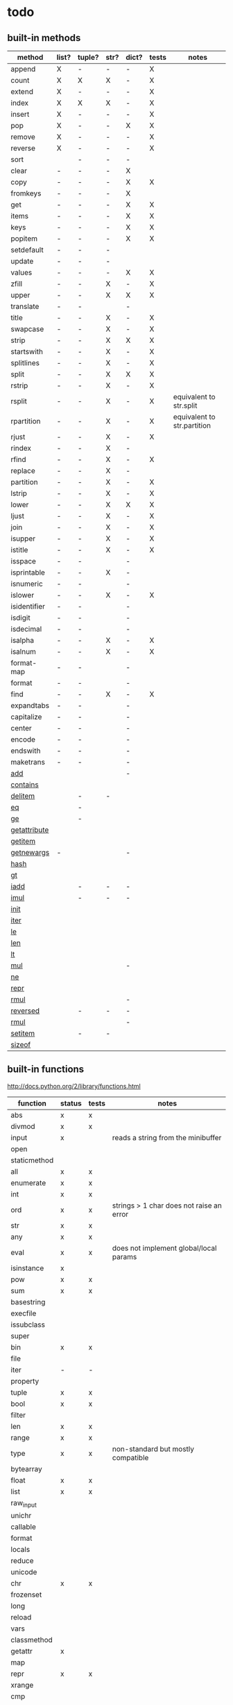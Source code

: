* todo
** built-in methods
| method           | list? | tuple? | str? | dict? | tests | notes                       |
|------------------+-------+--------+------+-------+-------+-----------------------------|
| append           | X     | -      | -    | -     | X     |                             |
| count            | X     | X      | X    | -     | X     |                             |
| extend           | X     | -      | -    | -     | X     |                             |
| index            | X     | X      | X    | -     | X     |                             |
| insert           | X     | -      | -    | -     | X     |                             |
| pop              | X     | -      | -    | X     | X     |                             |
| remove           | X     | -      | -    | -     | X     |                             |
| reverse          | X     | -      | -    | -     | X     |                             |
| sort             |       | -      | -    | -     |       |                             |
| clear            | -     | -      | -    | X     |       |                             |
| copy             | -     | -      | -    | X     | X     |                             |
| fromkeys         | -     | -      | -    | X     |       |                             |
| get              | -     | -      | -    | X     | X     |                             |
| items            | -     | -      | -    | X     | X     |                             |
| keys             | -     | -      | -    | X     | X     |                             |
| popitem          | -     | -      | -    | X     | X     |                             |
| setdefault       | -     | -      | -    |       |       |                             |
| update           | -     | -      | -    |       |       |                             |
| values           | -     | -      | -    | X     | X     |                             |
| zfill            | -     | -      | X    | -     | X     |                             |
| upper            | -     | -      | X    | X     | X     |                             |
| translate        | -     | -      |      | -     |       |                             |
| title            | -     | -      | X    | -     | X     |                             |
| swapcase         | -     | -      | X    | -     | X     |                             |
| strip            | -     | -      | X    | X     | X     |                             |
| startswith       | -     | -      | X    | -     | X     |                             |
| splitlines       | -     | -      | X    | -     | X     |                             |
| split            | -     | -      | X    | X     | X     |                             |
| rstrip           | -     | -      | X    | -     | X     |                             |
| rsplit           | -     | -      | X    | -     | X     | equivalent to str.split     |
| rpartition       | -     | -      | X    | -     | X     | equivalent to str.partition |
| rjust            | -     | -      | X    | -     | X     |                             |
| rindex           | -     | -      | X    | -     |       |                             |
| rfind            | -     | -      | X    | -     | X     |                             |
| replace          | -     | -      | X    | -     |       |                             |
| partition        | -     | -      | X    | -     | X     |                             |
| lstrip           | -     | -      | X    | -     | X     |                             |
| lower            | -     | -      | X    | X     | X     |                             |
| ljust            | -     | -      | X    | -     | X     |                             |
| join             | -     | -      | X    | -     | X     |                             |
| isupper          | -     | -      | X    | -     | X     |                             |
| istitle          | -     | -      | X    | -     | X     |                             |
| isspace          | -     | -      |      | -     |       |                             |
| isprintable      | -     | -      | X    | -     |       |                             |
| isnumeric        | -     | -      |      | -     |       |                             |
| islower          | -     | -      | X    | -     | X     |                             |
| isidentifier     | -     | -      |      | -     |       |                             |
| isdigit          | -     | -      |      | -     |       |                             |
| isdecimal        | -     | -      |      | -     |       |                             |
| isalpha          | -     | -      | X    | -     | X     |                             |
| isalnum          | -     | -      | X    | -     | X     |                             |
| format-map       | -     | -      |      | -     |       |                             |
| format           | -     | -      |      | -     |       |                             |
| find             | -     | -      | X    | -     | X     |                             |
| expandtabs       | -     | -      |      | -     |       |                             |
| capitalize       | -     | -      |      | -     |       |                             |
| center           | -     | -      |      | -     |       |                             |
| encode           | -     | -      |      | -     |       |                             |
| endswith         | -     | -      |      | -     |       |                             |
| maketrans        | -     | -      |      | -     |       |                             |
| __add__          |       |        |      | -     |       |                             |
| __contains__     |       |        |      |       |       |                             |
| __delitem__      |       | -      | -    |       |       |                             |
| __eq__           |       | -      |      |       |       |                             |
| __ge__           |       | -      |      |       |       |                             |
| __getattribute__ |       |        |      |       |       |                             |
| __getitem__      |       |        |      |       |       |                             |
| __getnewargs__   | -     |        |      | -     |       |                             |
| __hash__         |       |        |      |       |       |                             |
| __gt__           |       |        |      |       |       |                             |
| __iadd__         |       | -      | -    | -     |       |                             |
| __imul__         |       | -      | -    | -     |       |                             |
| __init__         |       |        |      |       |       |                             |
| __iter__         |       |        |      |       |       |                             |
| __le__           |       |        |      |       |       |                             |
| __len__          |       |        |      |       |       |                             |
| __lt__           |       |        |      |       |       |                             |
| __mul__          |       |        |      | -     |       |                             |
| __ne__           |       |        |      |       |       |                             |
| __repr__         |       |        |      |       |       |                             |
| __rmul__         |       |        |      | -     |       |                             |
| __reversed__     |       | -      | -    | -     |       |                             |
| __rmul__         |       |        |      | -     |       |                             |
| __setitem__      |       | -      | -    |       |       |                             |
| __sizeof__       |       |        |      |       |       |                             |

** built-in functions
http://docs.python.org/2/library/functions.html

| function     | status | tests | notes                                    |
|--------------+--------+-------+------------------------------------------|
| abs          | x      | x     |                                          |
| divmod       | x      | x     |                                          |
| input        | x      |       | reads a string from the minibuffer       |
| open         |        |       |                                          |
| staticmethod |        |       |                                          |
| all          | x      | x     |                                          |
| enumerate    | x      | x     |                                          |
| int          | x      | x     |                                          |
| ord          | x      | x     | strings > 1 char does not raise an error |
| str          | x      | x     |                                          |
| any          | x      | x     |                                          |
| eval         | x      | x     | does not implement global/local params   |
| isinstance   | x      |       |                                          |
| pow          | x      | x     |                                          |
| sum          | x      | x     |                                          |
| basestring   |        |       |                                          |
| execfile     |        |       |                                          |
| issubclass   |        |       |                                          |
| super        |        |       |                                          |
| bin          | x      | x     |                                          |
| file         |        |       |                                          |
| iter         | -      | -     |                                          |
| property     |        |       |                                          |
| tuple        | x      | x     |                                          |
| bool         | x      | x     |                                          |
| filter       |        |       |                                          |
| len          | x      | x     |                                          |
| range        | x      | x     |                                          |
| type         | x      | x     | non-standard but mostly compatible       |
| bytearray    |        |       |                                          |
| float        | x      | x     |                                          |
| list         | x      | x     |                                          |
| raw_input    |        |       |                                          |
| unichr       |        |       |                                          |
| callable     |        |       |                                          |
| format       |        |       |                                          |
| locals       |        |       |                                          |
| reduce       |        |       |                                          |
| unicode      |        |       |                                          |
| chr          | x      | x     |                                          |
| frozenset    |        |       |                                          |
| long         |        |       |                                          |
| reload       |        |       |                                          |
| vars         |        |       |                                          |
| classmethod  |        |       |                                          |
| getattr      | x      |       |                                          |
| map          |        |       |                                          |
| repr         | x      | x     |                                          |
| xrange       |        |       |                                          |
| cmp          |        |       |                                          |
| globals      |        |       |                                          |
| max          |        |       |                                          |
| reversed     |        |       |                                          |
| zip          |        |       |                                          |
| compile      |        |       |                                          |
| hasattr      | x      |       |                                          |
| memoryview   |        |       |                                          |
| round        | x      | x     |                                          |
| __import__   |        |       |                                          |
| complex      |        |       |                                          |
| hash         | x      | x     |                                          |
| min          |        |       |                                          |
| set          |        |       |                                          |
| apply        |        |       |                                          |
| delattr      |        |       |                                          |
| help         |        |       |                                          |
| next         | x      | x     |                                          |
| setattr      |        |       |                                          |
| buffer       |        |       |                                          |
| dict         | x      | x     |                                          |
| hex          | x      | x     |                                          |
| object       | x      |       |                                          |
| slice        |        |       |                                          |
| coerce       |        |       |                                          |
| dir          |        |       |                                          |
| id           |        |       |                                          |
| oct          |        |       |                                          |
| sorted       |        |       |                                          |
| intern       |        |       |                                          |
| exit         | x      | no    | not of type Quitter, just a function     |

** bugs
*** X break in a while loop 
(cl-prettyprint (pyel "while True:
 if x == 3:
  break"))
(while t
  (if (pyel-== x 3) nil))

*** list augmented assignment
a = [1,2,3]; a += ['hello']
*** X if-else does not work - no else
(pyel "if a:
 b()
else:
 c()")
*** X return in while loop
return in a while loop should always break

def test():
 while True:
  return y
==> (def test nil nil (while t y))
*** X return in an 'if' statement
should remove context of all but last expression
except for the case in which there is only one.
currently:
 does not account for the single expression case

* documentation
TODO: how to export a heading as pdf or into a seporate file?

TODO: update most of this. tranforms have changed
** type switches
 pyel-switch forms are inserted in a backquoted form so an ',' unquote
 may be used. DO NOT UNQUOTE THE ARGUMENTS, they will be replaced later

** from py ast to e-lisp transform
#+Begin_SRC emacs-lisp
  ;;First, get the python ast:
  (py-ast "(a,b)")
  "Module(body=[Expr(value=Tuple(elts=[Name(id='a', ctx=Load()), Name(id='b', ctx=Load())], ctx=Load()))])
  "
  
  ;;Second create any newly needed python AST interpretor.
  ;; Here we need Tuple(elts,ctx)
  
  def Tuple(elts, ctx):
      return l_str(["tuple ", ll_str(elts), ctx])
  
  ;;Third, define a tranform to convert the function to lisp
  (def-transform tuple pyel ()
    (lambda (elts ctx) ;;Ignoring ctx for now
      (concat "["
              (mapconcat 'transform elts " ")
              "]")))
  
  
  ;;Forth, create tests. Evaluate the expresstion, the test are sent to the kill ring
  (pyel-create-tests 'Tuple
                     "()"
                     "(a, b)"
                     "(a, (b, (c,d)))"
                     "((((((((a))))))))")
#+END_SRC
** ways to define new transforms
TODO:
 how to define a macro transform
TODO: pyel-define-function-translation
*** change a function name
Example:
#+Begin_SRC emacs-lisp
(pyel-translate-function-name 'range 'py-range)
(pyel-translate-function-name 'map 'mapcar)
#+END_SRC
*** change a variable name
Example:
#+Begin_SRC emacs-lisp
(pyel-translate-variable-name 'None 'nil)
#+END_SRC
*** define a general translation
Example:
#+Begin_SRC emacs-lisp
(def-transform assert pyel ()
    (lambda (test msg)
      `(assert ,(transform test) t ,(transform msg))))
#+END_SRC

*** define a method translation
$var replaces var with name of the original var
   (expands to ,var in the macro definition)
 other parameter references are evaluated and assigned to tmp variables
#+Begin_SRC emacs-lisp
(pyel-method-transform append (obj thing)
                  (list _) -> (setq $obj (append obj (list thing)))
                  (_ _)    -> (append obj thing))
#+END_SRC

*** define a function translation
#+Begin_SRC emacs-lisp
  (pyel-func-transform len (thing)
                       (object) -> (__len__ ,thing)
                       (_)      -> (length ,thing))
#+END_SRC
*** type switching transforms
  (pyel-dispatch-func ** (l r) ;;pow
                    (number number) -> (expt l r)
                    (object _ )
                    (_ object) -> (--pow-- l r))

*** declare a name to be a macro
(pyel-declare-macro "save_excursion")
** writing faster code
*** large difference
*** small difference
prevent pyel from converting *varargs to a vector. Instead manipulate it in python as if it were a list instead of a tuple like it normally is.
put the following line in your config:
  (setq pyel-use-list-for-varargs t)
  ==> NO! ALL CHANGES TO CODE TRANSFORMS SHOULD BE INDECATED IN THE PYTHON SOURCE

* headers
** main
#+Begin_SRC emacs-lisp :tangle pyel.el
  ;; This is a tangled file  -- DO NOT EDIT --  Edit in pyel.org
#+END_SRC
** transforms
#+Begin_SRC emacs-lisp :tangle pyel-transforms.el
  ;; This is a tangled file  -- DO NOT EDIT --  Edit in pyel.org
#+END_SRC
** tests
#+Begin_SRC emacs-lisp :tangle pyel-tests.el
  ;; This is a tangled file  -- DO NOT EDIT --  Edit in pyel.org
#+END_SRC
** py-lib
#+Begin_SRC emacs-lisp :tangle py-lib.el
  ;; This is a tangled file  -- DO NOT EDIT --  Edit in pyel.org
#+END_SRC
** python ast
#+Begin_SRC python :tangle py-ast.py
  # This is a tangled file  -- DO NOT EDIT --  Edit in pyel.org
#+END_SRC

* main
header
** require
#+Begin_SRC emacs-lisp :tangle pyel.el
  (add-to-list 'load-path "~/programming/pyel/")
  (add-to-list 'load-path "~/programming/code-transformer/")
  (require 'eieio)
  (require 'cl)

  ;;other requires are at the end
#+END_SRC
** main
#+Begin_SRC emacs-lisp :tangle pyel.el
;; This is a tangled file  -- DO NOT HAND-EDIT --
;;PYEL -> translate PYthon to Emacs Lisp
#+END_SRC

main
#+Begin_SRC emacs-lisp :tangle pyel.el
  (defun mpp (code)
    (let ((pp (pp-to-string code)))
      (insert "\n" pp)))
  
  ;;TODO: more robust checking, return type of error as well
  (defun pyel-is-error (code)
    "return the line of the error in CODE, else nil"
    (let ((line))
      (if (string-match "^Traceback" code)
          (with-temp-buffer
            (insert code)
            (goto-char (point-max))
            (if (re-search-backward "line \\([0-9]+\\)")
                (setq line (match-string 1)))))
      ;;TODO: why is this the actual line number...it should be relative the a bunch of code it's appended to ...
      (and line (string-to-number line))))
  
  (defvar pyel-transform-status nil
    "indicate status (success/fail) of last pyel transform
  status types:
  nil for no error
  ('python ast transform error'  <line number>)
  ")
  
  (defvar pyel-error-string "PYEL ERROR"
    "string returned by `pyel' when it failed to transform")
  
  (defvar pyel-ast-backtrace nil
    "python backtrace, set by `pyel' when a syntax error occurs")
  
  (defun pyel-py-ast-file-name ()
    "return the full file name of py-ast.el"
    (file-path-concat pyel-directory "py-ast.py"))
  
  (defun pyel (python &optional no-line-and-col-nums include-defuns py-ast-only)
    "translate PYTHON into Emacs Lisp.
  PYTHON is a string.
  include line and column nums in output unless NO-LINE-AND-COL-NUMS is non-nil
  If PY-AST-ONLY, return the un-evaled ast.
  If INCLUDE-DEFUNS, include the list of pyel defined functions in the output
    this is ignored if PY-AST-ONLY is non-nil"
    (assert (eq lexical-binding nil) "pyel requires dynamic scoping")
  
    ;;this is called recursively to transform code in macro bodies
    ;;so this cannot be cleared here - it removes previous work
    ;;(setq pyel-marked-ast-pieces nil)
    
    (setq pyel-transform-status nil) ;;so far so good...
  
    (setq pyel-last-python-code python)
  
    (let* (;;Q general way of replacing backslashes?
           (python (replace-regexp-in-string "\"" "\\\\\"" python))
                                          ;(python (replace-regexp-in-string "\n" "\\\\n" python nil :literal))
  
           ;; (pyel "x = 'x\n'")
           (py-ast "")
           (el-code "")
           (current-transform-table (get-transform-table 'pyel))
           (python (with-temp-buffer
                     (insert python)
                     (pyel-preprocess-buffer2)
                     (buffer-string)))
           (pyel-context nil)
           line ret
           )
  
      ;;?? setting the mark?
      (with-temp-buffer
        ;;    (find-file file)
        ;;    (erase-buffer)
        (insert-file-contents-literally (pyel-py-ast-file-name))
        (goto-char (point-max))
        (insert "\n")
        (setq line (line-number-at-pos))
        (insert (format "print(eval(ast.dump(ast.parse(\"\"\"%s\"\"\")%s)))"
                        python
                        (if no-line-and-col-nums "" ",include_attributes=True")))
        (write-region
         nil
         nil
         pyel-tmp-file nil 'silent))
  
      (setq py-ast (shell-command-to-string (format "python3 %s" pyel-tmp-file)))
      (setq _x py-ast)
      (if (setq py-error (pyel-is-error py-ast))
          (progn
            (setq pyel-ast-backtrace py-ast
                  pyel-python-error-line py-error)
            pyel-error-string)
        ;;else: no error
        (if py-ast-only
            py-ast
          ;;      (pyel-do-splices (transform (read py-ast))))))
          ;;read can only return one sexp so we need to put it in a progn or something
          ;;similar
  
          (setq ret (pyel-do-splices (if include-defuns
                                         (list '@ (cons '@ pyel-function-definitions)
                                                  (transform (read (format "(@ %s)" py-ast))))
                                       (transform (read  (format "(@ %s)" py-ast))))))
          ;;TODO: this is a temp solution for convenience
          (mapc 'eval pyel-function-definitions)
          ret
          ))))
  
  (defvar pyel-last-python-code nil
    "last python string `pyel' attempted to transform")
  
  (defun pyel-buffer-to-string (&optional ast-only)
    "transform python in current buffer and return a string"
    ;;THIS DOES NOT RETURN A STRING!
    (pyel (buffer-string) nil nil ast-only))
  
  (defvar pyel-pp-function 'pp-to-string
    "function that pretty prints pyel e-lisp code")
  
  (defun pyel-buffer (&optional out-buff)
    "transform python in current buffer and display in OUT-BUFF,
  OUT-BUFF defaults to *pyel-output*"
    (interactive)
    (let ((out (pyel-buffer-to-string))
          (buff (or out-buff "*pyel-output*")))
  
        (switch-to-buffer-other-window buff)
        (erase-buffer)
        ;;    (insert (funcall pyel-pp-function out))
        (lisp-interaction-mode)
        (pyel-prettyprint out)
        (goto-char 1)
        ;;(emacs-lisp-mode)
        ))
  
  (defun pyel-transform-ast (ast &optional no-splice)
    "transform a python AST to Emacs Lisp, AST must be a string
  AST can be generated by `pyel' with (pyel py-string t)"
    (with-transform-table 'pyel
                          (let ((code (transform (read  (format "(@ %s)" ast)))))
                            (if no-splice
                                code
                              (pyel-do-splices code)))))
  
  (defun pyel-file-ast (file-name)
    "return the ast from .py file FILE-NAME"
    )
  
  (defmacro pyel-with-known-types (known-types &rest code)
    "translate CODE while faking the known types"
    `(flet ((pyel-get-possible-types
             (&rest args)
             (mapcar* (lambda (arg type) (cons arg type))
                      args ,known-types)))
  
       (pyel ,@code)))
  
  (defun py-ast (code &optional pp include-attributes python2)
    "Return the python abstract syntax tree for python CODE
  useing python3 unless PYTHON2 is non-nil"
    (let ((py-ast "")
          (el-code "")
          ret)
  
      (with-temp-buffer
        (insert "import ast" "\n")
        (insert (format "print(ast.dump(ast.parse(\"\"\"%s\"\"\")%s))"
                        code
                        (if include-attributes ",include_attributes=True" "")))
        (write-region nil nil pyel-tmp-file nil 'silent))
  
      (setq ret (shell-command-to-string (format "python%s %s"
                                                 (if python2 "" "3")
                                                 pyel-tmp-file)))
      (if pp
          (mapconcat 'identity (split-string ret ",") ",\n")
        ret)))
  
  ;;'(a (@ b (c)))) => (a b (c))
  ;;'(a (@ b c)))   => (a b c)
  ;;'(@ a b c) => (progn a b c)
  ;;'(@ (a b)) = > (a b)
  ;;'(a (@) b) = > (a b)
  
  (defun pyel-do-splices (code)
    (if (listp code)
        (let (c)
          (if (eq (car code) '@) ;;special case: outer most list
              (if (> (length code) 2)
                  (pyel-do-splices `(progn ,code))
                (pyel-do-splices (cadr code)))
            (let ((ncode nil))
              (while code
                (setq c (pop code))
                (cond ((and (listp c) (not (listp (cdr c)))) ;;cons cell
                       (push (cons (pyel-do-splices (car c))
                                   (pyel-do-splices (cdr c))) ncode))
                      ((listp c)
                       (if (equal (car c) '@)
                           (setq ncode (append (reverse (pyel-do-splices (cdr c)))
                                               ncode))
                         (push (pyel-do-splices c) ncode)))
                      (t (push c ncode))))
              (if (listp ncode) (reverse ncode) ncode))))
      code))
  
  (defun pyel-reload ()
    (interactive)
    (pyel-reset)
    (dolist (f '(pyel
                 pyel-tests
                 pyel-transforms
                 pyel-mode
                 pyel-pp
                 pyel-preprocessor
                 pyel-tests-generated
                 py-lib
                 transformer))
      (setq features (remove f features)))
    (require 'pyel))
  
  (defun pyel-reset()
    "reset internal variables"
    (interactive)
    (setq pyel-method-name-arg-signature (make-hash-table :test 'eq)
          pyel-function-definitions nil
          pyel-defined-functions nil
          pyel-method-transforms nil
          pyel-func-transforms nil
          pyel-func-transforms2 nil
          pyel-marked-ast-pieces nil
          pyel-ast-backtrace nil
          pyel-context nil))
  
  (defvar pyel-method-name-format-string "_%s-method%s"
    "format string for the method transform names
  It must accept two args, the name of the method
  and its arg signature")
  
  (defun pyel-method-transform-name (method-name &optional arglist)
    "Return the name of the temlate that transform the method METHOD-NAME.
      template names are modified to avoid potential conflict with other templates
    the arglist must be placed in a list before passing so that the code can
     tell if the arglist is empty or not provided. 
    ARGLIST is used to generate a name that is unique to that arglist signature"
    (assert (and (listp arglist) (listp (car arglist)))
            "Invalid arglist. Expected a list of a list")
    (let* ((signature (if arglist (pyel-arglist-signature (car arglist)) "_"))
           (name (format pyel-method-name-format-string
                         (symbol-name method-name) signature)))
      (if arglist
          (assert (equal (pyel-extract-arg-descriptor signature)
                         (pyel-arg-descriptor (car arglist)))
                  "Invalid method name"))
      (intern name)))
  
  (defun pyel-func-transform-name (func-name &optional kwarg)
    "like `pyel-method-transform-name' for functions"
    (intern (format "_%s%s-function_"
                    (if kwarg "-kwarg" "")
                    (symbol-name func-name))))
  
  (defmacro push-back (val place)
    "Add VAL to the end of the sequence stored in PLACE. Return the new
  value."
    `(setq ,place (append ,place (list ,val))))
  
  (defun pyel-translate-function-name (name new-name)
    "translate python NAME to e-lisp NEW-NAME"
    (push (list name new-name) pyel-function-name-translations))
  
  (defun pyel-translate-variable-name (name new-name)
    "translate python  NAME to e-lisp NEW-NAME"
    (push (list name new-name) pyel-variable-name-translations))
  
  (defun pyel-not-implemented (message)
    "signify that a feature is not implemented"
    ;;TODO
    (message message) ;;tmp
    )
  
  (defmacro insert-at (list nth value)
    "insert VALUE at NTH index in LIST"
    `(setq ,list (append (subseq ,list 0 ,nth)
                         (list ,value)
                         (subseq ,list  ,nth))))
  
  (defun list-to-vector (list)
    (let ((v (make-vector (length list) nil))
          (i 0))
      (while list
        (aset v i (car list))
        (setq list (cdr list)
              i (1+ i)))
      v))
  
  (defun pyel-replace-in-thing (from to thing)
    "replace character FROM to TO in THING
  THING may be a symbol, string or list"
    (cond
     ;;tmp fix:
     ;;special case for numbers to handle being called
     ;;on the arg list in the def transform
     ;;(numbers are from the default values for kwonlyargs)
     ;;TODO: call _to- only on names, not such large lists
     ((numberp thing) thing)
  
     ((stringp thing)
      (replace-regexp-in-string from to  thing))
     ((symbolp thing)
      (intern (replace-regexp-in-string from to  (symbol-name thing))))
     ((and (listp thing) (listp (cdr thing)))
      (mapcar (lambda (x) (pyel-replace-in-thing from to x)) thing))
     ((listp thing) ;;cons cell
      (cons (pyel-replace-in-thing from to (car thing))
            (pyel-replace-in-thing from to (cdr thing))))
     (t (error "invalid thing"))))
  
  
  (defun _to- (thing)
    (pyel-replace-in-thing "_" "-" thing))
  (defun -to_ (thing)
    (pyel-replace-in-thing "-" "_" thing))
  
  (defun pyel-change-ctx (form ctx)
    "change ctx of form to CTX"
    (let ((type (and (listp form) (car form))))
      (cond ((eq type 'name)
             (list (car form) (cadr form) (list 'quote ctx)))
            ;;TODO: attribute and other forms (if needed)
            (t form))))
  
  (defun pyel-make-ast (type &rest args)
    "Generate pyhon ast.
  This is used when the ast form is needed by a transform that is manually
   called from another transform"
    (flet ((assert_n_args (type expect have)
                          (assert (= expect have)
                                  (format "pyel-make-ast -- ast type '%s'expects %s args. received %s args" type expect have)))
           (correct_ctx (ctx)
                        (if (symbolp ctx)
                            (pyel-make-ast ctx)
                          ctx))
           (correct_to_string (name)
                              (if (stringp name)
                                  name
                                (if (symbolp name)
                                    (symbol-name name)
                                  (error "invalid type for 'name'")))))
  
      ;;TODO: should have seporate functions to check
      ;;      the validity of the ast instead of having
      ;;      the correction functions do it
      (case type
  
        (subscript ;;args: value slice ctx
         (assert_n_args 'subscript 3 (length args))
  
         (let ((ctx (correct_ctx (car (last args)))))
           (list 'subscript (car args) (cadr args) ctx)))
  
        (name ;;args: name ctx
         (assert_n_args 'name 2 (length args))
         (let* ((name (correct_to_string (car args)))
  
                (ctx (correct_ctx (car (last args)))))
  
           (list 'name name ctx)))
        (load
         '(quote load))
        (store
         '(quote store)))))
  
  (defmacro macrop (sym)
    (if (boundp sym)
        (list 'macrop-1 sym)
      `(macrop-1 (quote ,sym))))
  
  (defun macrop-1 (function)
    ;;this is mostly taken from `describe-function-1'
    (let* ((advised (and (symbolp function) (featurep 'advice)
                         (ad-get-advice-info function)))
           ;; If the function is advised, use the symbol that has the
           ;; real definition, if that symbol is already set up.
           (real-function
            (or (and advised
                     (let ((origname (cdr (assq 'origname advised))))
                       (and (fboundp origname) origname)))
                function))
           ;; Get the real definition.
           (def (if (symbolp real-function)
                    (symbol-function real-function)
                  function)))
      (eq (car-safe def) 'macro)))
  
  (defun callable-p (object)
    (if (symbolp object)
        (or (fboundp object)
            (functionp object)) ;;necessary?
      (functionp object)))
  
  (defun pyel-split-list (lst sym)
    "split list LST into two sub-lists at separated by SYM
    The return value is the two sub-lists consed together"
    (let ((current (not sym))
          first)
      
      (while (and (not (eq current sym))
                  lst)
        (setq current (pop lst))
        (push current first)
        )
      
      (cons (reverse (if (eq (car first) sym) (cdr first) first)) lst)))
  
  
  (defun pyel-eval-last-sexp-1-function (eval-last-sexp-arg-internal)
    "Evaluate sexp before point; print value in minibuffer.
  With argument, print output into current buffer.
  
  This function is redefined to print python objects in a
  reasonable manner. The origional definition has been stored
  in `pyel-orig-eval-last-sexp-1'"
    (let ((standard-output (if eval-last-sexp-arg-internal (current-buffer) t))
          (val (eval (eval-sexp-add-defvars (preceding-sexp)) lexical-binding)))
      ;; Setup the lexical environment if lexical-binding is enabled.
      (if (and pyel-object-prettyprint
               (fboundp 'py-object-p)
               (py-object-p val))
          (setq val (pyel-repr val)))
      (eval-last-sexp-print-value val)))
  
  (fset 'pyel-orig-eval-last-sexp-1 'eval-last-sexp-1)
  (fset 'eval-last-sexp-1 'pyel-eval-last-sexp-1-function)
  
  (defvar pyel-object-prettyprint t
    "if non-nil, objects will be printed with their pyel repr value
  during interactive emacs-lisp sessions where possible")
          
  (defun pyel-toggle-object-prettyprint ()
    (interactive)
    (setq pyel-object-prettyprint (not pyel-object-prettyprint)))
  
  (defun pyel-get-generated-function (name)
    "return the generated function/macro definition for NAME"
    (get-matching-item pyel-function-definitions
                       (lambda (x) (eq (cadr x) name))))
  
  (defun pyel-strip-leading-nil (list)
    "remove all nil items from the front of LIST until the first non-nil item"
    (while (and (not (null list))
                (not (car list)))
      (setq list (cdr list)))
    list)
  
  (defun pyel-strip-trailing-nil (list)
    "remove all nil items from the back of LIST until the last non-nil item"
    (setq list (reverse list))
    (while (and (not (null list))
                (not (car list)))
      (setq list (cdr list)))
    (reverse list))
  
  (defun filter (func list)
    (let ((newlist ()))
      (dolist (e list)
        (if (funcall func e)
            (setq newlist (cons e newlist))))
      (reverse newlist)))
#+END_SRC
** variables
#+Begin_SRC emacs-lisp :tangle pyel.el
  (defvar pyel-directory ""
    "Path to pyel files. must include py-ast.py, pyel.el etc")
  
  (defmacro vfunction-p (f)
    `(and (boundp ',f)
          (functionp ,f)))
  
  (defmacro pyel-empty-list-p (list)
    `(eq ,list 'py-empty-list))
  
  (set (defvar pyel-type-test-funcs nil
         "alist of types used in pyel-call-transform for the switch-type
              and the function used to test for that type")
       '((string stringp)
         (number numberp)
         (integer integerp)
         (int integerp)
         (float floatp)
         (vector vectorp)
         (empty-list pyel-empty-list-p)
         (list listp)
         (cons consp)
         (hash hash-table-p)
         (hash-table hash-table-p)
         (symbol symbolp)
         (array arrayp)
         ;;         (object object-p)
         (class py-class-p)
         (instance py-instance-p)
         (object py-object-p)
         (function functionp)
         (func fboundp)
         (vfunction vfunction-p)
         (vfunc vfunction-p)
         (callable callable-p)))
  
  (defvar pyel-negated-function-tests nil
    "A list of automatically created negated functions from `pyel-type-test-funcs'
    stored here just for convenient inspection")
  
  ;;create negated test functions
  (let (new func fname)
    (setq pyel-negated-function-tests nil)
    (mapc (lambda (x)
            (setq name (cadr x)
                  !name (intern (concat "!" (symbol-name name)))
                  func `(defsubst ,!name (x) (not (,name x))))
            (add-to-list 'pyel-negated-function-tests func)
            (eval func)
            (push (list (intern (concat "!" (symbol-name (car x))))
                        !name)
                  new))
          pyel-type-test-funcs)
    (setq pyel-type-test-funcs (append pyel-type-test-funcs new)))
  
  (defvar pyel-defined-classes nil
    "list of call class names defined by pyel")
  
  (defvar pyel-defined-functions nil
    "list of some functions defined pyel
            used by some templates to determine if a needed function has been defined yet")
  
  (defvar pyel-function-definitions nil
    "used to store function definitions created by pyel, not the user.")
  
  (defvar pyel-replace-args nil
    "if non-nil, pyel-do-call-transform will replace the arg symbols with their
            value, used if the code is to be inlined
            TODO: the option to replace the args should probably be obsoletede")
  
  (defvar pyel-unique-obj-names nil
    "if non-nil, uniquely name object instantces")
  
  (defvar pyel-context-groups nil ;;TODO: still used?
    "groups of contexts that cannot exist at the same time.
          `context-p' will stop at the first one in the list,")
  
  (setq pyel-context-groups
        '((assign-target assign-value)))
  
  (defvar pyel-function-name-translations nil
    "alist of function name translations, python->e-lisp.
      
          Entries in `pyel-function-name-translations' are applied before
          checking for function transforms.
          If a translation len->length is defined then the function transform for
          'len' will not be detected because the name is now 'length'
          ")
  
  (defvar pyel-variable-name-translations nil
    "alist of variable name translations, python->e-lisp.")
  
  (setq pyel-function-name-translations `(
                                          
                                          ))
  ;;TODO: list, vector, etc
  ;;      map?
  
  (setq pyel-variable-name-translations '((True t)
                                          (False nil)
                                          (None nil)))
  
  (defvar pyel-method-transforms nil
    "List of names of methods for which a transform has been defined
          For internal use only--do not modify by hand"
    )
  
  (defvar pyel-func-transforms nil
    "list of function names that have transforms defined for them")
  
  (defvar pyel-func-kwarg-transforms nil
    "list of function names that have kwarg transforms defined for them")
  
  (defconst pyel-nothing '(@)
    "value to return from a function/transform when it should
          not contribute to the output code")
  
  (defconst pyel-python-version "3.2.3"
    "python interpreter version whose ast pyel is written for")
  
  (defvar test-variable-values nil
    "variables values for running tests")
  
  (setq test-variable-values
        '((pyel-defined-classes nil)
          (pyel-function-definitions nil)
          (pyel-defined-functions nil)
          (pyel-obj-counter 0)
          (pyel-unique-obj-names nil)
          (pyel-fully-functional-functions nil)
          ;;(pyel-method-transforms nil)
          ;;(pyel-func-transforms nil)
          (pyel-marker-counter 0)))
  
  (defvar pyel-marker-counter 0)
  
  (defvar pyel-tmp-file  "/tmp/pyel-ast.py"
    "Name of temp file to use for AST generation")
  
  (defvar pyel-interactive nil
    "non-nil during interactive session translation and evaluation")
#+END_SRC
** syntax output variables
variables that effect the form of the output code
#+Begin_SRC emacs-lisp :tangle pyel.el
  (defvar pyel-default--init--method
    "(defmethod --init-- ((self %s))
       \"Default initializer\"
      )"

    "default initializer for pyel objects.")

  (defvar pyel-use-list-for-varargs nil
    "Determines if *varargs will be passed to function as a list or a vector,
    non-nil for list, otherwise vector.
    To be like python (vectors), this should be nil
    To be consistent with Emacs-Lisp (lists), this should be t.
       On the python side, this means that *varargs is a list instead of a tuple")
#+End_SRC
** pyel-block
This will have to be removed after the code is generated
#+Begin_SRC emacs-lisp :tangle pyel.el
  (defmacro pyel-block (&rest code)
    `(progn ,@ code))
#+END_SRC
** context
#+Begin_SRC emacs-lisp :tangle pyel.el
  ;;TODO: this should be generalized and added to the transform code
  (defvar pyel-context nil
    "list of current expansion contexts")
  
  (defmacro using-context (context &rest code)
    `(progn
       (push ',context pyel-context)
       (let (ret)
         (condition-case err
             (setq ret (progn ,@code))
           (error (pop pyel-context)
                  (error (format "using-context: %s" err))))
         (pop pyel-context)
         ret)))
  
  (def-edebug-spec using-context (symbolp &rest form))
  
  (defmacro remove-context (context &rest code)
    "remove CONTEXT and translate CODE, then restore context"
    `(let ((pyel-context (remove ',context pyel-context)))
       ,@code))
  (def-edebug-spec remove-context (symbolp &rest form))
  
  (defmacro context-switch (&rest forms)
    `(cond ,@(mapcar (lambda (x)
                       `(,(let ((context (car x)))
                            (if (eq context t) t
                              `(member ',context pyel-context))) ,@(cdr x)))
                     forms)))
  
  (defun get-context-group (context)
    (let ((groups pyel-context-groups)
          (found nil)
          group)
      (while groups
        (setq group (car groups)
              groups (cdr groups))
        (dolist (g group)
          (when (equal g context)
            (setq found group
                  groups nil))))
      found))
  
  ;; (defun context-p (context)
  ;;   (member context pyel-context))
  (defun context-p (context)
      ;;;;TODO: the extra features that this provides is probably not being used anywere...
    (let ((group (get-context-group context))
          (cont pyel-context)
          (ret nil)
          c)
      (while cont
        (setq c (car cont)
              cont (cdr cont))
        ;;if the context is in a group only return t if it is the first one in pyel-context
        (if (member c group)
            (setq ret (equal c context)
                  cont nil)
          (when (equal c context)
            (setq ret t
                  cont nil))))
      ret))
  
  (defun context-depth (context)
    "get the depth of CONTEXT in `pyel-context'"
    ;;TODO:
    )
#+end_src
** type inference
#+Begin_SRC emacs-lisp :tangle pyel.el
  ;;this is all temp for testing
  
  ;;prevents error: "Wrong type argument: listp, string"
  ;;TODO: this is a bit of a mess now. types 'func' and 'function' in type
  ;;transforms result in different tests but func/function still kind of mean the
  ;;same thing when it comes to python. if func is known type, function should
  ;;also be know. need some kind of an alias mechanism
  (set (defvar pyel-possible-types nil
         "list of all types a variable can take")
         '(number
           list
           vector
           string
           object
           hash
           function
           func
           symbol
           vfunc
           class
           instance
           int
           float))
  
  (setq known-types (mapcar (lambda (_) pyel-possible-types) (number-sequence 1 10)))
        
  (push (list 'known-types known-types) test-variable-values)
  
  
  (defun pyel-get-possible-types (&rest args)
    "return a list in the form (arg types).
    The car is the argument and the cdr is a list of possible types"
  
    ;;FOR TESTING
    (let ((types (if (>= (length known-types) (length args))
                     known-types
                   (append known-types '(string number list vector integer float))))
          (args (filter (lambda (x) (not (or (eq x '&optional)
                                             (eq x '&rest)))) args)))
  
      (mapcar* (lambda (arg type) (cons arg type))
               args types)))
  
  ;;type environment definition
  ;;fields:
  ;; parent: another environment
  ;; ht: a hash table that maps symbols to lists of types
  (defconst pyel-env-array-len 2)
  (defconst pyel-env-parent 0)
  (defconst pyel-env-ht 1)
  
  (defun pyel-make-type-env (&optional parent)
    (let ((a (vconcat (make-list pyel-env-array-len 0))))
      (aset a pyel-env-parent parent)
      (aset a pyel-env-ht (make-hash-table :test 'eq))
      a))
  
  (defsubst pyel-env-get-ht (env)
    (aref env pyel-env-ht))
  (defsubst pyel-env-get-parent (env)
    (aref env pyel-env-parent))
  (defsubst pyel-env-set (sym val env)
    (puthash sym val (pyel-env-get-ht env)))
  (defsubst pyel-env-set-parent (env parent)
    (aset env pyel-env-parent parent))
  
  (defun pyel-env-get (sym env)
    "return a list of possible types for SYM in ENVironment"
    (let ((val (gethash sym (pyel-env-get-ht env)))
          parent)
      (if val
          val
        (if (setq parent (pyel-env-get-parent env))
            (pyel-env-get sym parent)))))
  
  (defvar pyel-global-type-env (pyel-make-type-env)
    "global type environment used for type Reconstruction")
  
  (defmacro pyel-return-type (function types)
    "declare return type for FUNCTION. TYPES is a symbol or list of possible types"
    `(pyel-env-set (quote ,function) (quote ,types) pyel-global-type-env))
  
#+end_src
** type dispatching transforms
#+Begin_SRC emacs-lisp :tangle pyel.el
  (defun pyel-filter-non-args(args)
    "remove '&optional' and '&rest' from ARGS list"
    (filter (lambda (x) (not (or (eq x '&optional)
                                 (eq x '&rest))))
            args))
  
  (defmacro pyel-dispatch-func (name args &rest type-switches)
    "Define a transform that creates a runtime function that
  dispatches on argument type as defined by TYPE-SWITCHES.
  The transform will have the same NAME and ARGS and must be called with a
  function like `call-transform', it will return a call to
  the function it creates.
  After the resulting transform is called, it adds the name of the
  created function in `pyel-defined-functions' and adds the function 
  definition to `pyel-function-definitions'
  
  Use `pyel-func-transform' to define transforms for functions that
  will be automatically called.
  
  NOTE: if the name of the function to be created is already in
   `pyel-defined-functions', the function will not be updated
  "
    ;;temp solution: does not check types etc
    (let* ((striped-args (mapcar 'strip_ args))
           (args-just-vars (pyel-filter-non-args striped-args))
           (rest-arg (if (eq (car (last striped-args 2)) '&rest)
                         (car (last striped-args)) nil))
           (name-base (concat "pyel-" (symbol-name name) ""))
           ;;(fsym (intern (concat "pyel-" (symbol-name name) "")))
           )
  
      `(def-transform ,name pyel ()
         (lambda ,striped-args
           (let ((body (pyel-do-call-transform (pyel-get-possible-types
                                                ,@args-just-vars)
                                               ',args
                                               ',type-switches))
                 (_pyel_name (intern (concat ,name-base
                                       (number-to-string _pyel-type-sig))))
                 ;;(_pyel_name (intern ,name-base ))
                 )
             (unless (member _pyel_name pyel-defined-functions)
               (push (list 'defmacro _pyel_name ',striped-args
                           body)
                     pyel-function-definitions)
               (push _pyel_name pyel-defined-functions)
               (fset _pyel_name (lambda () nil)))
             (cons _pyel_name ,(if rest-arg
                             `(append (list ,@(subseq args-just-vars 0 -1)) ,rest-arg)
                           (cons 'list args-just-vars))))))))
  
  (defmacro pyel-method-transform (name args &rest type-switches)
    "Defines a transform for methods that dispatches on NAME and ARG length.
  The syntax and the function creation is the same as with `pyel-dispatch-func'.
  These transforms are automatically called for methods during translation time.
  The transform will be dispatched on NAME and the possible number
  of arguments that ARGS allows.
  During translation time, if no transform is found for a method call that
  matches NAME and has the proper arg length then no transform will be called."
    (add-to-list 'pyel-method-transforms name)
  
    ;;temp solution: does not check types etc
    (let* ((striped-args (mapcar 'strip_ args))
           (args-just-vars (pyel-filter-non-args striped-args))
           (rest-arg (if (eq (car (last striped-args 2)) '&rest)
                         (car (last striped-args)) nil))
           (name-base (format "pyel-%s-method%s"
                              (symbol-name name)
                              (pyel-arglist-signature args)))
           (transform-name (pyel-method-transform-name name (list args))))
  
      (pyel-add-method-name-sig name args)
      
      `(def-transform ,transform-name pyel ()
         (lambda ,striped-args
           (let ((body (pyel-do-call-transform (pyel-get-possible-types
                                                ,@args-just-vars)
                                               ',args
                                               ',type-switches))
                 (_pyel_name (intern (concat ,name-base
                                       (number-to-string _pyel-type-sig)))))
  
             (unless (member _pyel_name pyel-defined-functions)
               (push (list 'defmacro _pyel_name ',striped-args
                           body)
                     pyel-function-definitions)
               (push _pyel_name pyel-defined-functions)
               (fset _pyel_name (lambda () nil)))
             (cons _pyel_name ,(if rest-arg
                               `(append (list ,@(subseq args-just-vars 0 -1)) ,rest-arg)
                             (cons 'list args-just-vars))))))))
  
  (defmacro pyel-func-transform (name args &rest type-switches)
    (add-to-list 'pyel-func-transforms name)
    ;;TODO: should name be modified to avoid conflicts ?
    `(pyel-func-transform-1 ,name ,args nil ,@type-switches))
  
  (defmacro pyel-func-kwarg-transform (name args &rest type-switches)
    (add-to-list 'pyel-func-kwarg-transforms name)
    `(pyel-func-transform-1 ,name ,args t ,@type-switches))
  
  (defmacro pyel-func-transform-1 (name args is-kwarg-transform &rest type-switches)
    "Define a transform for function calls.
  This is just like `pyel-method-transform' except that the
  ARG signature has no effect on the transform dispatch"
    
    (let* ((striped-args (mapcar 'strip_ args))
           (args-just-vars (pyel-filter-non-args striped-args))
           (rest-arg (if (eq (car (last striped-args 2)) '&rest)
                         (car (last striped-args)) nil))
           (name-base (concat "pyel-"
                              (symbol-name name) "-"
                              (if is-kwarg-transform "kwarg-" "")
                              "function")))
      `(def-transform ,(pyel-func-transform-name name is-kwarg-transform) pyel ()
         (lambda ,striped-args
           (let ((body (pyel-do-call-transform (pyel-get-possible-types
                                                ,@args-just-vars)
                                               ',args
                                               ',type-switches))
                 ;;NOTE: if the way this name is constructed changes,
                 ;; the aliases for py-list, pyel-str-function,
                 ;; and pyel-repr-function will have to be updated.
                 (name (intern (concat ,name-base
                                       (number-to-string _pyel-type-sig)))))
             (unless (member name pyel-defined-functions)
               (push (list 'defmacro name ',striped-args
                           body)
                     pyel-function-definitions)
               (push name pyel-defined-functions)
               (fset name (lambda () nil)))
             (cons name ,(if rest-arg
                             `(append (list ,@(subseq args-just-vars 0 -1)) ,rest-arg)
                           (cons 'list args-just-vars))))))))
  
  (defvar pyel-func-transforms2 nil
    "list of functions whose translations are defined
  with the macro `pyel-define-function-translation'")
  
  (defmacro pyel-define-function-translation (name &rest body)
    "BODY will form the body of a function that is called during transform time
  to tranlate a call to NAME, variables 'args' and 'kwargs'  are available at
  this point. 'args' will be a list and 'kwargs will be an alist
  This is called at the same time `pyel-func-transform' would be called"
    (add-to-list 'pyel-func-transforms2 name)
  
    `(def-transform ,(pyel-func-transform-name name) pyel ()
       (lambda (args kwargs)
         ,@body
         )))
  
  ;;TODO: this should be more general to allow for things like subscript to use it
  
  (defmacro pyel-def-funcall (name args &rest type-switches)
    "Define how to call the function NAME.
        NAME is a function that is called differently based on its argument types.
        An attempt will be made to test the least possible number of types.
  
        This defines a transforms in the pyel transform table with NAME and ARGS"
    `(def-transform ,name pyel ()
       (lambda ,args
         (pyel-do-call-transform (pyel-get-possible-types ,@args)
                                 ',args
                                 ',type-switches))))
  
  ;;TODO: rename pyel-def-funcall -> pyel-def-type-transform
  (defmacro pyel-def-type-transform (name args &rest type-switches)
    "Define a transform NAME that produces code based on the types of ARGS
      TYPE-SWITCHES
  
      This defines a transforms in the pyel transform table with NAME and ARGS"
    `(def-transform ,name pyel ()
       (lambda ,args
         (pyel-do-call-transform (pyel-get-possible-types ,@args)
                                 ',args
                                 ',type-switches))))
  
  ;; (defmacro pyel-def-call-func (name args &rest type-switches)
  ;;   "like `pyel-def-call-template' except that it generates a macro that
  ;; is called directly, because of this NAME must be unique"
  ;;   `(defun ,name ,args
  ;;      ;;   (let (,(mapcar (lambda (arg) `(,arg ',arg)) args))
  ;;      (pyel-do-call-transform (pyel-get-possible-types ,@args)
  ;;                              ',args
  ;;                              ',type-switches)))
  
  (defun pyel-expand-type-switch (type-switch)
    "expands the types switch form to a list of cond clauses"
    (flet ((helper (arg form)
                   (let ((type (car form))
                         (varlist (cadr form))
                         mod types ret and-or)
                     (if (consp type)
                         (progn
                           ;;TODO: this can never be 'and'
                           (setq and-or (car type))
                           (dolist (tp (cdr type))
                             (push `((,arg ,tp) ,varlist) ret))
                           `(,and-or ,@(reverse ret)))
                       `((,arg ,type) ,varlist))))
           (expander (type-switch)
  
                     (let ((args (car type-switch))
                           (forms (cdr type-switch))
                           and-or ret inner tmp tests)
                       (if (consp args)
                           (progn
                             (setq and-or (car args)) ;;TODO: verify and/or
                             (if (eq and-or 'and)
                                 (dolist (form forms)
                                   (setq tests nil)
                                   (dolist (arg (cdr args))
                                     (push (car (helper arg form)) tests))
                                   (push `(and ,(reverse tests) ,(cadr form)) ret))
                               ;;else == or
                               (dolist (form forms)
                                 (dolist (arg (cdr args))
                                   (setq tmp (helper arg form))
                                   (if (equal (car tmp) 'or)
                                       (dolist (x (cdr tmp))
                                         (push x ret))
                                     (push (helper arg form) ret))))))
  
                         ;;else single arg
                         (dolist (form forms)
                           (setq tmp (helper args form))
                           (if (equal (car tmp) 'or)
                               (dolist (x (cdr tmp))
                                 (push x ret))
                             (push tmp ret))))
                       (reverse ret))))
      (let ((ret nil))
        (dolist (ts type-switch)
          (dolist (e (expander ts))
            (push e ret)))
        (reverse ret))))
  
  ;;TODO: fix bug with  `pyel-expand-type-switch-2'
  ;;      the arg pattern (x x) should not expand unless
  ;;      x is a possible type of both args
  
  (defun pyel-expand-type-switch-2 (arglist patterns)
    "has output identical to `pyel-expand-type-switch' just translates
        different syntax"
    (let ((group nil)
          (groups nil)
          (ngroups nil)
          (ret nil)
          code)
  
      ;;stage1: collect into groups
      (while patterns
        (setq p (pop patterns))
  
        (if (not (eq p '->))
            (push-back p group)
          (push-back (pop patterns) group)
          (push-back group groups)
          (setq group nil)))
  
      (dolist (g groups)
        (let* ((g (reverse g))
               (code (car g))
               (g (cdr g))
               ;;      (param-types (make-vector (length (car g)) nil))
               type)
  
          (dolist (arg-pattern (reverse g)) ;;for each arg pattern
            (setq group-patterns nil)
            (dotimes (i (length arg-pattern)) ;;for each type or '_
              (setq type (nth i arg-pattern))
              (if  (not (eq type '_))
                  (push `((,(nth i arglist) ,type) ,code) group-patterns)))
            (if (null group-patterns) ;;all types where _
                (setq ret (append ret (list (list t code))))
              (if (= (length group-patterns) 1)
                  (setq ret (append ret (reverse group-patterns)))
                (setq ret (append ret (list (cons 'and
                                                  (list (mapcar 'car
                                                                (reverse group-patterns))
                                                        code))))))))))
      ret))
  
  (defun pyel-remove-nil (list)
    "remove all nil items from LIST"
    (let ((new nil))
      (dolist (e list)
        (when e
          (setq new (cons e new))))
      (reverse new)))
  
  (defvar _pyel-type-sig 0
    "set by `pyel-do-call-transform'. Its value uniquely describes
  which types swiches where successful eliminated from the most
  recent transform. It is a binary number ranging from 1 to 2^n, where n
  is the number of type switches. Each digit corresponds to a type switch
  (in order), a value of 1 indicates that the type switch was included.")
    
  (defun pyel-do-call-transform (possible~types args type-switch)
    "This is responsible for  producing a call to NAME in the most
        efficient way possible with the known types"
  
    ;; the args of the type transform are evaled here so there must
    ;; be no conflicts with the naming of internal variables
    ;; To avoid such conflicts, the let bound variables are all
    ;; defined with a tilde
  
    (let* ((possible~types (let (ret arg)
                             ;;get entries in form (arg . type)
                             (dolist (p-t possible~types)
                               (setq arg (car p-t))
                               (dolist (type (cdr p-t))
                                 (push (cons arg type) ret)))
                             ret))
  
           (args~just~vars (pyel-filter-non-args (mapcar 'strip_ args)))
           (new~args (loop for a in args
                           collect (if (or (eq a '&optional)
                                           (eq a '&rest)
                                           (string-match-p "\\(^_\\)\\(.+\\)"
                                                           (symbol-name a))) nil
                                     (intern (format "__%s__" (symbol-name a))))))
           (arg~replacements4 (let (ar)
                                (mapcar (lambda (x) (if (string-match-p "\\(^_\\)\\(.+\\)"
                                                                        (symbol-name x))
                                                        (push (list (strip_ x) (list '\, (strip_ x))) ar)))
  
                                        args)
                                ar))
           ;;list of symbols to replace
           ;;format: (symbol replace)
           (let~vars (let (lv) (mapcar* (lambda (a b) (if b
                                                          (push (list a b) lv)))
                                        args new~args)
                          lv))
           ;;strip any leading underscores
           (args~ (mapcar (lambda (a)
                            (if (string-match "\\(^_\\)\\(.+\\)" (symbol-name a))
                                (intern (match-string 2 (symbol-name a))) a))
                          args))
  
           ;;the __x__ type replacements interfere with the (\, x) type replacements
           ;;so they must be seporated and done one at a time
           (arg~replacements1 let~vars)
           (arg~replacements2 (mapcar (lambda (x)
                                        (list  (intern (format "$%s" x)) (list '\, x)))
                                      args~just~vars))
           (arg~replacements3 (mapcar (lambda (x)
                                        (list (intern (format "$$%s" x)) (list 'quote (list '\, x))))
                                      args~just~vars))
           (arg~replacements (append arg~replacements1 arg~replacements2))
  
           (arg~quote~replacements (mapcar (lambda (x)
                                             (list x (list '\, x)))
                                           args~just~vars))
           (current~replace~list nil)
           ;; (arg~replacements (append let~vars
           ;;                           (mapcar (lambda (x)
           ;;                                     (list  (intern (format "$%s" x)) (list '\, x)))
           ;;                                   args~)))
  
           (c~ 0)
           (n -1)
           valid~ ;;list of valid arg--types
           found~ all~good len~)
  
      (setq _pyel-type-sig 0)
      
      ;;collect all the arg-type--code pairs that are valid possibilities,
      ;;that is, members of possible~types.
      ;;This essentially throws out all the arg types that have been ruled out.
      (dolist (t~s (pyel-expand-type-switch-2 args~just~vars type-switch))
        (incf n)
        (if (equal (car t~s) 'and)
            (progn (setq all~good t
                         found~ nil)
                   (dolist  (~x (cadr t~s)) ;;for each 'and' member type-switch
                     (dolist (pos~type possible~types) ;;for each arg type
                       (if (and (equal (eval (car ~x)) (car pos~type))
                                (equal (cadr ~x) (cdr pos~type)))
                           (setq found~ t)))
                     (setq all~good (if (and all~good found~) t nil)))
                   (when all~good
                     (push t~s valid~)
                     (setq _pyel-type-sig (logior _pyel-type-sig (expt 2 n)))))
          ;;else
          (if (eq (car t~s) t) ;;when all types are _
              (push t~s valid~)
            ;;otherwise check if the type is one of the valid types
  
            (dolist (pos~type possible~types)
              (when (and (equal (eval (caar t~s)) (car pos~type))
                         (equal (strip$ (cadar t~s)) (cdr pos~type)))
                (push t~s valid~);TODO: break if found?
                (setq _pyel-type-sig (logior _pyel-type-sig (expt 2 n))))))));
  
      ;;generate code to call NAME
      ;;if there is 2 posible types, use IF. For more use COND
      (setq len~ (length valid~))
  
      (flet ((replace (code replacements)
                      (let ((ret nil)
                            found)
  
                        (dolist (c code)
                          (setq found nil)
                          (dolist (r replacements)
                            (if (consp c)
                                (setq c (replace c replacements))
                              (if (and (equal c (car r))
                                       (not found))
                                  (progn (push (cadr r) ret)
                                         (setq found t)))))
                          (unless found
                            (push c ret)))
                        (reverse ret)))
  
             (type-tester (x) (cadr (assoc x pyel-type-test-funcs)))
             (and-type-tester (x) (cadr (assoc (car x) pyel-type-test-funcs)))
             (get-replacement (arg) ;;returns arg replacement
                              (cadr (assoc arg current~replace~list)))
             ;;bug fix maybe...
             (get-replacement-OLD (arg) ;;returns arg replacement
                                  (or (cadr (assoc arg arg~replacements))
                                      (cadr (assoc arg arg~replacements4))))
             ;;replaces the vars, one type at a time
             (replace-vars (code)
                           (let* ((current-replace-list arg~replacements1)
                                  (code (replace code arg~replacements1))
                                  (current-replace-list arg~replacements2)
                                  (code (replace code arg~replacements2))
                                  (current-replace-list arg~replacements3))
                             (replace code arg~replacements3)))
             (gen-cond-clause (t-s--c) ;;Type-Switch--Code
                              (if (equal (car t-s--c) 'and)
                                  (progn `((and ,@(mapcar '(lambda (x)
                                                             ;;TODO: test
                                                             `(,(type-tester (cadr x))
                                                               ,(get-replacement-OLD
                                                                 (car x))))
                                                          (cadr t-s--c)))
                                           ,(replace-vars (caddr t-s--c))))
  
                                ;;TODO
                                (progn (if (equal (car t-s--c) t) ;;all types where _
                                           `(t ,(replace-vars (cadr t-s--c)))
                                         (let* ((str (symbol-name (cadar t-s--c)))
                                                (quote-arg-p (string-match-p "\\(^\\$\\)\\(.+\\)"
                                                                             str))
                                                (type (if quote-arg-p (intern (match-string 2 str)) (cadar t-s--c)))
                                                (tester (type-tester type))
                                                (body (replace-vars (cadr t-s--c)))
                                                (arg (get-replacement-OLD (caar t-s--c))))
                                           `((,tester ,(if quote-arg-p (list 'quote (list '\, (caar t-s--c))) arg))
                                             ,body))))))
             (gen-varlist ()
                          (mapcar (lambda (x) `(,(cadr x) ,(list '\, (car x))))
                                  let~vars)))
  
        (cond ((<= len~ 0) "ERROR: no valid type")
              ((= len~ 1)
               (if (eq (caar valid~) 'and)
                   (caddar valid~)
                 ;;there is only one possibility, so replace the args with their quoted counterpart
                 ;;instead of replacing with the let bound vars
                 (list 'backquote (replace (cadar valid~) arg~quote~replacements))))
              ;;?TODO: are there possible problems with evaluating the arguments
              ;;       multiple times? Maybe they should be put in a list
              (t (let* ((clauses (mapcar 'gen-cond-clause valid~))
                        (clauses (if (eq (caar clauses) t)
                                     clauses
                                   (cons
                                    '(t (error "invalid type, expected <TODO>"))
                                    clauses)))
                        (varlist (gen-varlist)))
                   `(backquote ,(if varlist
                                    `(let ,varlist
                                       (cond ,@(reverse clauses)))
                                  `(cond ,@(reverse clauses))))))))))
  
  (defun call-transform (template-name &rest args)
    "expand TEMPLATE-NAME with ARGS in the same way that `transform' would
  if was called as (transform '(template-name args))
  NOTE: this calls `transform' on all ARGS, but not TEMPLATE-NAME"
    (eval `(transform '(,template-name ,@(mapcar 'transform args)))))
  
  (defun call-transform-no-trans (template-name &rest args)
    "like call-transform, except that ARGS are not transformed"
    (eval `(transform '(,template-name ,@args))))  
  
  (defun strip$ (sym)
    (let ((str (symbol-name sym)))
      (if (string-match "\\(^\\$\\)\\(.+\\)" str)
          (intern (match-string 2 str))
        sym)))
  (defun strip_ (sym)
    (let ((str (symbol-name sym)))
      (if (string-match "\\(^_\\)\\(.+\\)" str)
          (intern (match-string 2 str))
        sym)))
  
  (defun pyel-arg-descriptor (arglist)
    "return the number of values that may be passed to ARGLIST
  If ARGLIST contains &optional or &rest then return a cons of
  the min and max values that may be passed.
  
  This does not check if ARGLIST has a valid form"
  
    (let ((min 0)
          (max 0)
          optional)
      (when arglist
        (if (member '&rest arglist)
            (setq max 'I
                  arglist (subseq arglist 0 -2)))
        (if (member '&optional arglist)
            (setq optional (pyel-split-list arglist '&optional)
                  min (length (car optional)) ;;positional args
                  max (if (eq max 'I) max
                        (+ min (length (cdr optional))))) ;;optional args
          (setq min (length arglist)
                max (if (eq max 'I)
                        max
                      min))))
      (if (or (equal min max)
              (and (= min 0)
                   (eq max 'I)))
          max
        (cons min max))))
  
  (defun pyel-arglist-signature (arglist)
    (let ((num (pyel-arg-descriptor arglist)))
      (format "->%s<-" (if (or (numberp num)
                               (eq num 'I))
                           num
                         (format "%s~%s" (car num) (cdr num))))))
  
  (defun pyel-extract-arg-descriptor (name)
    "extract the arglist descriptor from name"
  
    (assert (stringp name) "Name must be a string")
    (if (symbolp name) (setq name (symbol-name name)))
    (let (min max I?)
      (cond ((string-match "->\\([0-9I]+\\)<-" name)
             (setq min (match-string 1 name)
                   max min))
  
            ((string-match "->\\([0-9]+\\)~\\([0-9I]+\\)<-" name)
             (setq min (match-string 1 name)
                   max (match-string 2 name))))
  
      (if min
          (setq I? (intern max)
                max (if (eq I? 'I) 'I (string-to-number max))
                min (string-to-number min)))
  
      (cond ((null min) nil)
            ((or (equal min max)
                 (and (= min 0)
                      (eq max 'I)))
             max)
            (t (cons min max)))))
  
  (defun pyel-arg-descriptor-to-signature (descriptor)
    (format "->%s<-" (if (or (numberp descriptor)
                             (eq descriptor 'I))
                         descriptor
                       (format "%s~%s" (car descriptor) (cdr descriptor)))))
  
  (defvar pyel-method-name-arg-signature (make-hash-table :test 'eq)
    "mapping of method transform names to a list of argument signatures")
  
  (defun pyel-add-method-name-sig (name args)
    "Add the argument signature of ARGS to NAME in `pyel-method-name-arg-signature'"
    (let* ((signatures (gethash name pyel-method-name-arg-signature)))
      (add-to-list 'signatures (pyel-arg-descriptor args))
      (puthash name signatures pyel-method-name-arg-signature)))
  
  (defun pyel-find-method-transform-name (name num-args)
    "find a matching method transform for NAME with NUM-ARGS
  will return the name of the first match"
    (let ((signatures (gethash name pyel-method-name-arg-signature))
          found min max)
      (if signatures
          (progn (while signatures
                   (setq sig (car signatures)
                         signatures (cdr signatures))
  
                   (if (or (and (numberp sig)
                                (= sig num-args))
  
                           (eq sig 'I)
  
                           (and (consp sig)
                                (setq min (car sig)
                                      max (cdr sig))
                                (and (>= num-args min)
                                     (or (<= num-args max)
                                         (eq max 'I)))))
                       (setq signatures nil
                             found sig)))
                 (if found
                     (intern (format pyel-method-name-format-string
                                     name
                                     (pyel-arg-descriptor-to-signature found)))))
        (error "method transform %s does not exist in the signature table"
               name))))
  
  
#+END_SRC
*** example usage
(pyel-def-call-func pyel+ (lhs rhs)
		    ((or lsh rhs)
		     (string (concat lhs rhs))
		     (number (+ lhs rhs))
		     (list (append lhs rhs)
			   (vector (ldk lhs rhs)))))


(setq known-types '((string list) (number vector)))

(pyel+ 'a 'b)
==>  (cond
      ((listp a)
       (append a b))
      ((numberp b)
       (+ a b))
      ((stringp a)
       (concat a b))
      (t
       (error "invalid type, expected <TODO>")))


TODO: describe alternative syntax
==> look at the bin-op heading for examples
(pyel-def-funcall * (l r)
                    (number number) ->  (* l r)
                    (object _)
                    (_ object)  -> (--mul-- l r)
                    (_ string)
                    (string _)  -> (pyel-mul-num-str l r))

*** tests
auto generated tests
#+Begin_SRC emacs-lisp :tangle pyel-tests.el
;
#+END_SRC
hand written
#+Begin_SRC emacs-lisp :tangle pyel-tests.el
  (ert-deftest pyel-test-expand-type-switch ()
    (should (equal (pyel-expand-type-switch-2 '(l r)
                                              '((number number) ->  (* l r)
                                                (object _)
                                                (_ object)  -> (--mul-- l r)
                                                (_ string)
                                                (string _)  -> (pyel-mul-num-str l r)))
                   '((and ((l number) (r number)) (* l r)) ((l object) (--mul-- l r)) ((r object) (--mul-- l r)) ((r string) (pyel-mul-num-str l r)) ((l string) (pyel-mul-num-str l r))))))
#+END_SRC

** translation messages
#+Begin_SRC emacs-lisp :tangle pyel.el
(defvar pyel-translation-messages nil
  "collects messages during pyel translations")

(defvar pyel-message-formats '((error "ERROR: %s")
			       (warn "WARNING: %s")
			       (recommend "RECOMMENDATION: %s"))
  "alist of message type and their format strings")

(defun pyel-notify (type msg)
  "add MSG to `pyel-translation-messages', TYPE specifies the format string
in `pyel-message-formats'"
  (push (format (or (cadr (assoc type pyel-message-formats))
		    (format "[%s]: %%s" (upcase (symbol-name type))))
		msg) pyel-translation-messages))

#+END_SRC
** line/column numbers
#+Begin_SRC emacs-lisp :tangle pyel.el
  (defun pyel-skip-whitespace ()
    (skip-chars-forward " \t\n\r"))
  
  (defun char-at-point ()
    (buffer-substring-no-properties (point) (1+ (point))))
  
  (defun read-tree-positions ()
    "Create a tree of buffer positions corresponding to the source tree at the point
  format [start end list-of-sub-trees] list-of-sub-trees is nil for leaves"
    (pyel-skip-whitespace)
    (let ((start (point))
          inner)
      (goto-char (1+ start))
      (setq inner (read-list-positions)) ;;asssumes we start on a list
      (vector start (point) inner)))
  
  (defun read-list-positions ()
    (let (start end elems)
      (condition-case nil
          (while t
            (pyel-skip-whitespace)
            (setq start (point))
            (if (string= (char-at-point) "(")
                (push (get-tree-positions) elems)
              (setq end (scan-sexps start 1))
              (push (vector start end nil) elems)
              (goto-char end)))
        (scan-error (goto-char (1+ start))))
      (reverse elems)))
#+END_SRC
** tests
#+Begin_SRC emacs-lisp :tangle pyel-tests.el
  (ert-deftest pyel-test-do-splices ()
    (should (equal (pyel-do-splices '(a (@ b (c)))) '(a b (c))))
    (should (equal (pyel-do-splices '(a (@ b c)))  '(a b c)))
    (should (equal (pyel-do-splices '(a (@ b (c (@ 2 (n (x 1 (@ 2))) 3 (@ 3) (@ a b (2)))))))
                   '(a b (c 2 (n (x 1 2)) 3 3 a b (2)))))
  
    (should (equal (pyel-do-splices '(@ (a b (@ d (e 2 (@ a b c ))))))
                   '(a b d (e 2 a b c))))
  
    (should (equal (pyel-do-splices '(@ (a b (@ d (e 2 (@ a b c )))) last))
                   '(progn (a b d (e 2 a b c)) last)))
  
    (should (equal (pyel-do-splices '(@)) nil))
    )
#+END_SRC

* python preprocessor
The preprocessor is no longer tangled

(lambda (a b) (print a))
lambda((a,b)
       print(a))

(cond ((> a b) (print a))
      (t (print b)))
cond([a > b, print(a)]
     [true, print(b)])

(py-ast "lambda([a,b],
print(a)) " t)

preprocessor expand separately
  scan for regex
  copy form to seporate file and expand to pyel-ast
    store in hash table with unique ID
  in py-ast replace with variable that matches some regex and contains that id
  in pyel expanstion match names, when match found, transform ast from hash table

* transform
#+Begin_SRC emacs-lisp :tangle pyel-transforms.el
(make-transform-table 'pyel)
#+END_SRC
** tests
* python ast
This is for all non template specific code.
#+Begin_SRC python :tangle py-ast.py
  import ast
  
  #TODO: use *args
  
  def l_str(x):
      return "(" + " ".join(map(str,x)) + ")"
  
  def ll_str(x):
      if x == []:
          return "nil"
      elif type(x) == str:
          return x
      return "(" + " ".join(map(str,x)) + ")"
  #    return " ".join(map(str,x))
  #    return "(list " + " ".join(map(str,x)) + ")"
  # commented out for 'assign'. cause problems elsewhere?
  
  def untuple(x):
      return ll_str(x)
      if x == []:
          return "nil"
      elif type(x) == str:
          return x
  
  def Module(body):
      return "\n".join(body)
  
  def keyword(arg, value, lineno='nil', col_offset='nil'):
      return l_str(["(keyword ", arg, " ", value, lineno, col_offset, ")"])

  def Param():
      return "'param"
  
  def Load():
      return "'load"
  
  def Store():
      return "'store"
  
  def Expr(value, lineno='nil', col_offset='nil'): #?
      return value
  
  def Import(names, lineno=None, col_offset='None'):
      return l_str(["import ",ll_str(names), lineno, col_offset])
  
  def alias(name, asname):
      if asname: asname = "\"" + asname + "\""
      return l_str(["alias ", "\"" + name + "\"", asname or "nil"])
  
  def ImportFrom(module, names, level, lineno=None, col_offset='None'):
      return l_str(["import-from ","\"" + module + "\"", ll_str(names), level, lineno, col_offset])
#+END_SRC

* ---------------------
* ast transforms
** assign
*** transform
#+Begin_SRC emacs-lisp :tangle pyel-transforms.el
  ;; should not fset functions because the effect takes place globally
  ;; even when the name being set is let bound.
  (pyel-dispatch-func set (_sym _val)
                      ;;NOTE: if is changed, `setter-functions' 
                      ;; may need to be updated
                      (_ $function) -> (setq $sym $$val)
                      (_ _) -> (setq $sym $val)) ;;TODO: other?
  
  (def-transform assign pyel ()
    (lambda (targ val &optional line col) (py-assign targ val line col)))
  
  ;;TODO: put all setq's in a single form: (setq a 1 b 2) etc
  
  (defun py-assign (targets values &optional line col)
  
    (let ((wrap-values t)
          unpack i)
      ;;make sure targets and lists are both in a list form
      ;;the 'unpack' flag is needed because it leaves no difference
      ;;between a,b=c and a=b=c
      (if (and (listp (car targets))
               (eq (caar targets) 'tuple))
          (progn
  
            (if (eq (car values) 'tuple)
                (progn
  
                  (setq values (cadr values))
                  (setq wrap-values nil))
              (setq unpack t) ;;targets is a tuple and values is not
              ;;(setq values (list values))
              )
  
            (setq targets (cadar targets)))
        )
  
      (when wrap-values
        (setq values (list values)))
  
  
      ;;py-sssign2 does the main transforms
      ;;TODO: check for the special case a,b=b,a and create temp variables
      ;;TODO: check that legnth of the lists are the same
  
      ;;TODO:
      (cond (unpack
             ;;TODO: pyel error unless: (and (> (length targets) 1)  (= (length values) 1)
  
             (let ((code '(@)))
               `(let ((__value__ ,(transform (car values))))
  
                  ,(dotimes (i (length targets) (reverse code))
                   ;;;TODO: will have to help the transform know what type __value__ is
                     (push (py-assign2 (nth i targets)
  
                                       (pyel-make-ast 'subscript '__value__ i 'load))
                           code))
                  )))
  
            ((= (length targets) 1)
             ;;form: a=b
             (py-assign2 (car targets)
                         (car values))) ;;if this is the second call of a "a,b = c" type form, then the ctx of values will be store instead of load which leads to an error
  
            ;;form: a = b = c
            ((and (> (length targets) 1) (= (length values) 1))
             ;; (list '@ (py-assign2 (car (last targets)) (car values))
             ;;          (py-assign  (butlast targets)
             ;;                      (pyel-change-ctx (car (last targets)) 'load))))
             (let ((out (py-assign2 (car (last targets)) (car values))))
               (setq values (car (last targets))
                     targets (butlast targets))
               (while targets
                 (setq out (py-assign2 (car (last targets)) out)
                       targets (butlast targets)))
               out))
  
  
            ;;form: a,b = x,y
            (t (let* ((tmp-vars (loop for i from 1 to (length targets)
                                      collect (intern (format "__%s__" i))))
                      (let-vars (mapcar* (lambda (a b)
                                           (list a (transform b)))
                                         tmp-vars values)))
                 `(let ,let-vars
                    ,(cons '@ (mapcar* 'py-assign2 targets tmp-vars))))))))
  
  ;;DOC: tranforms must be carefull not to transform code multiple times
  
  (defun py-assign2 (target value)
    ;;access line and col values from `py-assign' calling env.
    (let ((ctx (eval (car (last target))))
  
          (assign-value value))
  
      ;;the target code is responsible for providing the correct assign function
      ;;
  
      ;;TODO:     is context-value still used?
      ;; (using-context assign-target
      ;;             (setq t-target (transform target)))
      ;; (using-context assign-value
      ;;             (setq t-value (transform value)))
  
      ;;The target transform is responsible for generating the code
      ;;The value being assigned to the target is available to the
      ;;target transform via the variable assign-value.
      ;;assign-value is untransformed, the target transform must tranform it
  
      ;; (using-context assign-value
      ;;             (setq assign-value (transform value)))
      ;;problem: code was being transformed multiple times
      (setq assign-value value)
      (using-context assign-target
                     (transform target))
      ;;    (list assign-func t-target t-value)
  
      ))
#+END_SRC
*** python ast
#+Begin_SRC python :tangle py-ast.py
  def Assign(targets, value, lineno='nil', col_offset='nil'):
      #    print("targets: ", targets)
      return l_str(["assign ", untuple(targets), value, lineno, col_offset])
#+END_SRC
*** tests
#+Begin_SRC emacs-lisp :tangle pyel-tests.el
  (pyel-create-tests
   assign
   ("a = 1" ("a" 1))
   ("class a: pass
  a.b = 1" ("a.b" 1))
   "a.b = c"
   "a.b.c = 1"
   "a.b = d.c"
   ("a,b = 1,2"
    ("a" 1)
    ("b" 2))
   ("x = [1,0,9]
  f = lambda: 3
  class C: pass
  C.a = 3
  a, C.v, x[2] = C.a,1.1, x[x[1]]"
    ("a" 3)
    ("C.v" 1.1)
    ("x[2]" 1))
  
   ("a = 1
  b = 2
  a,b= b,a"
    ("a" 2)
    ("b" 1))
   ("a = [1,2]
  b = (3,4)
  x,y = a
  xx,yy = b"
    ("x" 1)
    ("y" 2)
    ("xx" 3)
    ("yy" 3))
   ("class C:
   a = [11,22,33]
  x,y,z = C.a"
    ("x" 11)
    ("y" 22)
    ("z" 33))
   ("a = 1
  b = 2
  c = 3
  d = a,b,c"
    ("d" [1 2 3]))
  
   "a,b = a.e.e()"
  
   "a[1:4], b[2], a.c = c"
  
   "a = b = c"
   "a = b = c.e"
   "a = b = c.e()"
   ("class x:
   a = 1
  xx = x()
  l = [1,2,3]
  a = xx.a = l[1] = b = c = 9
  z = l[2] = xx.a"
    ("a" 9)
    ("b" 9)
    ("c" 9)
    ("xx.a" 9)
    ("l[1]" 9)
    ("z" 9)
    ("l[2]" 9))
    )
#+END_SRC
** attribute
*** transform
#+Begin_SRC emacs-lisp :tangle pyel-transforms.el
  (def-transform attribute pyel ()
    (lambda (value attr ctx &optional line col)
      (pyel-attribute value attr ctx line col)))
  
  (defun pyel-attribute (value attr ctx &optional line col)
    (setq ctx (cond ((context-p 'force-load) 'load)
                    ((context-p 'force-store) 'store)
                    (t (eval ctx))))
    (let ((t-value (transform value))
          (attr (read (_to- (transform attr)))))
  
      ;;create slot for this attribute if it does not already exist
      (when (and (context-p 'method-def)
                 (not (assoc attr class-def-slots)))
        (push `(,attr :initarg ,(intern (concat ":"
                                                (symbol-name attr)))
                      :initform nil)
  
              class-def-slots))
      (if (and (context-p 'method-call)
               (not (context-p 'method-call-override)))
          (using-context method-call-override
                         ;;ctx?
                         `(@ call-method ,(transform value) ,attr))
  
        ;; (if (context-p 'assign-target)
        ;;          (setq assign-func 'oset))
  
        ;;check the presumption:
        (when (and (eq ctx 'store)
                   (not (context-p 'assign-target))
                   nil);;for this to work, this function need to set context as well
          (error "`pyel-attribute': Presumption failed: ctx==store but not in assign context"))
        (when (and (eq ctx 'store)
                   (not (boundp 'assign-value)))
          (error "`pyel-attribute': Presumption failed: ctx==store but assign-value is unbound"))
  
        (cond
         ((eq ctx 'store)
          ;;(list 'oset t-value attr (transform assign-value)) ;;assign target
          (list 'setattr t-value attr (transform assign-value)))
         ((eq ctx 'load) ;;assign value
          ;;(list 'oref t-value attr)
          (list 'getattr t-value attr))
         (t "Error in attribute-- invalid ctx"))
        )))
#+END_SRC
*** python ast
#+Begin_SRC python :tangle py-ast.py
  def Attribute(value, attr, ctx, lineno='nil', col_offset='nil'):
      return l_str(["attribute ", value, "\"" + attr + "\"", ctx, lineno, col_offset])
#+END_SRC

*** tests
#+Begin_SRC emacs-lisp :tangle pyel-tests.el
  (pyel-create-tests attribute
                     "a.b"
                     "a.b.c"
                     "a.b.c.e"
                     "a.b()"
                     "a.b.c()"
                     "a.b.c.d()"
                     "a.b.c.d(1,3)"
                     "a.b = 2"
                     "a.b.e = 2"
                     "a.b.c = d.e"
                     "a.b.c = d.e.f"
                     "a.b.c = d.e()"
                     "a.b.c = d.e.f()"
                     "a.b.c = d.e.f(1,3)"
                     "a.b, a.b.c = d.e.f(1,3), e.g.b"
                     "a.b(x.y,y)"
                     "a.b(x.y(g.g()),y.y)")
  
#+END_SRC
** num
*** transform
#+Begin_SRC emacs-lisp :tangle pyel-transforms.el
  (def-transform num pyel ()
    (lambda (n &optional line col)
      (if (context-p 'return-value?)
          (setq return-value 'number))
      n))
#+END_SRC
*** python ast
#+Begin_SRC python :tangle py-ast.py
  def Num(n, lineno='nil', col_offset='nil'):
      return "(num " + str(n) +" " + str(lineno) + " " + str(col_offset) + ")"
#+END_SRC
*** tests
#+Begin_SRC emacs-lisp :tangle pyel-tests.el
  (pyel-create-tests
   num
   ("3" 3)
   ("4.23" 4.23)
   ("3e2" 300.0))
#+END_SRC
** name
*** transform
#+Begin_SRC emacs-lisp :tangle pyel-transforms.el
  (def-transform name pyel ()
    (lambda (id ctx &optional line col)
      (pyel-name id ctx line col)))
  
  (defun pyel-name (id ctx &optional line col)
    (let ((new-id)
          (id (read id))
          piece code)
  
      ;;TODO: id should be string. verify?
      (setq ctx (cond ((context-p 'force-load) 'load)
                      ((context-p 'force-store) 'store)
                      (t (eval ctx))))
  
  
      (if (assoc id pyel-marked-ast-pieces)
          ;;this id is a marker, insert the corresponding macro
          (progn
            (setq piece (assoc id pyel-marked-ast-pieces))
            ;;'piece' has form: (marker macro-name macro-body)
            (using-context macro-call
                           (list (second piece)
                                 (pyel-transform-ast (third piece) :nosplice))))
  
        ;;else: normal name
        (setq id (_to- id))
        (when (and (context-p 'assign-value) ;;checking assumption
                   (not (equal ctx 'load)))
          (error (format "In transform name: context is 'assign-value' but ctx is not 'load'.
            ctx = %s" ctx)))
        (if (context-p 'return-value?)
            (setq return-value (pyel-env-get id type-env)))
        
        (when (and (not (context-p 'function-call))
                   (not (context-p 'get-annotation))
                   (setq new-id (assoc id pyel-variable-name-translations)))
          (setq id (cadr new-id)))
  
        (when (and (eq ctx 'store)
                   (context-p 'function-def)
                   (context-p 'assign-target))
          (add-to-list 'let-arglist id))
  
        (cond
         ((eq ctx 'load) id)
         ((eq ctx 'store)  (if (context-p 'for-loop-target)
                               id
                             (call-transform 'set id assign-value)))
         (t  "<ERROR: name>"))
        )))
#+END_SRC
*** python ast
#+Begin_SRC python :tangle py-ast.py
  def Name(id, ctx, lineno='nil', col_offset='nil'):
      return l_str(["name ", "\"" + id + "\"", ctx, lineno, col_offset])
#+END_SRC
*** tests
#+Begin_SRC emacs-lisp :tangle pyel-tests.el
  (ert-deftest pyel-test-name ()
   (should (eq (pyel "testName") 'testName)))
#+END_SRC
** list
*** transform
#+Begin_SRC emacs-lisp :tangle pyel-transforms.el
  (def-transform list pyel ()
    (lambda (elts ctx &optional line col)
      (pyel-list elts ctx line col)))
  
  (defun pyel-list (elts ctx &optional line col)  ;;IGNORING CTX
    (if (context-p 'return-value?)
            (setq return-value 'list))
    (if (context-p 'macro-call)
        (mapcar 'transform elts)
      (cons 'list (mapcar 'transform elts))))
#+END_SRC
*** python ast
#+Begin_SRC python :tangle py-ast.py
  def List(elts, ctx, lineno='nil', col_offset='nil'):
      return "(list " + ll_str(elts) + " " + ctx + " " + str(lineno) + " " +str(col_offset) +")"
#+END_SRC
*** tests
#+Begin_SRC emacs-lisp :tangle pyel-tests.el
  (pyel-create-tests
   list
   ("[]" nil)
   ("['a',1,2]" '("a" 1 2))
   ("a = [1,2,'b']
  b = [1,[1,'3',a,[],3]]"
    ("a" '(1 2 "b"))
    ("b" '(1 (1 "3" (1 2 "b") nil 3))))
   ("[[[1]]]" '(((1)))))
#+END_SRC
** dict
*** transform
#+Begin_SRC emacs-lisp :tangle pyel-transforms.el
  (defvar pyel-dict-test 'equal "Test function for dictionaries")
  
  (def-transform dict pyel ()
    (lambda (keys values &optional line col)
      (pyel-dict keys values line col)))
  
  (defun pyel-dict (keys values line col) ;;TODO: move to lambda in template and create template vars
    (if (context-p 'return-value?)
            (setq return-value 'hash))
    (cons 'py-dict (mapcar* (lambda (key value)
                              (list key value))
                            (mapcar 'transform  keys)
                            (mapcar 'transform  values))))
  
#+END_SRC
*** python ast
#+Begin_SRC python :tangle py-ast.py
  def Dict(keys, values, lineno='nil', col_offset='nil'):
      return "(dict " + ll_str(keys) + " " + ll_str(values) + " " + str(lineno) + " " + str(col_offset) + ")"
#+END_SRC
*** python el lib
#+Begin_SRC emacs-lisp :tangle py-lib.el
  (defmacro py-dict (&rest pairs)
    (if pairs
        `(let ((__h__ (make-hash-table :test ',pyel-dict-test))) ;;default length??
           ,@(mapcar (lambda (pair)
                       `(puthash ,(car pair) ,(cadr pair) __h__))
                     pairs)
           __h__)
      `(make-hash-table :test ',pyel-dict-test)))
#+END_SRC
*** tests
#+Begin_SRC emacs-lisp :tangle pyel-tests.el
  (pyel-create-tests
   dict
   ("a = {'a':2, 'b':4}
  b = {2:a, 'b':4}
  c = {'a':2, 'b':4, 'c' : {'d' : 1,'e': 2,'f':{'g':3}}}
  d = {}"
    ("repr(a)" "{\"a\": 2, \"b\": 4}")
    ("repr(b)" "{2: {\"a\": 2, \"b\": 4}, \"b\": 4}")
    ("repr(c)" "{\"a\": 2, \"b\": 4, \"c\": {\"d\": 1, \"e\": 2, \"f\": {\"g\": 3}}}")
    ("repr(d)" "{}")
  
    ("repr(c['c'])" "{\"d\": 1, \"e\": 2, \"f\": {\"g\": 3}}")
    ("repr(c['c']['f'])" "{\"g\": 3}")
    ("c['c']['f']['g']" 3)))
#+END_SRC

** tuple
*** transform
#+Begin_SRC emacs-lisp :tangle pyel-transforms.el
  (def-transform tuple pyel ()
    (lambda (elts ctx &optional line col) ;;Ignoring ctx for now
      (if (context-p 'return-value?)
          (setq return-value 'vector))
      (cons 'vector (mapcar 'transform elts))))
#+END_SRC
*** python ast
#+Begin_SRC python :tangle py-ast.py
  def Tuple(elts, ctx, lineno='nil', col_offset='nil'):
      return l_str(["tuple ", ll_str(elts), ctx, lineno, col_offset])
#+END_SRC
*** tests
#+Begin_SRC emacs-lisp :tangle pyel-tests.el
  (pyel-create-tests Tuple
                     "()"
                     "(a, b)"
                     "(a, (b, (c,d)))"
                     "((((((((a))))))))")
#+END_SRC
** string
*** transform
#+Begin_SRC emacs-lisp :tangle pyel-transforms.el
  (def-transform str pyel ()
    (lambda (s &optional line col)
      ;;    (format "\"%s\"" s)
      s
      ))
#+END_SRC
*** python ast
#+Begin_SRC python :tangle py-ast.py
  def Str(s, lineno='nil', col_offset='nil'):
      return "(str \"" + str(s) +"\"" + " " + str(lineno) + " " + str(col_offset) + ")"
#+END_SRC
*** tests
#+Begin_SRC emacs-lisp :tangle pyel-tests.el
  (pyel-create-tests string
                     "'a'"
                     "x = 'a'"
                     "['a','b']")
#+END_SRC
** comparisons: >, <, ==, !=, <=, >=
*** transform
#+Begin_SRC emacs-lisp :tangle pyel-transforms.el
  (def-transform compare pyel ()
    (lambda (left ops comparators &optional line col)
      ;;what if comparators has multiple items?
      (pyel-compare left ops comparators :outer line col)))
  
  ;;TODO: assign comparators to temp variables to prevent repeated evaluation
  (defun pyel-compare (left ops comparators &optional outer line col)
    ;;if outer is non-nil, then we use 'and' to combine the seporate tests
    (if (> (length ops) 1)
        (list (if outer 'and '@)
              (pyel-compare left (list (car ops)) (list (car comparators)))
              (pyel-compare (car comparators) (cdr ops) (cdr comparators)))
      
      (call-transform (read (car ops)) left (car comparators))))
  
  (pyel-dispatch-func == (l r)
                      (number number) -> (= l r)
                      (string string) -> (string= l r)
                      ;;                       (object _) -> (--eq-- l r)
                      
                      (_ _) -> (equal l r))
  
  (pyel-dispatch-func > (l r)
                      (number number) -> (> l r)
                      ;;TODO: macro for this
                      (string string) -> (pyel-string> l r)
                      (list list) -> (pyel-list-> l r)
                      (object _) -> (call-method l __gt__ r)
                      (vector vector) -> (pyel-vector-> l r)
                      )
  
  ;;TODO: other py types?
  
  ;;::Q does `string<' behave like < for strings in python?
  (pyel-dispatch-func < (l r)
                      (number number) -> (< l r)
                      (string string) -> (string< l r)
                      (list list) -> (pyel-list-< l r)
                      (object _) -> (call-method l __lt__ r)
                      (vector vector) -> (pyel-vector-< l r))
  
  (pyel-dispatch-func >= (l r)
                      (number number) -> (>= l r)
                      (string string) -> (pyel-string>= l r)
                      (list list)     ->  (pyel-list>= l r)
                      (object _) -> (call-method l __ge__ r)
                      (vector vector) -> (pyel-vector->= l r))
  
  (pyel-dispatch-func <= (l r)
                      (number number) -> (<= l r)
                      (string string) -> (pyel-string<= l r)
                      (list list)     -> (pyel-list<= l r)
                      (object _) -> (call-method l __le__ r)
                      (vector vector) -> (pyel-vector-<= l r))
  
  (pyel-dispatch-func != (l r)
                      (number number) -> (pyel-number!= l r)
                      (string string) -> (pyel-string!= l r)
                      (object _) -> (call-method l __ne__ r)
                      (_ _) -> (!equal l r))
  
  ;;this is defined as a transform because `pyel-compare' expects
  ;;all comparison functions to be transforms
  (pyel-dispatch-func is (l r)
                      (_ _) -> (eq l r))
#+END_SRC
*** python ast
#+Begin_SRC python :tangle py-ast.py
  def Compare (left, ops, comparators, lineno='nil', col_offset='nil'):
        return l_str(["compare ", left, ll_str(ops), ll_str(comparators), lineno, col_offset ])

  def Gt():
        return "\">\""
  def Lt():
        return "\"<\""
  def Eq():
        return "\"==\""
  def NotEq ():
        return "\"!=\""
  def LtE():
        return "\"<=\""
  def GtE():
        return "\">=\""
  def In():
        return "\"in\""
  def NotIn():
        return "\"not-in\""
  def Is():
        return "\"is\""
#+END_SRC
*** python el lib
#+Begin_SRC emacs-lisp :tangle py-lib.el
  (defsubst pyel-string> (a b)
    (and (not (string< a b)) (not (string= a b))))
  
  (defsubst pyel-string<= (a b)
    (or (string< a b) (string= a b)))
  
  (defsubst pyel-string!= (a b)
    (not (string= a b)))
  
  (defsubst pyel-number!= (a b)
    (not (= a b)))
  
  (defun pyel-list-< (a b)
    "a < b"
    (let ((greator nil)
          e1 e2)
      (while (and a b (equal e1 e2))
        (setq e1 (car a)
              e2 (car b)
              a (cdr a)
              b (cdr b)))
      (pyel-< e1 e2)))
  (defun pyel-list-> (a b)
    "a > b"
    (let ((greator nil)
          e1 e2)
      (while (and a b (equal e1 e2))
        (setq e1 (car a)
              e2 (car b)
              a (cdr a)
              b (cdr b)))
      (pyel-> e1 e2)))
  
  (defsubst pyel-list>= (a b)
    (or (equal a b) (pyel-list-> a b)))
  
  (defsubst pyel-list<= (a b)
    (or (equal a b) (pyel-list-< a b)))
  
  (defun pyel-vector-> (a b)
    (let* ((greator nil)
           (len-a (length a))
           (len-b (length b))
           (len (min len-a len-b))
           (i 0)
           e1 e2)
      (while (and (< i len)
                  (equal e1 e2))
        (setq e1 (aref a i)
              e2 (aref b i)
              i (1+ i)))
      (or (pyel-> e1 e2)
          (and (= i len)
               (equal e1 e2)
               (> len-a len-b)))))
  (defun pyel-vector-< (a b)
    (let* ((greator nil)
           (len-a (length a))
           (len-b (length b))
           (len (min len-a len-b))
           (i 0)
           e1 e2)
      (while (and (< i len)
                  (equal e1 e2))
        (setq e1 (aref a i)
              e2 (aref b i)
              i (1+ i)))
      (or (pyel-< e1 e2)
          (and (= i len)
               (equal e1 e2)
               (< len-a len-b)))))
  
  (defsubst pyel-vector-<= (a b)
    (or (equal a b) (pyel-vector-< a b)))
  
  (defsubst pyel-vector->= (a b)
    (or (equal a b) (pyel-vector-> a b)))
  
  (defsubst !equal (a b)
    (not (equal a b)))
#+END_SRC
*** tests
#+Begin_SRC emacs-lisp :tangle pyel-tests.el
  (pyel-create-tests compare
                     "a=='d'"
                     "a==b"
                     "a>=b"
                     "a<=b"
                     "a<b"
                     "a>b"
                     "a!=b"
                     "(a,b) == [c,d]"
                     "[a == 1]"
                     "((a == 1),)"
                     "a<b<c"
                     "a<=b<c<=d"
                     "a.b<=b.c()<c<=3")
#+END_SRC
** if
*** transform
#+Begin_SRC emacs-lisp :tangle pyel-transforms.el
  (def-transform if pyel ()
    (lambda (test body orelse &optional line col)
      (pyel-if test body orelse line col)))
  
  (defun pyel-if (test body orelse &optional line col)
    (let* ((tst (transform test))
           (true-body (if (> (length body) 1)
                          (append (remove-context tail-context
                                                  (mapcar 'transform
                                                          (or (subseq body 0 -1)
                                                              (list (car body)))))
                                  (list (transform (car (last body)))))
                        (mapcar 'transform body)))
           (false-body (if (> (length orelse) 1)
                          (append (remove-context tail-context
                                                  (mapcar 'transform
                                                          (or (subseq orelse 0 -1)
                                                              (list (car orelse)))))
                                  (list (transform (car (last orelse)))))
                        (mapcar 'transform orelse))) 
           (progn-code (if (> (length true-body) 1)
                           '(@ progn)
                         '@)))
  
      `(if  ,(if (equal tst []) nil tst)
  
           (,progn-code ,@true-body)
         ,@false-body)))
#+END_SRC
*** python ast
#+Begin_SRC python :tangle py-ast.py
  def If (test, body, orelse, lineno='nil', col_offset='nil'):
      return l_str(["if ",test, ll_str(body), ll_str(orelse), lineno, col_offset])
#+END_SRC
*** tests
#+Begin_SRC emacs-lisp :tangle pyel-tests.el
  (pyel-create-tests
   if
   ("if True:
   x = 1
  else:
   x = 2"
    ("x" 1))
   ("if False:
   x = 3
  else:
   x = 4"
    ("x" 4))
   ("if len([1,2,3]) == 3:
   y = 1
   x = 5
  else:
   y = 1
   x = 6"
    ("x" 5))
  
   ("def a():
   if True:
    return 1
   else:
    return 2
  
  def b():
   if True:
    return 1
    x()
   else:
    y()
    return 2
  
  def c():
   if 1 == 2:
    return 1
    x()
   else:
    x = b() + 1
    return 2
  
  def d():
   if 1 == 2:
    return 4
   else:
    if True:
     return 1.1
     x()
    return 2
  
  def e():
   if 1 == 1:
    if True:
     if [0][0] == 0:
      return 12
     x()
   else:
    y()
    return 2"
    ("a()" 1)
    ("b()" 1)
    ("c()" 2)
    ("d()" 1.1)
    ("e()" 12))
  
   ("def test():
   if 1 == 3:
    return 12
   elif 3 == 5:
    return 123
   elif 2 == 2:
    return 234
   else:
    return 33"
    ("test()" 234))
   
   ("def test():
   if False:
    return 2
    c()
   else:
    return 5
    e()"
    ("test()" 5)))
  
#+END_SRC
** call
*** transform
#+Begin_SRC emacs-lisp :tangle pyel-transforms.el
  (defvar pyel-obj-counter 0)
  
  (defun pyel-next-obj-name ()
    (if pyel-unique-obj-names
        (format "obj-%d" (setq pyel-obj-counter (1+ pyel-obj-counter)))
      "obj"))
  
  ;; (pyel-dispatch-func fcall (_func &rest args)
  ;;                      ($func _) -> ($func ,@args)
  ;;                      (_ _) -> (funcall $func ,@args))
  
  ;; functions set to variables override those defined with `defun'
  ;; this allows locally defined functions to override their global
  ;; counterparts without defining themselves globally
  (pyel-dispatch-func fcall (_func &rest _args)
                      (vfunc _) -> (funcall $func ,@(pyel-sort-kwargs args))
                      ;;($function _) -> ($func ,@(pyel-sort-kwargs args))
                      (class _) -> (call-method $func --new--
                                                ,@(pyel-sort-kwargs args))
  
                      (instance _) -> (call-method $func --call--
                                                   ,@(pyel-sort-kwargs args))
                      (_ _) -> ($func ,@(pyel-sort-kwargs args))
                      )
  
  (def-transform keyword pyel ()
    (lambda (arg value &optional line col)
      (if (context-p 'keywords-alist)
          (list (_to- arg) (transform value))
        (list '@ (_to- arg)  '= (transform value)))))
  
  (def-transform call pyel ()
    ;;TODO: some cases funcall will need to be used, how to handle that?
    (lambda (func args keywords starargs kwargs &optional line col)
      (pyel-call-transform func args keywords starargs kwargs line col)))
  
  (defun pyel-call-transform (func args keywords starargs kwargs &optional line col)
    (let ((t-func (using-context function-call
                                 (transform func)))
          (keyword-args (using-context keywords-alist
                                       (mapcar (lambda (x) (transform (car x)))
                                               keywords)))
          new-func m-name f-name star-args kw-args)
      ;; (if (member t-func pyel-defined-classes)
      ;;     ;;instantiate an object and call its initializer
      ;;     `(let ((__c (,t-func ,(pyel-next-obj-name))))
      ;;        (--init-- __c ,@(mapcar 'transform args))
      ;;        __c)
      
      (if (eq (car func) 'attribute);;method call
          (if (and (member (setq m-name (read (caddr func)))
                           pyel-method-transforms)
                   (setq m-name (pyel-find-method-transform-name
                                 m-name
                                 (1+ (length args)))));;1+ because args does not include the object
  
              ;;this methods transform is overridden
              (progn
                ;;dynamic scoping saves the day again!
                (setq keyword-args keywords
                      star-args starargs
                      kw-args kwargs)
  
                (eval `(call-transform ',m-name
                                       ',(transform (cadr func))
                                       ,@(mapcar '(lambda (x) `(quote ,x)) args))))
            ;;normal method call
            (remove-context method-call-override
                            (using-context method-call
                                           `(,(transform func) ,@(remove-context method-call
                                                                                 (mapcar 'transform args))))))
  
        (when (setq new-func (assoc t-func pyel-function-name-translations));;function call
          ;;translate name
          (setq t-func (cadr new-func)))
  
        ;;call function transform if one was defined
        (cond ((and keyword-args
                    (member t-func pyel-func-kwarg-transforms))
               ;;transform defined with `pyel-func-kwarg-transform'
               (eval `(call-transform ',(pyel-func-transform-name t-func t)
                                      ',keyword-args
                                      ,@(mapcar '(lambda (x) `(quote ,x)) args))))
              ((member t-func pyel-func-transforms)
               ;;transform defined with `pyel-func-transform'
               (eval `(call-transform ',(pyel-func-transform-name t-func)
                                      ;;',(transform (cadr func))
                                      ,@(mapcar '(lambda (x) `(quote ,x)) args))))
              
  
              ((member t-func pyel-func-transforms2)
               ;;transform defined with `pyel-define-function-translation'
               (eval `(call-transform ',(pyel-func-transform-name t-func)
                                      ;;,(mapcar '(lambda (x) `(quote ,x)) args)
                                      (mapcar 'transform args)
                                      keyword-args)))
  
               ;;normal function call
               ;;`(,t-func ,@(mapcar 'transform args))
               ;;TODO: this is dumb, convert `call-transform' to a macro?
              (t (if (context-p 'return-value?)
                     (setq return-value (pyel-env-get t-func type-env)))
                 (eval `(call-transform 'fcall ,@(cons 't-func
                                                       (mapcar (lambda (x)
                                                                 `(quote ,x))
                                                               (append args
                                                                       (mapcar 'car
                                                                               keywords))
                                                               )))))))))
#+END_SRC
*** python ast
#+Begin_SRC python :tangle py-ast.py
  def Call(func, args, keywords, starargs, kwargs, lineno='nil', col_offset='nil'):
      return l_str(["call ", func, ll_str(args), ll_str(keywords), starargs or "nil" , kwargs or "nil", lineno, col_offset])
#+END_SRC
*** tests
#+Begin_SRC emacs-lisp :tangle pyel-tests.el
  (pyel-create-tests call
                     "aa()"
                     "aa(b,c(1,2))"
                     ;;"aa()()" does not work yet
                     "aa=b()"
                     ;;"aa.b()"
                     ;;"[aa.b()==4]"
                     "aa(3,b(c(),[2,(2,3)]))"
                     "aa.b()"
                     "aa.b(1,2)"
                     "aa.b(1,a.b(1,2,3))"

                     "a.b().c()"
                     "a.b().c().d()"
                     "a.b(x.y().e()).c()"

                     )
#+END_SRC
** while loop
*** transform
#+Begin_SRC emacs-lisp :tangle pyel-transforms.el
  (def-transform while pyel ()
    (lambda (test body orelse &optional line col)
      (pyel-while test body orelse line col)))
  
  ;;doc: context macro-call
  (defun pyel-while (test body orelse &optional line col)
    ;;pyel-while is special. it gets to handle the macro definitions
    (let* ((tst (transform test))
           (else (mapcar 'transform orelse))
           break-code
           continue-code
           macro-name
           t-body
           t-last
           break-code
           continue-code
           wile
           ;;inter-transform variables
           continue-while
           break-while )
  
      (if (and (symbolp tst)
               (string-match (format "^%s\\([A-Za-z0-9_]+\\)$" pyel-py-macro-prefix)
                             (symbol-name tst)))
          (using-context
           macro-call
           ;;expand as a macro call
           `(,(intern (replace-regexp-in-string "_" "-"
                                                (match-string 1 (symbol-name tst))))
             ;;TODO: if macro name is an alias, replace with actual
             ,@(mapcar 'transform body)))
  
        ;;expand as a normal while loop
        (using-context
         while
  
         (setq code (remove-context tail-context (mapcar 'transform body))
               ;;^ no tail calls from while loop
                ;; t-body (remove-context tail-context
                ;;                        (mapcar 'transform (subseq body 0 -1)))
                ;; t-last (transform (car (last body)))
                ;; code (append t-body (list t-last))
  
  
               break-code (if break-while '(catch '__break__)
                            pyel-nothing)
               continue-code (if continue-while '(catch '__continue__)
                               pyel-nothing)
               wile `(,@break-code
                      (while
                          ,(if (equal tst []) nil tst)
                        (,@continue-code
                         ,@code)))))
        (if else
            `(@ ,wile ,@else)
          wile))))
#+END_SRC
*** python ast
#+Begin_SRC python :tangle py-ast.py
  def While(test, body, orelse, lineno='nil', col_offset='nil'):
      return l_str(["while ", test, ll_str(body), ll_str(orelse), lineno, col_offset])
#+END_SRC
*** tests
#+Begin_SRC emacs-lisp :tangle pyel-tests.el
  (pyel-create-tests 
   while
   ("x = 1
  a = 0
  while x < 10:
   a += x
   x += 1"
    ("a" 45))
  
   ;;return from tail context
   ("def f():
   x = 1;
   while x < 10:
    return x
    x+=1
   return x
  
  def g():
   x = 1;
   while x < 10:
    x+=1
    return x
   return x"
    ("f()" 1)
    ("g()" 2))
  
   ;;break
   ("x = 1
  while x < 10:
   if x == 3:
    break
   x+=1"
    ("x" 3))
  
   ;;continue
   ("x = 0
  a=0
  while x < 10:
   x+=1
   if x%2 == 0:
    continue
   a+=1"
    ("a" 5)))
#+END_SRC
** arguments
*** transform
#+Begin_SRC emacs-lisp :tangle pyel-transforms.el
  (def-transform arguments pyel ()
    (lambda (args vararg varargannotation kwonlyargs kwarg kwargannotation
                  defaults kw_defaults)
      (pyel-arguments args vararg varargannotation kwonlyargs kwarg kwargannotation
                      defaults kw_defaults)))
  
  (defun pyel-arguments (args vararg varargannotation
                              kwonlyargs kwarg kwargannotation
                              defaults kw_defaults)
    ;;TODO: other args
  
    (let* ((_args args);;save for annotations
           (args (mapcar 'transform args))
           (positional args)
           (defaults (mapcar 'transform defaults))
           annotations)
  
      ;;&optional
      (when defaults
        (setq defaults (mapcar* (lambda (arg default)
                                  (setq arg (_to- arg))
                                  (cons arg default))
                                (reverse args) (reverse defaults)))
          (setq args (append (subseq args 0 (- (length args) (length defaults)))
                             '(&optional)
                             defaults)))
  
      ;;&rest
      (when vararg
        (setq args (append args (list '&rest vararg)))
        (when (and (not pyel-use-list-for-varargs)
                   (context-p 'function-def))
          (push `(setq, vararg (list-to-vector ,vararg)) assign-defaults)))
  
      ;;&kwonly
      (when kwonlyargs
        (setq args (append args (cons '&kwonly
                                      (mapcar* 'cons
                                               (mapcar 'transform kwonlyargs)
                                               (mapcar 'transform kw_defaults))))))
                                      
      ;;&kwarg
      (when kwarg
        (setq args (append args (list '&kwarg kwarg))))
  
      ;;type annotations
      (if (context-p 'function-def)
          (mapcar* (lambda (arg type)
                     ;;TODO: verify correct type
                     (pyel-env-set arg type type-env))
                   positional
                   (using-context get-annotation
                                  (mapcar 'transform _args))))
      args))
#+END_SRC
*** python ast
#+Begin_SRC python :tangle py-ast.py
  def arguments(args=None, vararg=None, varargannotation=None, kwonlyargs=None,
                kwarg=None, kwargannotation=None,defaults=None, kw_defaults=None):
      return ll_str(["(arguments ",
                     ll_str(args) or "nil",
                     vararg or "nil",
                     varargannotation or "nil",
                     ll_str(kwonlyargs) if kwonlyargs else "nil",
                     kwarg or "nil",
                     kwargannotation or "nil",
                     ll_str(defaults) or "nil",
                     ll_str(kw_defaults) if kw_defaults else "nil", ")"])
      #return l_str(["_arguments ",ll_str(args) or "nil",vararg or "nil",varargannotation or "nil", kwonlyargs or "nil", kwarg or "nil", kwargannotation or "nil", defaults or "nil", kw_defaults or "nil"])
#+END_SRC
*** tests
#+Begin_SRC emacs-lisp :tangle pyel-tests.el
  (ert-deftest pyel-test-arguments ()
    (with-transform-table 'pyel
                          (and
                           (should (equal (transform '(arguments ((arg "b" nil)
                                                                  (arg "c" nil)) nil nil nil nil nil nil nil))
  
                                          '(b c)))
                           ;;other tests here
                           )))
#+END_SRC
** function def
includes 'arg' transformation
*** python ast expansion example
"def a(b,c):
  print('ok')
  return c+a"

FunctionDef(name='a',
	    args=arguments(args=[arg(arg='b', annotation=None), arg(arg='c', annotation=None)],
				vararg=None,
				varargannotation=None,
				kwonlyargs=[],
				kwarg=None,
				kwargannotation=None,
				defaults=[],
				kw_defaults=[]),

	    body=[Expr(value=Call(func=Name(id='print', ctx=Load()), args=[Str(s='ok')], keywords=[], starargs=None, kwargs=None)), Return(value=BinOp(left=Name(id='c', ctx=Load()), op=Add(), right=Name(id='a', ctx=Load())))],

	    decorator_list=[],
	    returns=None)

*** transform
#+Begin_SRC emacs-lisp :tangle pyel-transforms.el
  (def-transform arg pyel ()
    (lambda (arg annotation)
      (setq _x annotation)
      (if (context-p 'get-annotation)
          (transform annotation)
        (read arg))))
  
  (def-transform def pyel ()
    (lambda (name args body decoratorlist returns &optional line col)
      (pyel-def name args body decoratorlist returns line col)))
  
  (defun transform-last-with-context (context code)
    ;;TODO: this does not work: fix and replace code in `pyel-def
    (let*  ((last-line (using-context context
                                      (transform (car (last code)))))
            (first (mapcar 'transform (subseq code 0 (1- (length code))))))
      (append first (list last-line))))
  
  (defun pyel-def (name args body decoratorlist returns &optional line col)
    (let ((name (read (_to- name))))
  
      (when (context-p 'function-def)
        (push name let-arglist)) ;;do this before the let-arglists gets overridden for this transform
  
      (let* ((type-env (pyel-make-type-env type-env))
             ;;NOTE: the 'arguments' transform is responsible for setting
             ;;the type values of the parameters in this new 'type-env'
             (func 'def)
             t-body
             arglist
             first
             last-line
  
             ;;trans-template vars
             (assign-defaults (list pyel-nothing));;holds assignment code set by the arguments transform
             return-middle
             let-arglist
             global-vars
             docstring
             interactive
  
                ;;;
             (ret pyel-nothing)
             (args (_to- (using-context function-def (transform (car args)))))
             (inner-defun (context-p 'function-def))
             (orig-name name)
             (decorators (mapcar 'transform decoratorlist))
             setq-code
             )
        (setq _env type-env)
        (when (or (context-p 'lambda-def)
                  (and inner-defun
                       (not (member '&kwarg args))))
  
          (setq decorators (cons 'pyel-lambda decorators)
                name nil))
  
        (using-context
         function-def
         (cond
  
          ;; ((context-p 'class-def) (using-context method-def
          ;;                           (setq last-line (using-context tail-context
          ;;                                                          (transform (car (last body))))
          ;;                                 first (mapcar 'transform (subseq body 0 (1- (length body))))
          ;;                                 t-body (append first (list last-line)))
  
          ;;                           ;;TODO: let-arlist for methods like
          ;;                           ;;      and *args ...
          ;;                           (push `(defmethod ,name
          ;;                                    ((,(car args) ,class-def-name)
          ;;                                     ,@(cdr args))
  
          ;;                                    ,@t-body)
          ;;                                 class-def-methods)))
  
          (t (setq last-line (using-context tail-context
                                            (transform (car (last body))))
                   first (subseq body 0 (1- (length body)))
                   first (if first
                             (mapcar 'transform first)
                           nil)
                   t-body (append first (list last-line)))
  
             ;;(setq t-body (transform-last-with-context
             ;;                'tail-context body))
  
             ;;remove variables from the let arglist that have been declared global
             (setq let-arglist (let (arglist) (mapcar (lambda (x)
                                                        (unless (or (member x global-vars)
                                                                    (member x args))
                                                          (push x arglist)))
                                                      let-arglist)
                                    arglist))
             ;;      ?remove variables that are defined in emacs?
  
             (setq docstring
                   (if (stringp (car t-body))
                       (pop t-body)
                     pyel-nothing))
  
             (setq ret (if return-middle '(catch '__return__)
                         '(@)))
  
             (if let-arglist
                 (setq let-arglist (list '@ 'let let-arglist))
               (setq let-arglist '@))
  
             (if inner-defun
                 (progn
                   (if (and (member '&kwarg args)
                            (not (member 'pyel-lambda decorators)))
                       (setq decorators
                             (cons 'pyel-lambda decorators)))
                   (setq setq-code (list '@ 'setq orig-name)))
               (setq setq-code '@))
  
             (if interactive
                 (push 'interactive decorators))
  
             `(,setq-code (,func ,name ,args ,decorators
                                 ,docstring
                                 ,@assign-defaults
                                 (,let-arglist
                                  (,@ret
                                   ,@t-body
                                   ))))
             ))))))
  
  (defun pyel-sort-kwargs (args)
    "Organize args in the format required by functions that accept keyword args
  Returns a list whose first element has an alist containing the keyword args
  in the cdr and ':kwargs' in the car position.
  and whose second element is a list of all non-keyword args
  Recognizes keyword args in the form 'arg = value'."
    ;;for use in the 'fcall' transform
    (if (member '= args)
        (let ((current args)
              kwargs
              normal)
          (when (eq (car current) '=) (error "invalid keyword arg syntax"))
          (while current
            (if (eq (car current) '=)
                (progn
                  (when (null (cdr current)) (error "invalid keyword arg syntax"))
                  (push (cons (pop normal) (cadr current)) kwargs)
                  (setq current (cddr current)))
              (push (car current) normal)
              (setq current (cdr current))))
          (list (list 'quote (cons :kwargs kwargs)) (list 'quote (reverse normal))))
      args))
#+END_SRC
*** python el lib
#+Begin_SRC emacs-lisp :tangle py-lib.el
  (defun pyel-alist-to-hash (alist)
    "Turn ALIST a hash table.
  Each element in ALIST must have for form (a . b)"
    (let ((ht (make-hash-table
               :test 'equal
               :size (length alist))))
      (mapc (lambda (x)
              (puthash (car x) (cdr x) ht))
            alist)
      ht))
  
  (defmacro def (name args decorator-list &rest body)
    ;;TODO: apply decorators
  
    (if (and (= (length body) 1)
             (stringp (car body)))
        (push nil body))
  
    (using-context
     function-def
     ;; (if (or (member '&kwarg args)
     ;;         (member '&kwonly args))
     (let* ((n -1)
            (func-name (if (member 'pyel-lambda decorator-list)
                           (progn
                             (setq decorator-list
                                   (remove 'pyel-lambda
                                           decorator-list))
                             '(lambda))
                         (list 'defun name)))
            (interactive (when (member 'interactive decorator-list)
                           (setq decorator-list
                                 (remove 'interactive
                                         decorator-list))
                           t))
           optional optional-defaults
           pos+optional rest kwarg kwonly
           npositional nargs arg-index
           kw-only-args kw-only-defaults)
  
       (when (member '&kwarg args)
         (setq kwarg (car (last args))
               args (subseq args 0 -2)
               args-without-kwarg args))
       (when (member '&kwonly args)
         (setq kwonly (pyel-split-list args '&kwonly)
               args (car kwonly)
               kwonly (cdr kwonly)
               kw-only-args (mapcar 'car kwonly)
               kw-only-defaults (mapcar 'cdr kwonly)
               args-without-kwarg args))
       (when (member '&rest args)
         (setq rest (car (last args))
               args (subseq args 0 -2)))
       (if (member '&optional args)
           (setq optional (pyel-split-list args '&optional)
                 positional (car optional)
                 optional (cdr optional)
                 optional-defaults (mapcar 'cdr optional)
                 optional (mapcar 'car optional)
                 )
         (setq positional args))
  
       (setq npositional (length positional)
             nargs (+ (length positional) (length optional))
             arg-index-alist (mapcar (lambda (x)
                                       (setq n (1+ n))
                                       (cons x n))
                                     (append positional optional)))
  
       `(,@func-name (&rest __pyel_args)
                     ,@(if interactive '((interactive)) nil)
                     (let* (,@(if rest (list rest) nil)
                            ,@(if kwarg (list kwarg) nil)
                            ,@positional
                            ,@optional
                            ,@kw-only-args)
                       
                       (if (and (listp (car __pyel_args))
                                (eq (caar __pyel_args) :kwargs))
                           ;;if this is called with keyword args they will be
                           ;;the in an alist in the car position.                         
                           (let*  ((__pyel_kwargs (cdar __pyel_args))
                                   (__pyel_args (cadr __pyel_args))
                                   (__pyel_len (length __pyel_args))
                                   (__pyel_kwarglen (length __pyel_kwargs))
                                   (__pyel_kwargs-used 0)
                                   (__pyel_values_provided (make-vector ,nargs nil))
                                   __pyel_error)
                             
                             ;;set *rest arg
                             ,(if rest
                                  `(if (> __pyel_len ,nargs)
                                       (setq ,rest (subseq __pyel_args ,nargs))))
                             
                             ;;set positional arg values
                             (setq __pyel_tmp __pyel_args)
                             
                             ,(if positional
                                   `(setq 
                                     ,@(reduce 'append (mapcar (lambda (arg)
                                                                `(,arg (car __pyel_tmp)
                                                                       __pyel_tmp (cdr __pyel_tmp)))
                                                              positional))))
                             ,(if optional
                                   `(setq 
                                     ,@(reduce 'append (mapcar* (lambda (arg default)
                                                                 `(,arg (or (car __pyel_tmp) ,default)
                                                                        __pyel_tmp (cdr __pyel_tmp)))
                                                               optional optional-defaults))))
  
                             ;;set positional and optional arg values that are provided as keywords
                             ;;(optional arg default values are set elsewhere)
                             ,@(let* ((i 0)
                                      (args (append positional optional))
                                      code arg)
                                 (while args
                                   (setq arg (car args)
                                         args (cdr args)
                                         code `((if (= __pyel_kwarglen 0)
                                                    nil
                                                  (if (setq __pyel_val (assoc (quote ,arg) __pyel_kwargs))
                                                      (if (or (<= ,(setq i (1+ i)) __pyel_len)
                                                              (aref __pyel_values_provided ,(1- i)))
                                                          ;;the value for this arg has already been provided
                                                          (setq __pyel_error (quote ,arg))
                                                        ;;else:
                                                        (aset __pyel_values_provided ,(1- i) t)
                                                        (setq ,arg (cdr __pyel_val)
                                                              __pyel_kwargs (remove __pyel_val __pyel_kwargs)
                                                              __pyel_kwargs-used (1+ __pyel_kwargs-used)
                                                              __pyel_kwarglen (1- __pyel_kwarglen))))
                                                  ,@code))))
                                 code)
  
  
                             (if __pyel_error
                                 (signal 'TypeError
                                         (format ,(format "%s() got multiple values for keyword argument '%%s'"
                                                          name)
                                                 __pyel_error)))
  
                             ;;set kwonly arg values
                             ,@(mapcar* (lambda (arg default)
                                          `(if (setq __pyel_val (assoc (quote ,arg) __pyel_kwargs))
                                               (progn
                                                 (setq ,arg (cdr __pyel_val))
                                                 (setq __pyel_kwargs (remove __pyel_val __pyel_kwargs))
                                                 )
                                             (setq ,arg ,default)))
                                        kw-only-args kw-only-defaults)
  
                             ;;verify that minimum required arguments have been passed
                             ,(if (or rest optional)
                                  `(if (< (+ __pyel_kwargs-used __pyel_len) ,npositional)
                                       (signal 'TypeError (format ,(format "%s() takes at least %s arguments (%%s given)"
                                                                           name npositional)
                                                                  (+ __pyel_kwargs-used __pyel_len))))
                                `(if (not (= (+ __pyel_kwargs-used __pyel_len) ,npositional))
                                     (signal 'TypeError (format ,(format "%s() takes exactly %s arguments (%%s given)"
                                                                         name npositional)
                                                                (+ __pyel_kwargs-used __pyel_len)))))
                             
                             ,(if kwarg
                                  `(setq ,kwarg (pyel-alist-to-hash __pyel_kwargs)))
                             ;;NOTE: dont have to worry about repeated keywords because that is a syntax error
                             )
                         
                         ;;else: called without keyword args
                         ,(if (or rest optional)
                              `(if (< (length __pyel_args) ,npositional)
                                   (signal 'TypeError (format ,(format "%s() takes at least %s arguments (%%s given)"
                                                                       name npositional)
                                                              (length __pyel_args))))
                            `(if (not (= (length __pyel_args) ,npositional))
                                 (signal 'TypeError (format ,(format "%s() takes exactly %s arguments (%%s given)"
                                                                     name npositional)
                                                            (length __pyel_args)))))
                         
                         ,@(mapcar (lambda (arg-value) ;;set kwarg defaults
                                     (list 'setq (car arg-value)
                                           (cdr arg-value)))
                                   kwonly)
  
                         ,(if (or positional optional) ;;set arg values
                              `(setq 
                                ,@(append (reduce 'append (mapcar (lambda (arg)
                                                            `(,arg (car __pyel_args)
                                                                   __pyel_args (cdr __pyel_args)))
                                                           positional))
                                          (reduce 'append (mapcar* (lambda (arg default)
                                                                    `(,arg (or (car __pyel_args) ,default)
                                                                           __pyel_args (cdr __pyel_args)))
                                                                   optional optional-defaults)))
                                          ))
                         
                         ,(if rest ;;set *rest arg
                              `(setq ,rest __pyel_args)
                            ;;TODO: verify that __pyel_args is null here (else case)
                            )
  
                         ,(if kwarg `(setq ,kwarg (make-hash-table :size 0))))
                       
                       ,@body)))))
  
  
  ;;tmp fix (default values for kwonly args are not getting translated)
  (setq None nil)
#+END_SRC
*** python ast
#+Begin_SRC python :tangle py-ast.py
  def FunctionDef(name, args, body, decorator_list, returns, lineno='nil', col_offset='nil'):
      return " ".join(map(str, ["(def \"", name,"\"", ll_str(args), ll_str(body), ll_str(decorator_list) or "nil",returns or "nil", lineno, col_offset, ")"]))
  
  def arg(arg, annotation):
      return "(arg \"" + arg + "\" " + " " + (annotation or "nil") + ")"
#+END_SRC
*** tests
#+Begin_SRC emacs-lisp :tangle pyel-tests.el
  (pyel-create-tests
   def
   ("def a():
    return 0
  
  def b(a):
   return a
  
  def c(a,b,c):
   return a+b+c
  
  def d(a):
   if True:
    return a
   return 5
   somethingelse()
  
  def e(a=1.1):
   return a
  def f(*a):
   return a
  "
    ("a()" 0)
    ("b(1)" 1)
    ("c(1,2,3)" 6)
    ("d(2)" 2)
    ("e()" 1.1)
    ("e(22)" 22)
    ("f(1,3,5,6,8)" [1, 3, 5, 6, 8]))
   
   ;;test interactively
   ("def a():
   'docstring'
   interactive()
   x = 1
   return 'hi'
  
  def b():
   return 2"
    ("commandp(quote(a))" t)
    ("commandp(quote(b))" nil)))
  
  (pyel-create-tests
   function-arguments
   ("def func(__a,__b,c=1,d='two',*rest,**kwargs):
   return [__a,__b,c,d,rest,kwargs]"
    ("repr(func(1,2))"
     "[1, 2, 1, \"two\", [], {}]")
    ("repr(func(1,2,3))"
     "[1, 2, 3, \"two\", [], {}]")
    ("repr(func(1,2,3,4))"
     "[1, 2, 3, 4, [], {}]")
    ("repr(func(1,2,3,4,5))"
     "[1, 2, 3, 4, [5], {}]")
    ("repr(func(1,2,3,4,5,6))"
     "[1, 2, 3, 4, [5, 6], {}]")
    ("repr(func(1,2,3,4,5,6,x = 's'))"
     "[1, 2, 3, 4, [5, 6], {x: \"s\"}]")
    ("repr(func(1,2,3,4,5,6,x = 's',y = 23))"
     "[1, 2, 3, 4, [5, 6], {y: 23, x: \"s\"}]")
    ("repr(func(x = 's',__b = 324,__a = 'n',))"
     "[\"n\", 324, 1, \"two\", [], {x: \"s\"}]")
    ("repr(func(x = 's',__b = 324,__a = 'n',d = 2))"
     "[\"n\", 324, 1, 2, [], {x: \"s\"}]"))
   ;;tests with kwonlyargs
   ("def test(a, *b, c=1, d, **e):
   return [a, b, c, d, e]"
    ("repr(test('x',1,2,3,_d=1.1,_xx=2.2,_yy=3.3))"
     "[\"x\", [1, 2, 3], 1, nil, {-yy: 3.3, -xx: 2.2, -d: 1.1}]")
  
    ("repr(test('x',d=1.1))"
     "[\"x\", nil, 1, 1.1, {}]")
  
    ("repr(test('x'))"
     "[\"x\", nil, 1, nil, {}]")
  
    ("repr(test(d=1,c=2,a='x',e=4))"
     "[\"x\", (), 2, 1, {e: 4}]")
  
    ("repr(test(1,2,3,4,5,6))"
     "[1, (2, 3, 4, 5, 6), 1, nil, {}]"))
  
   ("def test(a,b):
       return [a,b]"
    ("test(1,2)" '(1 2))
    ("test(b=4,a='s')" '("s" 4)))
  
   ;;check that default values for optional args get set with or without kwargs
   ("def test(a,b,c,d=1,dd=2,ddd=4,*restst, x=1,xx=32,xxx=43,**kwargs_):
   return [a,b,c,d,dd,ddd,restst,x,xx,xxx,kwargs_]"
    ("repr(test(1,2,3,999,888,777,1,2,3,43,4,5,x=3))"
     "[1, 2, 3, 999, 888, 777, [1, 2, 3, 43, 4, 5], 3, 32, 43, {}]")
    ("repr(test(1,2,3,999,888,777,1,2,3,43,4,5))"
     "[1, 2, 3, 999, 888, 777, [1, 2, 3, 43, 4, 5], 1, 32, 43, {}]"))
   )
  
  (ert-deftest pyel-test-sort-kwargs ()
    (equal (pyel-sort-kwargs '(a b = 1 5 12 x = 1 3))
           '((a 5 12 3) ((x . 1) (b . 1))))
    (equal (pyel-sort-kwargs '(b = 1 x = 1))
           '(nil ((x . 1) (b . 1))))
    (equal (pyel-sort-kwargs '(b = 1))
           '(nil ((b . 1))))
    (equal (pyel-sort-kwargs '(a b c d))
           '((a b c d) nil))
    (equal (pyel-sort-kwargs '(a b = (b 1 2) 5 12 x = 1 (+ 1 3 ) y = "s"))
           '((a 5 12 (+ 1 3)) ((y . "s") (x . 1) (b b 1 2)))))
#+END_SRC
** bin-op, +, -, *, /, **, |, &
::Q can an overloaded + operator obj be used like:  3+obj
    these transforms assume you can
TODO: FIX: most of these are wrong.
      if one arg is a number, then the other may still be an object
overloadable operators: http://rgruet.free.fr/PQR26/PQR2.6.html#SpecialMethods

emacs bitwise operators: http://www.gnu.org/software/emacs/manual/html_node/elisp/Bitwise-Operations.html

*** transform
TODO: tests!
#+Begin_SRC emacs-lisp :tangle pyel-transforms.el
  (def-transform bin-op pyel ()
    (lambda (left op right &optional line col)
      (call-transform op left right)))
  
  (pyel-dispatch-func * (l r)
                      (object _)  -> (call-method l --mul-- r)
                      (string _)
                      (_ string)  -> (pyel-mul-num-str l r)
                      (_ _)       -> (* l r))
  
  (pyel-dispatch-func + (lhs rhs)
                      (number _) -> (+ lhs rhs)
                      (string _) -> (concat lhs rhs)
                      (list _)   -> (append lhs rhs)
                      (object _) -> (call-method lhs --add-- rhs)
                      (_ number)  -> (+ lhs rhs)
                      (vector _)
                      (_ vector)  -> (vconcat lhs rhs)
                      (_ string) -> (concat lhs rhs)
                      (_ list)   -> (append lhs rhs))
  
  (pyel-dispatch-func - (l r)
                      (number _) -> (- l r)
                      (object _) -> (call-method l --sub-- r)
                      (_ number) -> (- l r))
  
  (pyel-dispatch-func ** (l r) ;;pow
                      (number _) -> (expt l r)
                      (object _) -> (call-method l --pow-- r)
                      (_ number) -> (expt l r))
  
  (pyel-dispatch-func / (l r)
                      (number _) -> (pyel-div l r)
                      (object _) -> (call-method l --truediv-- r)
                      (_ number) -> (pyel-div l r))
  
  (pyel-dispatch-func // (l r) ;;floored (normal) division
                      (number _) -> (/ l r)
                      (object _) -> (call-method l --floordiv-- r)
                      (_ number) -> (/ l r))
  
  (pyel-dispatch-func ^ (l r) ;;bit xor
                      (number _) -> (logxor l r)
                      (object _) -> (call-method l --xor-- r)
                      (_ number) -> (logxor l r))
  
  (pyel-dispatch-func & (l r) ;;bit and
                      (number _) -> (logand l r)
                      (object _) -> (call-method l --and-- r)
                      (_ number) -> (logand l r))
  
  (pyel-dispatch-func | (l r) ;;bit or
                      (number _) -> (logior l r)
                      (object _) -> (call-method l --or-- r)
                      (_ number) -> (logior l r))
  
  (pyel-dispatch-func % (l r)
                      (number _) -> (% l r)
                      (object _) -> (call-method l --mod-- r))
  
  
#+END_SRC
*** python ast
#+Begin_SRC python :tangle py-ast.py
  def BinOp(left, op, right, lineno='nil', col_offset='nil'):
      return l_str(["bin-op ", left, op, right, lineno, col_offset])

  def Add():
      return "+"
  def Mult():
      return "*"
  def Sub():
      return "-"
  def Div():
      return "/"
  def FloorDiv():
      return "//"
  def Pow():
      return "**"
  def BitXor():
      return "^"
  def BitOr():
      return "|"
  def BitAnd():
      return "&"
  def Mod():
      return "%"
#+END_SRC
*** python el lib
#+Begin_SRC emacs-lisp :tangle py-lib.el
  (defun pyel-mul-num-str (left right)
    (let ((c 0)
          (ret "")
          num str)
      (if (numberp left)
          (setq num left
                str right)
        (setq num right
              str left))
      (while (< c num)
        (setq ret (concat ret str)
              c (1+ c)))
      ret))
  
  (defmacro pyel-div (l r)
    (cond ((or (floatp l)
               (floatp r))
           `(/ ,l ,r))
          ((integerp l)
           `(/ ,(* 1.0 l) ,r))
          ((integerp r)
           `(/ ,l ,(* 1.0 r)))
          (t `(/ (* ,l 1.0) ,r))))
#+END_SRC
*** tests TODO
#+Begin_SRC emacs-lisp :tangle pyel-tests.el
  (pyel-create-tests
   add-op
   ("1 + 2" 3)
   ("'a' + 'b'" "ab")
   ("n1 = 2
  n2 = 5
  s1 = 'asd'
  s2 = 'df'
  l1 = [1]
  l2 = [3,'a']
  v1 = (1,2)
  v2 = (3,)"
    ("n1 + n2" 10)
    ("s1 + s2" "asddf")
    ("l1 + l2" '(1 3 "a"))
    ("v1 + v2" [1 2 3]))
   
   ("class test:
   def __init__(self, n):
    message('init')
    self.n = n*2
   def __add__(self, o):
    message('adding')
    return self.n + o.n
  x = test(5)
  y = test(2)"
    ("x + y" 14)))
  
  (pyel-create-tests
   sub-op
   ("3 - 2" 1)
   ("n1 = 5
  n2 = 3"
    ("n1 - n2" 2)))
  
  (pyel-create-tests
   mult-op
   ("3 * 4" 12)
   ("'a' * 3" "aaa")
   ("4*'b'" "bbbb")
   ("n1 = 2
  n2 = 4
  s = 's'"
    ("n1 * n2" 8)
    ("s * n1" "ss")
    ("n1 * s" "ss"))
   )
  
  (pyel-create-tests
   pow-op
   ("3 ** 4" 81)
   ("n1 = 2
  n2 = 4"
    ("n1 ** n2" 16)))
  
  (pyel-create-tests
   div-op
   ("9 / 4" 2.25)
   ("9 // 4" 2)
   ("a = 9
  b = 4"
    ("a / b" 2.25)
    ("a // b" 2))
   )
  
  (pyel-create-tests
   bin-ops
   ("3 & 5" 0)
   ("3 | 5" 7)
   ("3 ^ 5" 6)
   ("a = 3
  b = 5"
    ("a & b" 0)
    ("a | b" 7)
    ("a ^ b" 6)))
  
  (pyel-create-tests
   mod-op
   ("5 % 3" 2)
   ("a = 3
  b = 5"
    ("b % a" 2)))
#+END_SRC
** subscript,index,slice
*** transform
#+Begin_SRC emacs-lisp :tangle pyel-transforms.el
  (defclass PySlice nil ;;TODO: name?
    ((start :initarg :start)
     (end :initarg :end)
     (step :initarg :step)))
  
  (def-transform index pyel ()
    (lambda (value &optional line col)
      (transform value)))
  
  (def-transform slice pyel ()
    (lambda (lower upper step)
      (PySlice "slice"
               :start (transform lower)
               :end (transform upper)
               :step (transform step))))
  
  (def-transform subscript pyel ()
    (lambda (value slice ctx &optional line col)
      (pyel-subscript value slice ctx line col)))
  
  (pyel-dispatch-func subscript-load-index (name value)
                      (list _) -> (nth value name)
                      (object _) -> (--getitem-- name value)
                      (vector _) -> (aref name value)
                      (string _) -> (char-to-string (aref name value))
                      (hash _) -> (gethash value name))
  
  (pyel-dispatch-func subscript-load-slice (name start end step)
                      (object _ _ _) -> (--getitem-- name (PySlice "slice"
                                                                   :start start
                                                                   :end  end
                                                                   :step  step))
                      ;;TODO implement step
                      (_ _ _ _) -> (subseq name start end))
  
  (pyel-dispatch-func subscript-store-slice (name start end step assign)
                      (object _ _ _) -> (--setitem-- name
                                                     (PySlice "slice"
                                                              :start start
                                                              :end  end
                                                              :step  step)
                                                     assign)
  
                      ;;TODO implement step
                      (_ _ _ _) -> (setf (subseq name start end) assign))
  
  (pyel-dispatch-func subscript-store-index (name value assign)
                      (list _) -> (setf (nth value name) assign)
                      (object _) -> (--setitem-- name value assign)
                      (vector _) -> (setf (aref name value) assign)
                      (hash _) -> (puthash value assign name))
  ;;                  (string _) -> not supported in python
  
  (defun pyel-subscript (value slice ctx &optional line col)
    (let* (;(value (transform value))
           (slice (transform slice))
           (ctx (cond ((context-p 'force-load) 'load)
                      ((context-p 'force-store) 'store)
                      (t (eval ctx))))
           start stop step)
  
      (when (object-p slice)
        (setq start (oref slice start)
              stop (oref slice end)
              step (oref slice step)))
      (if (eq ctx 'load)
          (if (object-p slice)
              (call-transform 'subscript-load-slice value start stop step) ;;load slice
            (call-transform 'subscript-load-index value slice)) ;;load index
        ;;else: store
        (if (object-p slice)
            (call-transform 'subscript-store-slice value start stop step assign-value)
          (call-transform 'subscript-store-index value slice assign-value)) ;;load index
  
        ;;      (test value start stop step assign-value)
        )))
#+END_SRC
*** python ast
#+Begin_SRC python :tangle py-ast.py
  def Slice(lower, upper, step):
      step = step or "nil"
      lower = lower or 0
      upper = upper or "nil"
      return l_str(["slice", lower, upper, step])

  def Index(value, lineno='nil', col_offset='nil'):
      return "(index " + value + " " + str(lineno) + " " + str(col_offset) + ")"

  def Subscript(value, slice, ctx, lineno='nil', col_offset='nil'):
      return ll_str(["subscript", value, slice, ctx, lineno, col_offset])
#+END_SRC
*** python el lib
#+Begin_SRC emacs-lisp :tangle py-lib.el

#+END_SRC
*** tests
#+Begin_SRC emacs-lisp :tangle pyel-tests.el
  (pyel-create-tests
  subscript
   ;;load index====
   ;;string
   "a = '1X23'
  assert a[1] == 'X'"
   ;;list
   "a = [1,2,3,4]
  assert a[1] == 2"
   ;;vector
   "a = (1,2,3,4)
  assert a[1] == 2"
   ;;object
   "class a:
   def __getitem__ (self, value):
    return value + 4
  x = a()
  assert x[1] == 5"
   ;;=load slice====
   ;;vector
   "a = (1,2,3,4,5)
  assert a[1:4] == (2,3,4)
  assert a[:4] == (1,2,3,4)
  assert a[2:] == (3,4,5)
  assert a[:] == (1,2,3,4,5)"
   ;;list
   "a = [1,2,3,4,5]
  assert a[1:4] == [2,3,4]
  assert a[:4] == [1,2,3,4]
  assert a[2:] == [3,4,5]
  assert a[:] == [1,2,3,4,5]"
   ;;strings
   "a = '012345678'
  assert a[1:4] == '123'
  assert a[:4] == '0123'
  assert a[2:] == '2345678'
  assert a[:] == '012345678'"
   ;;object
   "class a:
   def __getitem__ (self, value):
    return value.start + value.end
  x = a()
  assert x[1:2] == 3
  assert x[5:7] == 12"

   ;;store index
   ;; list
   "def __add(a,b):
   return a+b
  a = [1,2,3,4]
  a[0] = __add(a[1],a[2])
  assert a[0] == 5
  a[2] = 'str'
  assert a[2] == 'str'"
   ;;vector
   "a = (1,2,3,4)
  a[0] = a[1] + a[2]
  assert aa[0] == 5
  a[2] = 'str'
  assert a[2] == 'str'"
   ;;object
   "class a:
   def __setitem__ (self, index, value):
    self.index = index
    self.value = value
  x = a()
  x[3] = 5
  assert x.index == 3
  assert x.value == 5"

   ;;store slice
   ;;list
   "a = [1,2,3,4,5,6]
  a[1:4] = [5,4,'f']
  assert a == [1,5,4,'f',5,6]
  a[:3] = ['a',4,2.2]
  assert a == ['a',4,2.2,'f',5,6]
  a[3:] = [3,3]
  assert a == ['a', 4, 2.2, 3, 3, 6]#TODO: should == ['a', 4, 2.2, 3, 3]"
   ;;vector
   "a = (1,2,3,4,5,6)
  a[1:4] = (5,4,'f')
  assert a == (1,5,4,'f',5,6)
  a[:3] = ('a',4,2.2)
  assert a == ('a',4,2.2,'f',5,6)
  a[3:] = (3,3)
  assert a == ('a', 4, 2.2, 3, 3, 6)#TODO: should == ('a', 4, 2.2, 3, 3)"
   ;;string
   "a = '123456'
  a[1:4] = '54f'
  assert a == '154f56'
  a[:3] = 'a42'
  assert a == 'a42f56'
  a[3:] = '33'
  assert a == 'a42336'#TODO: should == 'a4233'"
   ;;object
   "class a:
   def __setitem__ (self, index, value):
    self.start = index.start
    self.end = index.end
    self.step = index.step
    self.value = value
  x = a()
  x[2:3] = [1,2,3]
  assert x.start == 2
  assert x.end == 3
  assert x.value == [1,2,3]"

  "a[2] += 3"
  "a[2] += b[3]"

  "[2,3,3][2]"
  "assert [1,2,(3,2,8)][2][2] == 8"
   )
#+END_SRC

** class
*** transform
#+Begin_SRC emacs-lisp :tangle pyel-transforms.el
  (def-transform classdef pyel ()
    (lambda (name bases keywords starargs kwargs
                  body decorator_list &optional line col)
      (pyel-defclass name bases keywords starargs kwargs
                     body decorator_list line col)))
  
  (defun pyel-defclass (name bases keywords starargs kwargs
                             body decorator_list &optional line col)
    (let ((class-def-methods nil) ;; list of methods that are part of this class
          (class-def-slots nil) ;;list of slots that are part of this class
          (class-def-name (_to- (transform name)))
          (t-bases (mapcar 'transform bases)))
      ;;transform body with the class-def context, the transformed code
      ;;will store its methods and slots in class-def-methods and class-def-slots
      ;;respectively.
      (when (context-p 'function-def)
        (push class-def-name let-arglist)
        (push '__defined-in-function-body t-bases))
      (remove-context
       function-def
       (using-context class-def
                      (add-to-list 'pyel-defined-classes name)
                      `(define-class ,class-def-name ,t-bases
                         ,@(mapcar 'transform body)
                         )))))
#+END_SRC
*** python ast
#+Begin_SRC python :tangle py-ast.py
  def ClassDef (name, bases, keywords, starargs, kwargs, body, decorator_list, lineno='nil', col_offset='nil'):
    return ll_str(["classdef",
                   name,
                   ll_str(bases),
                   ll_str(keywords),
                   starargs or "nil",
                   kwargs or "nil",
                   ll_str(body),
                   ll_str(decorator_list),
                   lineno, col_offset])
#+END_SRC
*** python el lib
#+Begin_SRC emacs-lisp :tangle py-lib.el

#+END_SRC
*** tests
#+Begin_SRC emacs-lisp :tangle pyel-tests.el
  (pyel-create-tests
   objects
   ("class tclass():
   '''a test class'''
   cvar = 12
   def __init__(self, x):
    self.a = x + 10
   def get(self):
    return self.a
   def set(self,n):
    self.a = n
  x = tclass(4)"
    ("tclass.__name__" "tclass")
    ("tclass.get" (lambda (self) (getattr self a)))
    ("tclass.set" (lambda (self n) (setattr self a n)))
    ("tclass.cvar" 12)
    ("tclass.v = 'hi'" ("tclass.v" "hi"))
    ("tclass.set(tclass, 23)" ("tclass.a" 23))
    ("tclass.set(tclass, 19)" ("tclass.get(tclass)" 19))
    ("tclass.add5 = lambda self: self.cvar + 5" ("tclass.add5" (lambda (self) nil (pyel-+ (getattr self cvar) 5))))
    ("repr(x)" "<class 'object'>")
    ("x.__class__ == tclass" t)
    ("x.__class__.__name__" "tclass")
    ("x.a" 14)
    ("x.a = 2" ("x.a" 2))
    ("x.cvar = 4" (" x.cvar, tclass.cvar" [4 12]))
    ("x.set(10); y = x.get" ("y()" 10))
    ("tclass.sixmore = lambda self: self.a + 6
  y = x.sixmore
  x.a = 2"
     ("y()" 8)))

   ("class one:
   def __init__(self,x):
    self.n = x
   def m(self):
    return self.n + 1
  class two:
   def __init__(self):
    self.other = one(5)
  x = two()"
    ("x.other.n" 5)
    ("x.other.m()" 6)))

  (pyel-create-tests
   special-method-lookup
   ( "class adder:
   def __init__(self, n):
    self.x = n
   def __call__ (self, n):
    return self.x + n
  c = adder(10)
  d = adder(10)
  d.__call__ = lambda : 'hi'"
     ("c(6)" 16)
     ("repr(c.__call__)"
      "<bound method adder.__call__ of adder object at 0x18b071>")
     ("d.__call__" (lambda nil nil "hi"))))
#+END_SRC
** assert
*** transform
;;TODO: have custom option for t/nil value of assert's 2nd parameter

;;TODO: fix this case:
  (pyel "assert (True,1), 'message'")
   -> (assert (vector True 1) t "message")
#+Begin_SRC emacs-lisp :tangle pyel-transforms.el
  (def-transform assert pyel ()
    (lambda (test msg &optional line col)
      (pyel-assert test msg line col)))
  
  (defun pyel-assert (test msg &optional line col)
    `(assert ,(transform test) t ,(transform msg)))
#+END_SRC
*** python ast
#+Begin_SRC python :tangle py-ast.py
  def Assert(test, msg, lineno='nil', col_offset='nil'):
      return ll_str(["assert ", test , msg or "nil", lineno, col_offset])
#+END_SRC
*** tests
#+Begin_SRC emacs-lisp :tangle pyel-tests.el
  (pyel-create-tests assert
                     "assert sldk()"
                     "assert adk,'messsage'")
#+END_SRC
** for loop
*** transform
#+Begin_SRC emacs-lisp :tangle pyel-transforms.el
  (def-transform for pyel ()
    (lambda (target iter body orelse &optional line col)
      (pyel-for target iter body orelse line col)))
  
  ;;TODO: for a,y in thing: ...
  ;;TODO: check if iter is an object, then do the iterator thing
  
  (defun pyel-for (target iter body orelse &optional line col)
    (let ((target (using-context for-loop-target
                                 (if (eq (car target) 'tuple)
                                     (mapcar 'transform (cadr target))
                                   (list (transform target)))))
          (body (using-context for (mapcar 'transform body)))
          (else (mapcar 'transform orelse))) ;;break/continue for else?
      (when else
        (setq body (append body (cons 'else else))))
  
      `(py-for ,@target in ,(transform iter) ,@body)))
  
  ;; (if (eq (car target) 'tuple)
  ;;     "TODO: var unpacking"
  ;;   ;;create a temp target variable
  ;;   ;;in body, unpack that into the provided target variables
  
  ;;   (let* ((continue-for nil)
  ;;          (break-for nil)
  ;;          (code (using-context for (mapcar 'transform body)))
  ;;          (break-code (if break-for '(catch '__break__)
  ;;                        pyel-nothing))
  ;;          (continue-code (if continue-for '(catch '__continue__)
  ;;                           pyel-nothing)))
  ;;     (setq _x break-for)
  ;;     `(,@break-code
  ;;       (loop for ,(using-context for-loop-target
  ;;                                 (transform target))
  ;;             in (py-list ,(transform iter))
  ;;             do (,@continue-code
  ;;                 ,@(mapcar 'transform body)))
  ;;       ,@(mapcar 'transform orelse)))))
  
#+END_SRC
*** python ast
#+Begin_SRC python :tangle py-ast.py
  def For(target, iter, body, orelse, lineno='nil', col_offset='nil'):
      return l_str(["for ", target, iter, ll_str(body), ll_str(orelse), lineno, col_offset])
#+END_SRC
*** python el lib
#+Begin_SRC emacs-lisp :tangle py-lib.el
  (setq pyel-for-loop-code-fns '((cons . pyel-for-loop-list-code)
                                 (vector . pyel-for-loop-vector-code)
                                 (string . pyel-for-loop-string-code)
                                 (object . pyel-for-loop-object-code)))
  
  (defsubst pyel-type-of (obj)
    (if (py-object-p obj)
        'object
      (type-of obj)))
  
  (defmacro py-for (&rest args)
    "(for <targets> in <iter> <body> else <body>)
  else is optional"
    
    ;;TODO: error checking for correct form
    (let* ((targets (pyel-split-list args 'in))
           (args (cdr targets))
           (targets (car targets))
           (iter (pop args)) ;;TODO: must iter be only one form?
           
           (body (pyel-split-list args 'else))
           (else-body (cdr body))
           (body (car body))
           
           (target (cond ((symbolp targets) ;;nil when there are multiple targets
                          targets)
                         ((= (length targets) 1)
                          (car targets))
                         (t nil)))
           
           (unpack-code (unless target
                          (let (ret)
                            (dotimes (i (length targets) (reverse ret))
                              (push `(setq ,(nth i targets)
                                           (nth ,i __target__))
                                    ret)))))
           (unpack-code (cons '(setq __target__ (nth __idx __tmp-list)) unpack-code))
           
           (current-transform-table (get-transform-table 'for-macro))
           __for-continue ;;these are set by the for-macro transforms
           __for-break
           )
      ;;TODO: when multiple targets, check that all lists are the same size
      (setq body (mapcar 'transform body))
      
      ;;TODO: expand to simpler cases when types are known
      
      `(let* ((__iter ,iter)
              (func (cdr (assoc (setq _t (pyel-type-of __iter)) pyel-for-loop-code-fns))))
         (if (null func)
             (error "invalid type")
           (eval (funcall func ',targets __iter ',body ',else-body
                          ,__for-break ,__for-continue) :lexical)))))
  
  
  (defun pyel-for-loop-list-code (targets iter body else-body
                                          &optional break continue)
    (let* ((loop-body `(,@(if (= (length targets) 1)
                              `((setq ,(car targets) (nth __idx __tmp-lst)))
                            ;;unpack-code
                            (cons '(setq __target__ (nth __idx __tmp-lst))
                                  (let (ret)
                                    (dotimes (i (length targets) (reverse ret))
                                      (push `(setq ,(nth i targets)
                                                   (pyel-nth ,i __target__))
                                            ret)))))
                        (setq __idx (1+ __idx))
                        
                        ,@body))
           (loop-body (if continue
                          `((catch '__continue__ ,@loop-body))
                        loop-body))
           
           (while-loop `(while (< __idx __len)
                          ,@loop-body))
           
           (while-loop (if break
                           `(catch '__break__ ,while-loop)
                         while-loop)))
      
      `(let* ((__tmp-lst ',iter)
              ;;      ,@iter-lets
              ;;      ,@next-function-lets
              (__len (length __tmp-lst))
              (__idx 0))
         ,while-loop
         ,@else-body)))
  
  
  (defun pyel-for-loop-string-code (target iter body else-body
                                           &optional break continue)
    (let* ((loop-body `(,@(if (= (length target) 1)
                              `((setq ,(car target)
                                      (pyel-string-nth __tmp-str __idx)))
                            (error "ValueError: need more than 1 value to unpack"))
                        (setq __idx (1+ __idx))
                        ,@body))
           (loop-body (if continue
                          `((catch '__continue__ ,@loop-body))
                        loop-body))
           
           (while-loop `(while (< __idx __len)
                          ,@loop-body))
           
           (while-loop (if break
                           `(catch '__break__ ,while-loop)
                         while-loop)))
      
      `(let* ((__tmp-str ',iter)
              (__len (length __tmp-str))
              (__idx 0))
         ,while-loop
         ,@else-body)))
  
  ;;yes, I'm aware how repetitive it's getting
  
  (defun pyel-for-loop-vector-code (targets iter body else-body
                                            &optional break continue)
    (let* ((loop-body `(,@(if (= (length targets) 1)
                              `((setq ,(car targets) (aref __tmp-lst __idx )))
                            ;;unpack-code
                            (cons '(setq __target__ (aref __tmp-lst __idx))
                                  (let (ret)
                                    (dotimes (i (length targets) (reverse ret))
                                      (push `(setq ,(nth i targets)
                                                   (pyel-nth ,i __target__))
                                            ret)))))
                        (setq __idx (1+ __idx))
  
                        ,@body))
           (loop-body (if continue
                          `((catch '__continue__ ,@loop-body))
                        loop-body))
  
           (while-loop `(while (< __idx __len)
                          ,@loop-body))
  
           (while-loop (if break
                           `(catch '__break__ ,while-loop)
                         while-loop)))
  
      `(let* ((__tmp-lst ',iter)
              ;;      ,@iter-lets
              ;;      ,@next-function-lets
              (__len (length __tmp-lst))
              (__idx 0))
         ,while-loop
         ,@else-body)))
  
  
  (defun pyel-for-loop-object-code (targets object body else-body
                                            &optional break continue)
    (let* ((loop-body `(,@(if (= (length targets) 1)
                              `((setq ,(car targets) (call-method __iter__ --next--)))
                            ;;unpack-code
                            (cons '(setq __target__ (call-method __iter__ --next--))
                                  (let (ret)
                                    (dotimes (i (length targets) (reverse ret))
                                      (push `(setq ,(nth i targets)
                                                   (pyel-nth ,i __target__))
                                            ret)))))
                        ,@body))
           (loop-body (if continue
                          `((catch '__continue__ ,@loop-body))
                        loop-body))
  
           (while-loop `(condition-case nil
                            (while t
                              ,@loop-body)
                          (StopIteration nil)))
  
           (while-loop (if break
                           `(catch '__break__ ,while-loop)
                         while-loop)))
  
      ;;variable __iter is set by calling function
      `(let* (;;(__iter ,object)
              (__iter__ (condition-case nil
                            (call-method __iter --iter--)
                          (AttributeError
                           (py-raise (TypeError (format
                                                 "'%s' object is not iterable"
                                                 (getattr __iter --name--))))))))
         ,while-loop
         ,@else-body)))
  
  
  
  (make-transform-table 'for-macro)
  
  (def-transform break for-macro ()
    (lambda () (setq __for-break t)
      '(throw '__break__ nil)))
  
  (def-transform continue for-macro ()
    (lambda () (setq __for-continue t)
      '(throw '__continue__ nil)))
#+END_SRC
*** tests
#+Begin_SRC emacs-lisp :tangle pyel-tests.el
  (pyel-create-tests
   for-loop
  
   ("x = []
  for a in range(5):
   x.append(a)"
    ("x" '(0 1 2 3 4)))
  
   ;;lists
   ("x = []
  for a,b in [[1,2],'34',(5,6)]:
   x.append([a,b])"
    ("x" '((1 2) ("3" "4") (5 6))))
  
   ("x = []
  for a,b,c,d in [[1,2,1,1],'34xa',(5,6,'a',1)]:
   x.append([a,b,c,d,a])"
    ("x" '((1 2 1 1 1) ("3" "4" "x" "a" "3") (5 6 "a" 1 5)))) 
  
   ("n = 0
  for a in range(5):
   for b in range(5):
    n = n + a + b"
    ("n" 100))
   
   ("x = []
  for a in range(100):
   if (a % 2 == 0):
    continue
   if a > 10:
    break
   x.append(a)"
    ("x" '(1 3 5 7 9)))
  
   ;;vectors
   ("x = []
  for a in (1,2,3,4):
   x.append(2*a)"
    ("x" '(2 4 6 8)))
  
   ("x = []
  for a,b in ([1,2],'34',(5,6)):
   x.append([a,b])"
    ("x" '((1 2) ("3" "4") (5 6))))
   ("tup = make_vector(20,0)
  for i in range(10):
   tup[i] = i
  x = []
  tup = make_vector(20,0)
  for i in range(20):
   tup[i] = i;
  for a in tup:
   if (a % 2 == 0):
    continue
   if a > 10:
    break
   x.append(a)"
    ("x" '(1 3 5 7 9)))
  
   ("x = []
  for a in 'string':
   x.append(a)"
    ("x" '("s" "t" "r" "i" "n" "g")))
  
   ;;strings
   ("x = []
  c = 0
  def getstr():
   global c
   c+=1
   return 'qwerty'
  for a in getstr():
   x.append(a)"
    ("x" '("q" "w" "e" "r" "t" "y"))
    ("c" 1))
  
   ;;objects
   ("class a:
   x = 5
   def __iter__(self):
    return self
   def __next__(self):
    if self.x > 0:
     ret = str(self.x)
     self.x -= 1
     return ret
    raise StopIteration
  obj = a()
  x = []
  for n in obj:
   x.append(n)"
    ("x" '("5" "4" "3" "2" "1"))))
  
#+END_SRC
** global
*** transform
#+Begin_SRC emacs-lisp :tangle pyel-transforms.el
  (def-transform global pyel ()
    (lambda (names &optional line col)
      (if (context-p 'function-def)
          (progn (mapc (lambda (x) (add-to-list 'global-vars (_to- x))) names)
                 pyel-nothing)
        (pyel-not-implemented "'global' calls outside of function definitions"))))
#+END_SRC
*** python ast
#+Begin_SRC python :tangle py-ast.py
  def Global(names, lineno='nil', col_offset='nil'):
    return l_str(['global', l_str(names), lineno, col_offset])
#+END_SRC
*** tests
#+Begin_SRC emacs-lisp :tangle pyel-tests.el
  (pyel-create-tests global

                     "def a():
   global x
   x = 3
   y = 1"

                     "x = 1
  y = 1
  def func():
   global x
   x = 7
   y = 7
  func()
  assert x == 7
  assert y == 1
  "
                     )
#+END_SRC
** nonlocal
DOC: 'nonlocal' is currently equivalent to 'global'
     It seems to be working fine...
*** transform
#+Begin_SRC emacs-lisp :tangle pyel-transforms.el

 #+END_SRC
*** python ast
#+Begin_SRC python :tangle py-ast.py
  def Nonlocal(names, lineno='nil', col_offset='nil'):
    return l_str(['global', l_str(names), lineno, col_offset])
#+END_SRC
*** tests
#+Begin_SRC emacs-lisp :tangle pyel-tests.el
;;
#+END_SRC
** lambda
*** transform
#+Begin_SRC emacs-lisp :tangle pyel-transforms.el
  (def-transform lambda pyel ()
    (lambda (args body &optional line col)
      (using-context lambda-def
                     (pyel-def "dkl" args body nil nil line col))))
#+END_SRC
*** python ast
#+Begin_SRC python :tangle py-ast.py
  def Lambda(args, body, lineno='nil', col_offset='nil'):
      return ll_str(["lambda", ll_str(args),'('+ll_str(body)+')', lineno, col_offset])
#+END_SRC
*** tests
#+Begin_SRC emacs-lisp :tangle pyel-tests.el
  (pyel-create-tests
   lambda
   ("f = lambda x,y: x+y
  f2 = lambda x,*rest: [x,rest]
  f3 = lambda x, *rest, **k : [x, rest, k]"
    ("f(1,2.3)" 3.3)
    ("f2(1,2,3,4,'asd')" '(1 (2 3 4 "asd")))
    ("repr(f3(1,2,3,4,5,a__=1,b__=2))"
     "[1, [2, 3, 4, 5], {b--: 2, a--: 1}]"))
   ("reduce(lambda a,b:a+b, range(2, 9))" 35))
  
#+END_SRC
** unary op, not, usub
TODO: tests!
*** transform
#+Begin_SRC emacs-lisp :tangle pyel-transforms.el
  (def-transform unary-op pyel ()
    (lambda (op operand &optional line col)
      (call-transform op operand)))
  
  (pyel-dispatch-func not (x)
                      (object) -> (--not-- x) ;;?
                      (_) -> (not x))
  
  (pyel-dispatch-func usub (x)
                      (number) -> (- x)
                      (object) -> (--usub-- x) ;;?
                      )
#+END_SRC
*** python ast
#+Begin_SRC python :tangle py-ast.py
  def UnaryOp(op, operand, lineno='nil', col_offset='nil'):
      return l_str(["unary-op ", op, operand, lineno, col_offset])

  def Not():
      return "not"

  def USub():
      return "usub"
#+END_SRC
*** python el lib
#+Begin_SRC emacs-lisp :tangle py-lib.el

#+END_SRC
*** tests
#+Begin_SRC emacs-lisp :tangle pyel-tests.el
;;
#+END_SRC
** augmented assignment
*** transform
#+Begin_SRC emacs-lisp :tangle pyel-transforms.el
  (def-transform aug-assign pyel (target op value)
    (lambda (target op value &optional line col)
      (call-transform 'assign
                      `(,target)
                      (call-transform  op
                                       ;;TODO: what if this is something else
                                       ;;other then a simple name?
                                       ;;=> ok as long as nothing acknowledges
                                       ;;   the  force-load context
                                       (using-context force-load
                                                      (transform target))
                                       value))))
#+END_SRC
*** python ast
#+Begin_SRC python :tangle py-ast.py
  def AugAssign(target, op, value, lineno='nil', col_offset='nil'):
      return l_str(['aug-assign', target, op, value, lineno, col_offset])
#+END_SRC
*** python el lib
#+Begin_SRC emacs-lisp :tangle py-lib.el

#+END_SRC
*** tests
#+Begin_SRC emacs-lisp :tangle pyel-tests.el
  (pyel-create-tests
   aug-assign
   ("x = 2"
    ("x += 3" ("x" 5))
    ("x *= 3" ("x" 6))
    ("x -= 1" ("x" 1))
    ("x /= 4" ("x" 0.5)))
  
   ("x = [2]"
    ("x[0] += 3" ("x[0]" 5))
    ("x[0] *= 3" ("x[0]" 6))
    ("x[0] -= 1" ("x[0]" 1))
    ("x[0] /= 4" ("x[0]" 0.5)))
  
   ("class a:
   x = 2"
    ("a.x += 3" ("a.x" 5))
    ("a.x *= 3" ("a.x" 6))
    ("a.x -= 1" ("a.x" 1))
    ("a.x /= 4" ("a.x" 0.5)))
   )  
#+END_SRC
** return
*** transform
#+Begin_SRC emacs-lisp :tangle pyel-transforms.el
  (def-transform return pyel ()
    (lambda (value &optional line col)
  
      (if (context-p 'tail-context)
          (transform value)
        (setq return-middle t)
        `(throw '__return__ ,(transform value)))))
#+END_SRC
*** python ast
#+Begin_SRC python :tangle py-ast.py
  def Return(value, lineno='nil', col_offset='nil'):
      return "(return " + str(value) + " " + str(lineno) + " " + str(col_offset)+ ")"
#+END_SRC
*** tests
#+Begin_SRC emacs-lisp :tangle pyel-tests.el
;;
#+END_SRC
** break and continue
*** transform
#+Begin_SRC emacs-lisp :tangle pyel-transforms.el
  (def-transform break pyel ()
    (lambda (&optional line col)
      ;;TODO verify that it is ok to just use one inter-template var for this
      (context-switch
       (while (setq break-while t)
         '(throw '__break__ nil))
       (for (setq break-for t)
            '(break)))))
  
  (def-transform continue pyel ()
    (lambda (&optional line col)
      ;;TODO verify that it is ok to just use one inter-template var for this
      (context-switch
       (while (setq continue-while t)
         '(throw '__continue__ nil))
       (for (setq continue-for t)
            '(continue)))))
#+END_SRC
*** python ast
#+Begin_SRC python :tangle py-ast.py
  def Break(lineno=None, col_offset=None):
      return l_str(["break", lineno, col_offset])

  def Continue(lineno=None, col_offset=None):
      return l_str(["continue", lineno, col_offset])
#+END_SRC
*** tests
#+Begin_SRC emacs-lisp :tangle pyel-tests.el
  (pyel-create-tests
   break
   ("x = 0
  while x < 10:
   x = x + 1
   if x == 3:
    break"
    ("x" 3))
  
   ("x = [0]
  c = 0
  while c < 3:
   c = c + 1
   y = 0
   while y < 10:
    y = y + 1
    x.append(y)
    if y == 3:
     x.append('b')
     break"
    ("x" '(0 1 2 3 "b" 1 2 3 "b" 1 2 3 "b"))))
  
  (pyel-create-tests 
   continue
   ("l = [0]
  y = 8;
  while y > 0:
   y = y -1
   if y % 2 == 0:
    continue
   l.append(y)"
    ("l"  '(0 7 5 3 1)))
  
   ("x = [0]
  c = 0
  while c < 3:
   c = c + 1
   y = 0
   while y < 5:
    y = y + 1
    if y % 2 == 0:
     x.append('c')
     continue
    x.append(y)"
    ("x" '(0 1 "c" 3 "c" 5 1 "c" 3 "c" 5 1 "c" 3 "c" 5))))
#+END_SRC
** exception handler
*** transform
#+Begin_SRC emacs-lisp :tangle pyel-transforms.el
  (def-transform except-handler pyel (type name body)
    ;;TODO: name?
    (lambda (type name body &optional line col)
      `(,(or (transform type) 'error)
        ,@(mapcar 'transform body))))
#+END_SRC
*** python ast
#+Begin_SRC python :tangle py-ast.py
  def ExceptHandler(type, name, body, lineno='nil', col_offset='nil'):
      return l_str(["except-handler", type or 'nil', name or 'nil', l_str(body), lineno, col_offset])
#+END_SRC

*** tests
#+Begin_SRC emacs-lisp :tangle pyel-tests.el
;;
#+END_SRC

** try except
*** transform
#+Begin_SRC emacs-lisp :tangle pyel-transforms.el
  (def-transform try pyel (body handlers orelse)
    ;;TODO: orelse
    (lambda (body handlers orelse &optional line col)
      (let ((body (mapcar 'transform body)))
        (if (> (length body) 1)
            (setq body (cons 'progn body))
          (setq body (car body)))
        `(condition-case nil
             ,body
             ,@(mapcar 'transform handlers)))))
#+END_SRC
*** python ast
#+Begin_SRC python :tangle py-ast.py
  def TryExcept(body, handlers, orelse, lineno='nil', col_offset='nil'):
      return l_str(["try", l_str(body), l_str(handlers), l_str(orelse), lineno, col_offset])
#+END_SRC
*** python el lib
#+Begin_SRC emacs-lisp :tangle py-lib.el

#+END_SRC
*** tests
#+Begin_SRC emacs-lisp :tangle pyel-tests.el
  (pyel-create-tests
   try
   ("a = ''
  try:
   1 / 0
   a = 'yes'
  except:
   a = 'no'
  
  b = ''
  try:
   b = 'a'
   [1,3][23]
  except:
   try:
    1/0
   except:
    b = 'ok'
  
  c = ''
  try:
   c = 'y'
  except:
   c = 'n'
  
  try:
   raise IndexError
   d = 2
  except IndexError:
   d = 2233
  except:
   d = 'no'
  
  "
    ("a" "no")
    ("b" "ok")
    ("c" "y")
    ("d" 2233)))
#+END_SRC
** in, not in
*** transform
#+Begin_SRC emacs-lisp :tangle pyel-transforms.el
  ;;a not in b
  ;; function:    is_not(a, b)  (in the operator module)
  (pyel-dispatch-func not-in (l r)
                      (_ list) -> (not (py-list-member l r))
                      (_ string) -> (not (py-string-member l r))
                      (_ object) -> (not (py-object-member l r))
                      (_ vector) -> (not (py-vector-member l r)))
  
  ;;a in b
  ;; function:    is_(a, b)
  (pyel-dispatch-func in (l r)
                      (_ list) -> (py-list-member l r)
                      (_ string) -> (py-string-member l r)
                      (_ object) -> (py-object-member l r)
                      (_ vector) -> (py-vector-member l r))
#+END_SRC
*** python el lib
#+Begin_SRC emacs-lisp :tangle py-lib.el
  (defun py-vector-member (elt vector)
    "Return non-nil if ELT is an element of VECTOR. Comparison done with `equal'."
    (let ((i 0)
          (len (length vector))
          found)
      (while (and (not found)
                  (< i len))
        (if (equal (elt vector i) elt)
            (setq found t)
          (setq i (1+ i))))
      found))
  
  (defsubst py-list-member (elt list)
    (if (member elt list) t nil))
  
  (defun py-string-member (s string)
    "Return non-nil if S is a substring of STRING"
    (and (stringp s) (if (string-match (regexp-quote s) string) t nil)))
  
  (defun py-object-member (elt obj)
    ;;https://docs.python.org/3/reference/expressions.html#membership-test-details
    (if (py-object-p obj)
        (if (obj-hasattr obj --contains--)
            (call-method obj --contains-- elt)
  
          ;;else: try iteration via __iter__
          (let ((iter (condition-case nil
                          (call-method obj --iter--)
                        (AttributeError nil)))
                (not-found t)
                (i -1) val)
            (if iter
                (condition-case nil
                    (while not-found
                      (setq val (call-method iter --next--))
                      (if (or (eq val elt) (equal val elt))
                          (setq not-found nil)))
                  (StopIteration nil))
              ;;else: try old-style iteration protocol if __getitem__ is defined
              (if (obj-hasattr obj --getitem--)
                  (condition-case nil
                      (while not-found
                        (setq val (call-method obj --getitem-- (setq i (1+ i))))
                        (if (or (eq val elt) (equal val elt))
                            (setq not-found nil))
  
                        )
                    (IndexError nil))
                ;;else: not iterable
                (py-raise (TypeError
                           (format "argument of type '%s' is not iterable" (py-type obj))))))
            (not not-found)))
      ;;else: not an object
      (error (format "py-object-member: invalid type for OBJ parameter (%s)"
                     (type-of obj)))))
#+END_SRC
*** tests
#+Begin_SRC emacs-lisp :tangle pyel-tests.el
  (pyel-create-tests
   in
   ;;lists
   ("3 in range(3)" t)
   ("'s' in range(3)" nil)
   ("'s' in [1,2,'s',3]" t)
   ;;vectors
   ("1 in [3,1,2]" t)
   ("'s' in (4,2,'s','x')" t)
   ("'s' in (4,2,'ss','x')" nil)
   ("[1,2,3][1] in [1,3,[3,2,1]][2]" t)
   ;;strings
   ("'s' in 'string'" t)
   ("'q' in 'string'" nil)
   ("'tri' in 'string'" t)
   ;;objects
   ;;with __contains__
   ("class tst():
   x = [1,2,3,4]
   def __contains__(self,e):
    return e in self.x
  x = tst()"
    ("3 in x" t)
    ("3 not in x" nil)
    ("2 in [x][0]" t))
   ;;with __iter__
   ("class tst2:
   x = [1,2,3,4]
   def __iter__(self):
    self.i = 0
    self.max = len(self.x)
    return self
   def __next__(self):
    i = self.i
    __i = i
    __m = self.max
    if i < self.max:
      ret = self.x[i]
      self.i = i+1
      return ret
    else:
     raise StopIteration
  o = tst2()"
    ("3 in o" t)
    ("33 not in o" t)
    ("3 not in o" nil)
    ("33 in o" nil))
   ;;with __getitem__
   ("class tst3:
   x = [5,6,7,8]
   def __getitem__(self, index):
    if type(index) == int and index >= 0 and index < len(self.x):
     return self.x[index];
    else:
     raise IndexError
  o = tst3()
  x = []
  for i in range(10):
   if i in o:
    x.append(i)"
    ("3 in o" nil)
    ("7 in o" t)
    ("7 not in o" nil)
    ("12 not in o" t)
    ("x" '(5 6 7 8)))
   )
  
  (pyel-create-tests
   not-in
   ;;lists
   ("3 not in range(3)" nil)
   ("'s' not in range(3)" t)
   ("'s' not in [1,2,'s',3]" nil)
   ;;vectors
   ("1 not in [3,1,2]" nil)
   ("'s' not in (4,2,'s','x')" nil)
   ("'s' not in (4,2,'ss','x')" t)
   ("[1,2,3][1] in [1,3,[3,2,1]][2]" nil)
   ;;strings
   ("'s' not in 'string'" nil)
   ("'q' not in 'string'" t)
   ("'tri' not in 'string'" nil)
   ;;objects tests are part of the 'in' tests
   )
  
#+END_SRC
** comprehensions
DOC: generator expressions are translated to list comprehensions
*** transform
#+Begin_SRC emacs-lisp :tangle pyel-transforms.el
  (def-transform comprehension pyel (target iter ifs)
    (lambda (target iter ifs) (pyel-comprehension target iter ifs)))
  
  (defun pyel-comprehension (target iter ifs)
    ;;this uses the inter-transform var 'comprehension-body'
    (assert (boundp 'comprehension-body)
            "`comprehension-body' must be defined for this transform")
    ;;TODO: ifs
    `(loop for ,(using-context for-loop-target
                               (transform target))
           in (py-list ,(transform iter))
           ,(if ifs
                (list '@ 'if
                         (cons (if (> (length ifs) 1)
                                   'and
                                 '@)
                               (mapcar 'transform ifs)))
              pyel-nothing)
           do ,comprehension-body))
  
  (def-transform list-comp pyel (elt generators)
    (lambda (elt generators &optional line col)
      (pyel-list-comp elt generators line col)))
  
  (defun pyel-list-comp (elt generators &optional line col)
    (let* ((list-var '__list__)
           (comprehension-body `(setq ,list-var (cons ,(transform elt) ,list-var)))
           (i (length generators))
           code)
      ;;`comprehension-body' is an inter-transform var
      (while (> i 0)
        (setq i (1- i))
        ;;'comprehension-body' holds the inner code, and each transform
        ;; is the inner code for the preceding generator in 'generators'
        ;; (loop ... collect ...) produces a list, so no additional work is needed
        (setq comprehension-body (transform (nth i generators))))
  
      `(let ((,list-var nil))
         ,comprehension-body
         (reverse ,list-var))))
  
  (def-transform dict-comp pyel (key value generators)
    (lambda (key value generators &optional line col)
      (pyel-dict-comp key value generators line col)))
  
  (defun pyel-dict-comp (key value generators &optional line col)
    (let* ((hash-var '__dict__)
           (comprehension-body (list 'puthash (transform key)
                                     (transform value)
                                     hash-var))
           (i (length generators))
           code)
      (while (> i 0)
        (setq i (1- i))
        (setq comprehension-body (transform (nth i generators))))
  
      `(let ((,hash-var (make-hash-table :test 'equal)))
         ,comprehension-body
         ,hash-var)))
#+END_SRC
*** python ast
#+Begin_SRC python :tangle py-ast.py
  def comprehension(target, iter, ifs):
      return l_str(["comprehension", target, iter, l_str(ifs)])

  def GeneratorExp(elt, generators, lineno='nil', col_offset='nil'):
      return l_str(["list-comp", elt, l_str(generators), lineno, col_offset])

  def ListComp(elt, generators, lineno='nil', col_offset='nil'):
      return l_str(["list-comp", elt, l_str(generators), lineno, col_offset])

  def DictComp(key, value, generators, lineno='nil', col_offset='nil'):
      return l_str(["dict-comp", key, value, l_str(generators), lineno, col_offset])

  def SetComp(elt, generators, lineno='nil', col_offset='nil'):
      return "(unimplemented \"set comprehension\")"
#+END_SRC
*** python el lib
#+Begin_SRC emacs-lisp :tangle py-lib.el

#+END_SRC
*** tests
#+Begin_SRC emacs-lisp :tangle pyel-tests.el
  (pyel-create-tests
   list-comprehensions
   ("[x*x for x in range(10)]" '(0 1 4 9 16 25 36 49 64 81))
   ("[x*x for x in range(10) if x > 5]" '(36 49 64 81))
   ("[x*x for x in range(10) if x > 5 if x < 8]" '(36 49))
  
   ("[(x, y) for x in [1,2,3] for y in [3,1,4] if x != y]" '([1 3] [1 4] [2 3] [2 1] [2 4] [3 1] [3 4]))
  
   ("matrix = [[1, 2, 3, 4],[5, 6, 7, 8],[9, 10, 11, 12],]
  transposed = []
  for i in range(4):
   transposed.append([row[i] for row in matrix])"
    
    ("[[row[i] for row in matrix] for i in range(4)]"
     '((1 5 9) (2 6 10) (3 7 11) (4 8 12)))
    ("transposed" '((1 5 9) (2 6 10) (3 7 11) (4 8 12)))))

  
  (pyel-create-tests
   dict-comprehensions
   ("str({x:x*x for x in range(5)})" "{0: 0, 1: 1, 2: 4, 3: 9, 4: 16}")
   ("x = {x: [y*y for y in range(x)] for x in range(20)}"
    ("hash_table_count(x)" 20)
    ("x[3],x[5],x[10]" [(0 1 4) (0 1 4 9 16) (0 1 4 9 16 25 36 49 64 81)])))
#+END_SRC

** boolop, and, or
*** transform
#+Begin_SRC emacs-lisp :tangle pyel-transforms.el
  (def-transform boolop pyel (op values)
    (lambda (op values &optional line col)
      (cons op (mapcar 'transform values))))
#+END_SRC
*** python ast
#+Begin_SRC python :tangle py-ast.py
  def BoolOp(op, values, lineno='nil', col_offset='nil'):
      return l_str(["boolop", op, l_str(values), lineno, col_offset])
  def Or():
      return "or"
  def And():
      return "and"
#+END_SRC
*** tests
#+Begin_SRC emacs-lisp :tangle pyel-tests.el
  (pyel-create-tests boolop
                     "a or b"
                     "a or b or c"
                     "a.c or b.c() or a[2]"
                     "a and b"
                     "a and b or c"
                     "a[2] and b.f() or c.e"
                     "a.e and b[2] or c.e() and 2 ")
#+END_SRC
** pass
*** transform
#+Begin_SRC emacs-lisp :tangle pyel-transforms.el
  (def-transform pass pyel ()
    (lambda (&optional line col) nil))
#+END_SRC
*** python ast
#+Begin_SRC python :tangle py-ast.py
  def Pass(lineno=None, col_offset=None):
      return l_str(["pass", lineno, col_offset])
#+END_SRC
*** tests
#+Begin_SRC emacs-lisp :tangle pyel-tests.el
;;
#+END_SRC
** unimplemented
This will help notify the user when some syntax has not been implemented
*** transform
#+Begin_SRC emacs-lisp :tangle pyel-transforms.el
  (def-transform unimplemented pyel (name)
    (lambda (name)
      (pyel-notify-error "Set comprehensions have not been implemented")
      pyel-error-string))
#+END_SRC
*** python el lib
#+Begin_SRC emacs-lisp :tangle py-lib.el

#+END_SRC
*** tests
#+Begin_SRC emacs-lisp :tangle pyel-tests.el
;;
#+END_SRC
** conditional expressions
*** transform
#+Begin_SRC emacs-lisp :tangle pyel-transforms.el
  (def-transform if-exp pyel ()
    (lambda (test body orelse &optional line col)
      (let ((tst (transform test)))
        `(if ,(if (equal tst []) nil tst)
             ,(transform body)
           ,(transform orelse)))))
#+END_SRC
*** python ast
#+Begin_SRC python :tangle py-ast.py
  def IfExp (test, body, orelse, lineno='nil', col_offset='nil'):
      return l_str(["if-exp", test, body, orelse, lineno, col_offset])
#+END_SRC
*** tests
#+Begin_SRC emacs-lisp :tangle pyel-tests.el
  (pyel-create-tests conditional-expressions
                     "1 if True else 0"
                     "true() if tst() else false()"
                     "a[1] if a[2:2] else a[2]"
                     )
#+END_SRC
** raise
*** transform
#+Begin_SRC emacs-lisp :tangle pyel-transforms.el
  (def-transform raise pyel ()
    (lambda (exc cause &optional line col)
      `(py-raise ,(transform exc)))) ;;TODO: ignoring cause
#+END_SRC
*** python ast
#+Begin_SRC python :tangle py-ast.py
  def Raise(exc, cause, lineno='nil', col_offset='nil'):
      return l_str(["raise", exc, cause or "nil", lineno, col_offset])
#+END_SRC
*** python el lib
#+Begin_SRC emacs-lisp :tangle py-lib.el
  (defun py-raise (exc &optional cause)
    "signal an error with the name of EXC, an class/object
  EXC must be derived from BaseException"
    (if (py-object-p exc)
           ;;;;TODO: after `issubclass' is implemented
        ;; (or (and (py-class-p exc)
        ;;          (issubclass exc BaseException))
        ;;     (and (py-instance-p exc)
        ;;          (issubclass (py-type exc) BaseException)))
        (signal (intern (getattr exc --name--)) exc)
      (signal 'TypeError "TypeError: exceptions must derive from BaseException")))
#+END_SRC
*** tests
#+Begin_SRC emacs-lisp :tangle pyel-tests.el
;;
#+END_SRC
** transform template
*** transform
#+Begin_SRC emacs-lisp :tangle pyel-transforms.el
;;
#+END_SRC
*** python ast
#+Begin_SRC python :tangle py-ast.py

#+END_SRC
*** python el lib
#+Begin_SRC emacs-lisp :tangle py-lib.el

#+END_SRC
*** tests
#+Begin_SRC emacs-lisp :tangle pyel-tests.el
;;
#+END_SRC

* function transforms
** simple name changes
*** transform
#+Begin_SRC emacs-lisp :tangle pyel-transforms.el
  (pyel-translate-function-name 'map 'mapcar)
#+END_SRC
*** tests
#+Begin_SRC emacs-lisp :tangle pyel-tests.el
;;
#+END_SRC

** len
*** transform
#+Begin_SRC emacs-lisp :tangle pyel-transforms.el
  (pyel-func-transform len (thing)
                       (hash)   -> (hash-table-count thing)
                       (object) -> (call-method thing --len--)
                       (_)      -> (length thing))
#+END_SRC
*** tests
#+Begin_SRC emacs-lisp :tangle pyel-tests.el
  (pyel-create-tests
   len-function
   ("a = [1,2,3,'5']
  b = []
  c = 'str'
  d = (1,2,3,4)"
    ("len(a)" 4)
    ("len(b)" 0)
    ("len(c)" 3)
    ("len(d)" 4))
   ("len('')" 0)
   ("len([3,4])" 2)
   ("len({1:'one', 2:'two'})" 2)
   )
#+END_SRC
** range, xrange
*** transform
#+Begin_SRC emacs-lisp :tangle pyel-transforms.el
  (pyel-translate-function-name 'range 'py-range)
  (pyel-translate-function-name 'xrange 'py-range)
#+END_SRC
*** python el lib
#+Begin_SRC emacs-lisp :tangle py-lib.el
  (defun py-range (start &optional end step)
   (unless end
    (setq end start
     start 0))
   (number-sequence start (1- end) step))
#+END_SRC
*** tests
#+Begin_SRC emacs-lisp :tangle pyel-tests.el
  (pyel-create-tests
   range-function
   ("range(5)" '(0 1 2 3 4))
   ("range(2,7)" '(2 3 4 5 6))
   ("range(2,20,3)" '(2 5 8 11 14 17))
   ("xrange(2,20,3)" '(2 5 8 11 14 17)))
#+END_SRC
** input
*** transform
#+Begin_SRC emacs-lisp :tangle pyel-transforms.el
(pyel-translate-function-name 'input 'read-string)
#+END_SRC
** list
*** transform
#+Begin_SRC emacs-lisp :tangle pyel-transforms.el
  (defalias 'py-list 'pyel-list-function31)
  (pyel-func-transform list (object)
                       (string) -> (py-string-to-list object)
                       (object) -> (py-object-to-list object)
                       (vector) -> (py-vector-to-list object)
                       (hash)   -> (py-hash-to-list object)
                       (list)   -> (py-copy-list object))
#+END_SRC
*** python el lib
#+Begin_SRC emacs-lisp :tangle py-lib.el
  (defsubst py-string-to-list (string)
    (mapcar 'byte-to-string string))
  
  (defsubst py-vector-to-list (vector)
    (mapcar 'identity vector))
  
  (defsubst py-copy-list (list)
    (copy-list list))
  
  (defun py-object-to-list (object)
    "assumes that py-object(OBJECT) == t"
    (let ((iter (condition-case nil
                    (call-method object --iter--)
                  (AttributeError
                   (py-raise (TypeError (format
                                         "'%s' object is not iterable"
                                         (getattr object --name--)))))))
          list)
      (condition-case nil
          (while t
            (setq list (cons (call-method iter --next--) list)))
        (StopIteration (reverse list)))))
  
  (defun py-hash-to-list (hash)
    (let (keys)
      (maphash (lambda (key value)
                 (setq keys (cons key keys))) hash)
      keys))
#+END_SRC
*** tests
#+Begin_SRC emacs-lisp :tangle pyel-tests.el
  (pyel-create-tests
   list-function
   ("list('string')" '("s" "t" "r" "i" "n" "g"))
   ("list([1,2,'3',(2,)])" '(1 2 "3" [2]))
   ("a = [1]
  b = [a,1]
  c = list(b)"
    ("c is b" nil)
    ("c == b" t)
    ("c[0] is a" t))
  
   ("a = [1]
  b = (a, 1)
  c = list(b)"
    ("c" '((1) 1))
    ("c[0] is a" t))
  
   ("list({1:'one', 2:'two', 3:'three'})" '(3 2 1))
  
   ("list((1,2,3))" '(1 2 3))
   
   ("s = '123'
  l = [1,2,3]
  tu = (1,2,3,)
  d = {1:'1',2:'2',3:'3'}"
    ("list(s)" '("1" "2" "3"))
    ("list(l)" '(1 2 3))
    ("list(tu)" '(1 2 3))
    ("list(d)" '(3 2 1)))
   
   ("class a:
   x = 5
   def __iter__(self):
    return self
   def __next__(self):
    if self.x > 0:
     ret = str(self.x)
     self.x -= 1
     return ret
    raise StopIteration
  obj = a()"
    ("list(obj)" '("5" "4" "3" "2" "1"))))
#+END_SRC
** tuple
*** transform
#+Begin_SRC emacs-lisp :tangle pyel-transforms.el
  (pyel-func-transform tuple (object)
                       (string) -> (py-string-to-vector object)
                       (list)   -> (py-list-to-vector object)
                       (vector) -> (py-copy-vector object)
                       (hash)   -> (py-hash-to-vector object)
                       (object) -> (py-object-to-vector object))
#+END_SRC
*** python el lib
#+Begin_SRC emacs-lisp :tangle py-lib.el
  ;; (defun py-string-to-vector (string)
  ;;   "Return a vector of characters in STRING."
  ;;   (vconcat (mapcar 'byte-to-string string)))
  (defun py-string-to-vector (string)
    "Return a vector of characters in STRING."
    (let* ((v (make-vector (length string) 0))
           (i -1))
      (mapc (lambda (x)
              (aset v (setq i (1+ i)) (byte-to-string x)))
            string)))
  
  (defsubst py-list-to-vector (list)
    "return a vector v such that (aref v i) = (nth i LIST)"
    (vconcat list))
  
  (defsubst py-copy-vector (vec)
    (vconcat vec))
  
  (defun py-hash-to-vector (ht)
    (let ((v (make-vector (hash-table-count ht) 0))
          (i -1))
      (maphash (lambda (key value)
                 (aset v (setq i (1+ i)) key))
               ht)
      v))
  
  (defsubst py-object-to-vector (object)
    (vconcat (py-object-to-list (object))))
#+END_SRC
*** tests
#+Begin_SRC emacs-lisp :tangle pyel-tests.el
  (pyel-create-tests
   tuple-function
   ("tuple('string')" ["s" "t" "r" "i" "n" "g"])
   ("tuple([1,2,'3',(2,)])" [1 2 "3" [2]])
   ("a = [1]
  b = [a,1]
  c = list(b)"
    ("c is b" nil)
    ("c == b" nil)
    ("c[0] is a" t))
   
   ("a = [1]
  b = (a, 1)
  c = tuple(b)"
    ("c" '((1) 1))
    ("c[0] is a" t))
  
   ("a = (1,)
  b = [a, 1]
  c = tuple(b)"
    ("c" '[[1] 1])
    ("c[0] is a" t))
   
   ("tuple({1:'one', 2:'two', 3:'three'})" '[3 2 1])
   
   ("tuple((1,2,3))" [1 2 3])
   
   ("s = '123'
  l = [1,2,3]
  tu = (1,2,3,)
  d = {1:'1',2:'2',3:'3'}"
    ("tuple(s)" ["1" "2" "3"])
    ("tuple(l)" [1 2 3])
    ("tuple(tu)" [1 2 3])
    ("tuple(d)" [3 2 1]))
   
   ("class a:
   x = 5
   def __iter__(self):
    return self
   def __next__(self):
    if self.x > 0:
     ret = str(self.x)
     self.x -= 1
     return ret
    raise StopIteration
  obj = a()"
    ("list(obj)" '["5" "4" "3" "2" "1"])))
#+END_SRC
** hasattr
*** transform
#+Begin_SRC emacs-lisp :tangle pyel-transforms.el
(pyel-translate-function-name 'hasattr 'obj-hasattr)
#+END_SRC
*** tests
#+Begin_SRC emacs-lisp :tangle pyel-tests.el
;;
#+END_SRC
** isinstance
*** transform
#+Begin_SRC emacs-lisp :tangle pyel-transforms.el
(pyel-translate-function-name 'isinstance 'obj-isinstance)
#+END_SRC
*** tests
#+Begin_SRC emacs-lisp :tangle pyel-tests.el
;;
#+END_SRC
** str
*** transform
#+Begin_SRC emacs-lisp :tangle pyel-transforms.el
  (pyel-func-transform str (thing)
                       ;; if any of these cases are added/removed,
                       ;; the 'pyel-str-function' alias will
                       ;; need to be updated 
                       (number) -> (number-to-string thing)
                       (string) -> (format "\"%s\"" thing)
                       (function) -> (py-function-str thing)
                       (list) -> (py-list-str thing)
                       (object) -> (call-method thing --str--)
                       (vector) -> (py-vector-str thing)
                       (hash) -> (py-hash-str thing)
                       (symbol) -> (symbol-name thing))
  
  (pyel-translate-function-name 'str 'pyel-str)
#+END_SRC
*** python el lib
#+Begin_SRC emacs-lisp :tangle py-lib.el
  (defun _py-str-sequence (seq)
    "convert SEQ to a string of its python representation
      does not include starting/ending parens or brackets"
    (if (vectorp seq)
        (setq seq (mapcar 'identity seq)))
    (if (listp seq)
        (if (listp (cdr seq))
            (mapconcat (lambda (x) (pyel-str-function x)) seq ", ")
          ;;cons cell
          ;;this should not happend from normal python
          ;;but maybe when interacting with lisp code from python
          (concat (pyel-str-function (car seq))
                  " . "
                  (pyel-str-function (cdr seq))))
      (error "invalid type")))
  
  (defun py-list-str (thing)
    (concat "[" (_py-str-sequence thing) "]"))
  (defun py-vector-str (thing)
    (concat "(" (_py-str-sequence thing) ")"))
  
  (defun py-function-str (func)
    "return a string representation of function FUNC"
    (let* ((obj (bound-method-p func))
           (obj-name (if obj (-to_ (getattr obj --name--)) nil)))
      (if obj
          (format "<bound method %s.%s of %s object at 0x18b071>"
                  obj-name
                  (-to_ (bound-method-name func))
                  obj-name)
        (format "<function %s at 0x18b071>" (if (and (listp func)
                                                     (or (eq (car func) 'lambda)))
                                                "<lambda>"
                                              (symbol-name func))))))
  
  (defun py-hash-str (ht)
    (let (str)
      (maphash (lambda (key value)
                 (push (concat (pyel-str-function key)
                               ": "
                               (pyel-str-function value))
                       str))
               ht)
  
      (concat "{" (mapconcat 'identity (reverse str) ", ") "}")))
  
  
  
  ;;temp fix for 'str' transform
  ;;The problem:
  ;; cannot pass a function name to the str transform because the tranform
  ;; treats it like a variable and it may not be bound as a variable
  ;;*This should be temporary because the 'str' transform cannot
  ;;expand this way to take advantage of known types
  (defmacro pyel-str (thing)
    (if (symbolp thing)
        (if (boundp thing)
            (list 'pyel-str-function thing)
          (if (functionp thing)
              `(py-function-str (quote ,thing))
            thing;;error
            ))
      (list 'pyel-str-function thing)))
  
  ;;Currently, the repr and str transforms are not not called directly
  ;;so they never have the chance to expand.
  ;;The expanded functions are used so we force expansion here.
  ;;required functions are `pyel-str-function' and `pyel-repr-function'
  ;;;NOTE: this is also done in `pyel-run-tests'
  (let ((current-transform-table (get-transform-table 'pyel)))
    (call-transform (pyel-func-transform-name 'repr) nil)
    (call-transform (pyel-func-transform-name 'str) nil))
  
  ;;The transform now outputs macros unique to the known types
  ;;if the type cases are changed in the 'str' or 'repr' transforms
  ;;these aliases will need to be updated
  (defalias 'pyel-str-function 'pyel-str-function255)
  (defalias 'pyel-repr-function 'pyel-repr-function255)

#+END_SRC
*** tests
#+Begin_SRC emacs-lisp :tangle pyel-tests.el
  (pyel-create-tests
   str
   ("str('somestring')" "\"somestring\"")
   ("str(\"'dstring'\")" "\"'dstring'\"")
   ("str(342)" "342")
   ("x = [1,2,'hi']
  str(x)"
    "[1, 2, \"hi\"]")
   ("x = (1,'two',3)
  str(x)"
    "(1, \"two\", 3)")
   ("x = {1: 'one', 5: 'five', 12: 'telve'};
  str(x)"
    "{1: \"one\", 5: \"five\", 12: \"telve\"}")
   ("f = lambda : False
  str(f)"
    "<function <lambda> at 0x18b071>")
   ("def __ff_(): pass
  str(__ff_)"
    "<function --ff- at 0x18b071>")
  
   ("class strtest:
   def __init__ (self, n):
    self.x = n
   def __str__(self):
    return 'str' + str(self.x)
  obj = strtest(4)"
   ("str(obj)" "str4")))
#+END_SRC
** repr
*** transform
#+Begin_SRC emacs-lisp :tangle pyel-transforms.el
  (pyel-func-transform repr (thing)
                       ;; if any of these cases are added/removed,
                       ;; the 'pyel-repr-function' alias will
                       ;; need to be updated (in str transform section)
                       (number) -> (number-to-string thing)
                       (string) -> (py-repr-string thing)
                       (function) -> (py-function-str thing)
                       (symbol) -> (pyel-symbol-str thing)
                       (list) -> (py-list-repr thing)
                       (object) -> (call-method thing --repr--)
                       (vector) -> (py-vector-str thing)
                       (hash) -> (py-hash-str thing))
  
  (pyel-translate-function-name 'repr 'pyel-repr)
#+END_SRC
*** python el lib
#+Begin_SRC emacs-lisp :tangle py-lib.el
  ;;temp function. see `pyel-str' for details
  (defmacro pyel-repr (thing)
    (if (stringp thing)
        (py-repr-string (py-repr-string thing))
      (if (symbolp thing)
          (if (boundp thing)
              (list 'pyel-repr-function thing)
            (if (functionp thing)
                `(py-function-str (quote ,thing))
              thing;;error
              ))
        (list 'pyel-repr-function thing))))
  
  (defsubst py-repr-string (thing)
    (prin1-to-string thing))
  
  (defun _py-repr-sequence (seq)
    (mapconcat (lambda (x) (pyel-repr-function x)) seq ", "))
  
  (defun py-list-repr (thing)
    (concat "[" (_py-repr-sequence thing) "]"))
  
  (defun py-vector-repr (thing)
    (concat "(" (_py-repr-sequence thing) ")"))
  
  (defun pyel-symbol-str (sym)
    (if (eq sym t)
        "True"
      (case sym
        (nil "False")
        (integer "<class 'int'>")
        (float "<class 'float'>")
        (string "<class 'str'>")
        (cons "<class 'list'>")
        (vector "<class 'tuple'>")
        (hash-table "<class 'dict'>")
        (t (symbol-name sym)))))
#+END_SRC

*** tests
#+Begin_SRC emacs-lisp :tangle pyel-tests.el
  (pyel-create-tests
   repr
   ("repr('somestring')" "\"\\\"somestring\\\"\"")
   ("repr(342)" "342")
   ("x = [1,2,'hi']
  repr(x)"
    "[1, 2, \"hi\"]")
   ("x = (1,'two',3)
  repr(x)"
    "(1, \"two\", 3)")
   ("x = {1: 'one', 5: 'five', 12: 'telve'}
  repr(x)"
    "{1: \"one\", 5: \"five\", 12: \"telve\"}")
   ("f = lambda : False
  repr(f)"
    "<function <lambda> at 0x18b071>")
   ("def __ff_(): pass
  repr(__ff_)"
    "<function --ff- at 0x18b071>"))
#+END_SRC
** hex
*** transform
#+Begin_SRC emacs-lisp :tangle pyel-transforms.el
(pyel-translate-function-name 'hex 'py-hex)
#+END_SRC
*** python el lib
#+Begin_SRC emacs-lisp :tangle py-lib.el
  (defun py-hex (n)
    (format "0x%x" n))
#+END_SRC
*** tests
#+Begin_SRC emacs-lisp :tangle pyel-tests.el
  (pyel-create-tests
   hex-function
   ("hex(23)" "0x17")
   ("hex(123232332)" "0x758604c"))
#+END_SRC
** bin
*** transform
#+Begin_SRC emacs-lisp :tangle pyel-transforms.el
(pyel-translate-function-name 'bin 'py-bin)
#+END_SRC
*** python el lib
#+Begin_SRC emacs-lisp :tangle py-lib.el
  (defun py-bin (n) ;;Is there really no built in way to do this???
    (let (bin)
      (while (not (= n 0))
        (push (number-to-string (% n 2)) bin)
        (setq n (/ n 2)))
      (mapconcat 'identity (cons "0b" bin) "")))
#+END_SRC
*** tests
#+Begin_SRC emacs-lisp :tangle pyel-tests.el
  (pyel-create-tests
   bin-function
   ("bin(123)" "0b1111011")
   ("bin(3456312)" "0b1101001011110100111000"))
#+END_SRC
** print
*** transform
#+Begin_SRC emacs-lisp :tangle pyel-transforms.el
  ;;(pyel-translate-function-name 'print 'py-print)
  (pyel-define-function-translation
   print
   `(py-print ,(cadr (assoc 'sep kwargs))
              ,(cadr (assoc 'end kwargs))
              nil ;;TODO: file=sys.stdout
              ,@args))
#+END_SRC
*** python el lib
#+Begin_SRC emacs-lisp :tangle py-lib.el
  (defvar pyel-print-function 'prin1
    "function that is used for printing by `py-print'")

  (defun py-print (sep end file &rest args)
    (let ((sep (or sep " "))
          (end (or end "\n")))
      (progn (mapc (lambda (x)
                     (funcall pyel-print-function x)
                     (funcall pyel-print-function sep))
                   (butlast args))
             (funcall pyel-print-function (car (last args)))
             (funcall pyel-print-function end)
             nil)))
#+END_SRC
*** python ast
#+Begin_SRC python :tangle py-ast.py
  def Print(dest, values, nl, lineno='nil', col_offset='nil'):
      print("Error: using python2, upgrade to python3")
      exit()
        
#+END_SRC  
*** tests
#+Begin_SRC emacs-lisp :tangle pyel-tests.el
;;
#+END_SRC

** pow
*** transform
#+Begin_SRC emacs-lisp :tangle pyel-transforms.el
  (pyel-define-function-translation
   pow
   (case (length args)
     (3 (list 'mod (list 'expt (car args) (cadr args)) (caddr args)))
     (2 (list 'expt (car args) (cadr args)))
     (t "ERROR") ;;TODO
     ))
#+END_SRC
*** tests
#+Begin_SRC emacs-lisp :tangle pyel-tests.el
  (pyel-create-tests
   pow-function
   ("pow(2,5,5)" 2)
   ("pow(3,7,20)" 7)
   ("pow(3,7)" 2187)
   ("pow(2,2)" 4)
   ("pow(10,-2)" 0.01))
#+END_SRC
** eval
*** transform
#+Begin_SRC emacs-lisp :tangle pyel-transforms.el
(pyel-translate-function-name 'eval 'py-eval)
#+END_SRC
*** python el lib
#+Begin_SRC emacs-lisp :tangle py-lib.el
  (defun py-eval (source &rest others)
    (cond (others
           (error "Only the first arg in `py-eval' is implemented"))
          ((stringp source)
           (eval (pyel source)))
          ((listp source)
           (eval source))
      (t (py-raise (TypeError "eval() arg 1 must be a string, bytes or code object)")))))
#+END_SRC
*** tests
#+Begin_SRC emacs-lisp :tangle pyel-tests.el
  (pyel-create-tests 
   eval
   ("x = 23
  a = 1
  b = 4
  s = 'a+b'"
    ("eval('x')" 23)
    ("eval(s)" 5)))
#+END_SRC
** type
*** transform
#+Begin_SRC emacs-lisp :tangle pyel-transforms.el
  (pyel-translate-function-name 'type 'py-type)
  
  (pyel-translate-variable-name 'int 'py-int)
  (pyel-translate-variable-name 'float 'py-float)
  (pyel-translate-variable-name 'tuple 'py-tuple)
  (pyel-translate-variable-name 'dict 'py-dict)
  (pyel-translate-variable-name 'list 'py-list)
  (pyel-translate-variable-name 'string 'py-string)
  (pyel-translate-variable-name 'bool 'py-bool)
  (pyel-translate-variable-name 'type 'py-type)
#+END_SRC
*** python el lib
#+Begin_SRC emacs-lisp :tangle py-lib.el
  ;;TODO: when the built in type classes are finished and `py-type'
  ;;      returns them, the special cases for the types in
  ;;      `pyel-symbol-str' should be removed
  
  (defun py-type (object)
    (cond ((integerp object)
           py-int)
          ((floatp object)
           py-float)
          ((listp object)
           py-list)
          ((stringp object)
           py-string)
          ((py-instance-p object)
           (aref object obj-class-index)) ;;?
          ((py-class-p object)
           py-type)
          ((vectorp object)
           py-tuple)
          ((hash-table-p object)
           py-dict)
          ((or (eq object t)
               (eq object nil))
           py-bool)
          (t (type-of object))))
  
  ;;symbols that represent built in python types
  (defconst py-int 'int)
  (defconst py-float 'int)
  (defconst py-tuple 'tuple)
  (defconst py-dict 'dict)
  (defconst py-list 'list)
  (defconst py-str  'string)
  (defconst py-string 'string)
  (defconst py-bool 'bool)
  (defconst py-type 'type)
#+END_SRC
*** tests
#+Begin_SRC emacs-lisp :tangle pyel-tests.el
  (pyel-create-tests
   type
   ("type(t)" "<class 'bool'>")
   ("type(3)" py-int)
   ("type(3.3)" py-float)
   ("type('3')" py-string)
   ("type([3])" py-list)
   ("type((3,))" py-tuple)
   ("type({3:'3'})" py-list)
   ("type('s') == str" t)
   ("type((3,)) == list" nil)
   ("class testc: pass
  x = testc()
  y = type(x)"
    ("repr(type(x))" "<class 'testc'>")
    ("y is testc" t)))
#+END_SRC
** abs
*** transform
#+Begin_SRC emacs-lisp :tangle pyel-transforms.el
  (pyel-func-transform abs (object)
                       (number) -> (abs object)
                       (object) -> (call-method object --abs--))
#+END_SRC
*** tests
#+Begin_SRC emacs-lisp :tangle pyel-tests.el
  (pyel-create-tests
   abs-function
   ("abs(3)" 3)
   ("abs(-3)" 3)
   ("class C:
   def __abs__(self):
    'doc'
    return 'hi'
  obj = C()"
    ("abs(obj)" "hi")))
#+END_SRC  
** chr
*** transform
#+Begin_SRC emacs-lisp :tangle pyel-transforms.el
  (pyel-translate-function-name 'chr 'py-chr)
#+END_SRC
*** python el lib
#+Begin_SRC emacs-lisp :tangle py-lib.el
  (defsubst py-chr (i)
    (byte-to-string i))
#+END_SRC

*** tests
#+Begin_SRC emacs-lisp :tangle pyel-tests.el
  (pyel-create-tests
   chr-function
   ("chr(70)" "F")
   ("chr(50)" "2"))
#+END_SRC

** ord
*** transform
#+Begin_SRC emacs-lisp :tangle pyel-transforms.el
  (pyel-translate-function-name 'ord 'py-ord)
#+END_SRC
*** python el lib
#+Begin_SRC emacs-lisp :tangle py-lib.el
  (defsubst py-ord (i)
    (string-to-char i))
#+END_SRC

*** tests
#+Begin_SRC emacs-lisp :tangle pyel-tests.el
  (pyel-create-tests
   ord-function
   ("ord('F')" 70)
   ("ord('2')" 50))
#+END_SRC
** exit
*** transform
#+Begin_SRC emacs-lisp :tangle pyel-transforms.el
(pyel-translate-function-name 'exit 'pyel-exit)
#+END_SRC
*** python el lib
#+Begin_SRC emacs-lisp :tangle py-lib.el
(defun pyel-exit ()
  (if pyel-interactive
      (progn (kill-buffer)
	     (message "you killed ipyel")
	     (throw 'ipyel-quit nil))
    ;;(kill-emacs)
    (save-buffers-kill-terminal)))
#+END_SRC
** int
*** transform
#+Begin_SRC emacs-lisp :tangle pyel-transforms.el
  (pyel-func-transform int (object)
                       (string) -> (py-str-to-int object)
                       (number) -> (py-number-to-int object)
                       (object) -> (call-method object --int--))
#+END_SRC
*** python el lib
#+Begin_SRC emacs-lisp :tangle py-lib.el
  (defmacro py-number-to-int (num)
    (if (numberp num)
        (floor num)
      (list 'floor num)))
  
  (defmacro py-str-to-int (str)
    (if (stringp str)
        (floor (string-to-int str))
      `(floor (string-to-int ,str))))
#+END_SRC
*** tests
#+Begin_SRC emacs-lisp :tangle pyel-tests.el
  (pyel-create-tests
   int-function
   ("int('34')" 34)
   ("int('3.3')" 3)
   ("int(2)" 2)
   ("int(23.2)" 23)
   ("x = '3'
  y = ['4']
  z = 2
  a = 3.3"
    ("int(x)" 3)
    ("int(y[0])" 4)
    ("int(z)" 2)
    ("int(a)" 3))
   ("class test:
   def __int__(self):
    return 342
  o = test()"
    ("int(o)" 342)))
#+END_SRC

** float
*** transform
#+Begin_SRC emacs-lisp :tangle pyel-transforms.el
  (pyel-func-transform float (object)
                       (string) -> (py-str-to-float object)
                       (number) -> (py-number-to-float object)
                       (object) -> (call-method object --float--))
#+END_SRC
*** python el lib
#+Begin_SRC emacs-lisp :tangle py-lib.el
  (defmacro py-number-to-float (num)
    (if (numberp num)
        (* 1.0 num)
      (list '* 1.0 num)))
  
  (defmacro py-str-to-float (str)
    (if (stringp str)
        (* 1.0 (string-to-int str))
      (list '* 1.0 (list 'string-to-int str))))
#+END_SRC
*** tests
#+Begin_SRC emacs-lisp :tangle pyel-tests.el
  (pyel-create-tests
   float-function
   ("float('34')" 34.0)
   ("float('3.3')" 3.3)
   ("float(2)" 2.0)
   ("float(23.2)" 23.2)
   ("x = '3.1'
  y = ['4']
  z = 2
  a = 3.3"
    ("float(x)" 3.1)
    ("float(y[0])" 4.0)
    ("float(z)" 2.0)
    ("float(a)" 3.3))
   ("class test:
   def __float__(self):
    return 342.1
  o = test()"
    ("float(o)" 342.1)))
#+END_SRC

** dict
*** transform
#+Begin_SRC emacs-lisp :tangle pyel-transforms.el
  (pyel-func-kwarg-transform dict (kwargs)
                             (_)-> (pyel-alist-to-hash2 'kwargs))
  
  (pyel-func-transform dict (&optional object)
                       (list)   -> (pyel-list-to-dict object)
                       (object) -> (pyel-object-to-dict object)
                       (vector) -> (pyel-vector-to-dict object)
                       (hash)   -> (copy-hash-table object))
  
#+END_SRC
*** python el lib
#+Begin_SRC emacs-lisp :tangle py-lib.el
  (defun pyel-alist-to-hash2 (alist)
    "like `pyel-alist-to-hash' but elements have the form (a b)"
    (let ((ht (make-hash-table
               :test 'equal
               :size (length alist))))
      (mapc (lambda (x)
              (puthash (car x) (cadr x) ht))
            alist)
      ht))
  
  (defun pyel-list-to-dict (list)
    (let ((h (make-hash-table :test pyel-dict-test)) ;;default length??
          key-val)
      (mapcar (lambda (elem)
                (setq key-val (pyel-get-key-val elem))
                (puthash (car key-val) (cdr key-val) h))
              list)
      h))
  
  (defun pyel-vector-to-dict (vec)
    (let ((h (make-hash-table :test pyel-dict-test)) ;;default length??
          key-val)
      (dotimes (i (length vec))
        (setq key-val (pyel-get-key-val (aref vec i)))
        (puthash (car key-val) (cdr key-val) h))
      h))
  
  (defun pyel-object-to-dict (object)
    (let ((iter (condition-case nil
                    (call-method object --iter--)
                  (AttributeError
                   (py-raise (TypeError (format
                                         "'%s' object is not iterable"
                                         (getattr object --name--)))))))
          (ht (make-hash-table :test pyel-dict-test))
          key-val)
      (condition-case nil
          (while t
            (setq key-val (pyel-get-key-val (call-method iter --next--)))
            (puthash (car key-val) (cdr key-val) ht))
        (StopIteration ht))))
  
  (defun pyel-get-key-val (obj)
    "(k . v) -> (k . v)
  \(k v) -> (k . v)
  \[k v] -> (k . v)
  'kv' -> ('k' . 'v')"
    (cond ((listp obj)
           (if (listp (cdr obj))
               (if (= (length obj) 2)
                   (cons (car obj) (cadr obj))
                 (error "invalid length"))
             obj))
          ((vectorp obj)
           (if (= (length obj) 2)
               (cons (aref obj 0) (aref obj 1))
             (error "invalid length")))
          ((stringp obj)
           (if (= (length obj) 2)
               (cons (subseq obj 0 1) (subseq obj 1 2))
             (error "invalid length")))
          (t (error "invalid type"))))
#+END_SRC
*** tests
#+Begin_SRC emacs-lisp :tangle pyel-tests.el
  (pyel-create-tests
   dict-function
   ("repr(dict())" "{}")
   ("repr(dict(__a = 1,__b = 2,__c = 4))" "{--a: 1, --b: 2, --c: 4}")
   ("repr(dict([('a',3),('b', 5),('c',8)]))" "{\"a\": 3, \"b\": 5, \"c\": 8}")
   ("repr(dict((('a',3),('b', 5),('c',8))))" "{\"a\": 3, \"b\": 5, \"c\": 8}")
   ("a = [('ab'),['b', 5],('c',8)]
  x = dict(a)"
    ("repr(x)" "{\"a\": \"b\", \"b\": 5, \"c\": 8}"))
   ("class a:
   x = 5
   def __iter__(self):
    return self
   def __next__(self):
    if self.x > 0:
     ret = self.x
     self.x -= 1
     return ret, ret**2
    raise StopIteration
  o = a()
  x = dict(o)"
    ("repr((x))" "{5: 25, 4: 16, 3: 9, 2: 4, 1: 1}")))
#+END_SRC

** round
*** transform
#+Begin_SRC emacs-lisp :tangle pyel-transforms.el
  (pyel-translate-function-name 'round 'py-round)
#+END_SRC
*** python el lib
#+Begin_SRC emacs-lisp :tangle py-lib.el
  (defun py-round (number &optional ndigits)
    (if ndigits
        (round-float number ndigits)
      (round number)))
#+END_SRC
*** tests
#+Begin_SRC emacs-lisp :tangle pyel-tests.el
  (pyel-create-tests
   round-function
   ("round(342.234)" 342)
   ("round(342.834)" 343)
   ("round(342.834,1)" 342.8)
   ("round(342.834,2)" 342.83))
#+END_SRC
** enumerate
*** transform
#+Begin_SRC emacs-lisp :tangle pyel-transforms.el
  (pyel-func-transform enumerate (obj &optional start)
                       (list)   -> (py-enumerate-list obj start)
                       (string) -> (py-enumerate-string obj start)
                       (object) -> (py-enumerate-object obj start)
                       (vector) -> (py-enumerate-vector obj start)
                       (hash)   -> (py-enumerate-hash obj start))
#+END_SRC
*** python el lib
#+Begin_SRC emacs-lisp :tangle py-lib.el
  (defun py-enumerate-list (list &optional start)
    (let ((ret nil)
          (c (or start 0)))
      (while list
        (setq ret (cons (list c (car list)) ret)
              list (cdr list)
              c (1+ c)))
      (reverse ret)))
  
  (defsubst py-enumerate-vector (vec &optional start)
    (py-enumerate-list (mapcar 'identity vec) start))
  
  (defsubst py-enumerate-hash (hash &optional start)
    (py-enumerate-list (py-hash-to-list hash) start))
  
  (defsubst py-enumerate-string (str &optional start)
    (py-enumerate-list (split-string str "" :omit-nulls) start))
  
  (defsubst py-enumerate-object (obj &optional start)
    (py-enumerate-list (py-object-to-list obj) start))
#+END_SRC
*** tests
#+Begin_SRC emacs-lisp :tangle pyel-tests.el
  (pyel-create-tests
   enumerate-function
   ("enumerate(['a','b','c'])" '((0 "a") (1 "b") (2 "c")))
   ("enumerate(('a','b','c'))" '((0 "a") (1 "b") (2 "c")))
   ("enumerate('abc')" '((0 "a") (1 "b") (2 "c")))
   ("enumerate(['a','b','c'],10)" '((10 "a") (11 "b") (12 "c")))
   ("enumerate(('a','b','c'),10)" '((10 "a") (11 "b") (12 "c")))
   ("enumerate('abc',10)" '((10 "a") (11 "b") (12 "c")))
   ("class a:
   x = 5
   def __iter__(self):
    return self
   def __next__(self):
    if self.x > 0:
     ret = str(self.x)
     self.x -= 1
     return ret
    raise StopIteration
  obj = a()"
    ("enumerate(obj)" '((0 "5") (1 "4") (2 "3") (3 "2") (4 "1")))))
#+END_SRC

** interactive
*** transform
#+Begin_SRC emacs-lisp :tangle pyel-transforms.el
  (pyel-define-function-translation
   interactive
   (setq interactive t))
#+END_SRC
** divmod
*** transform
#+Begin_SRC emacs-lisp :tangle pyel-transforms.el
  (pyel-func-transform divmod (x y)
                       (_ float)
                       (_ float) -> (py-divmod-f x y)
                       (int int) -> (py-divmod-i x y)
                       (_ _)     -> (py-divmod x y))
#+END_SRC
*** python el lib
#+Begin_SRC emacs-lisp :tangle py-lib.el
  (defmacro py-divmod (x y)
    "(divmod X Y) -> [div mod]
  
  Return the vector [(X-X%Y)/Y, X%Y].  Invariant: div*Y + mod == X."
    (cond ((and (numberp x)
                (numberp y))
           (vector (if (or (floatp x)
                           (floatp y))
                       (ffloor (/ x y)) (floor (/ x y)))
                   (mod x y)))
          ((or (floatp x) (floatp y))
           `(vector (ffloor (/ ,x ,y)) (mod ,x ,y)))
          (t `(vector (if (or (floatp ,x)
                              (floatp ,y))
                          (ffloor (/ ,x ,y))
                        (floor (/ ,x ,y)))
                      (mod ,x ,y)))))
  
  (defsubst py-divmod-f (x y)
    (vector (ffloor (/ x y)) (mod x y)))
  
  (defsubst py-divmod-i (x y)
    (vector (floor (/ x y)) (mod x y)))
#+END_SRC

*** tests
#+Begin_SRC emacs-lisp :tangle pyel-tests.el
  (pyel-create-tests
   divmod-function
   ("divmod(6, 2)" [3 0])
   ("divmod(6, 4)" [1 2])
   ("divmod(6.7, 4)" [1.0 2.7])
   ("divmod(6.712, 4.1)" [1.0 2.612])
   ("divmod(4.2, 2.1)" [2.0 0.0])
   ("divmod(4, 2.1)" [1.0 1.9])
   ("a = 412
  b = 13"
    ("divmod(a, b)" [31 9])))
#+END_SRC

** bool
*** transform
#+Begin_SRC emacs-lisp :tangle pyel-transforms.el
  (pyel-func-transform bool (object)
                       (object) -> (py-object-bool object)
                       (_) -> (py-bool object))
  
#+END_SRC
*** python el lib
#+Begin_SRC emacs-lisp :tangle py-lib.el
  (defsubst py-bool (thing)
    "convert a non-object THING into a boolean value.
  For objects, use `py-object-bool'"
    ;;TODO: this should handled in the type dispatch
    (if (and thing (not (or (eq thing 0) (eq thing []) (eq thing "")))) t))
  
  (defun py-object-bool (object)
    "return t if an object is considered true, else nil.
  If the object defines the --bool-- method, that is called.
  Otherwise the --len-- method is tried, the result is true
  if the length is greator then one.
  If neither the --bool-- or the --len-- methods are defined,
  all instances are considered true"
    (condition-case nil
        (call-method object --bool--)
      (AttributeError
       (condition-case nil
           (> (call-method object --len--) 0)
         (AttributeError
          t)))))
#+END_SRC
*** tests
#+Begin_SRC emacs-lisp :tangle pyel-tests.el
  (pyel-create-tests
   bool-function
   ("bool(2)" t)
   ("bool(0)" nil)
   ("bool([2,2])" t)
   ("bool([])" nil)
   ("bool((2,))" t)
   ("bool(())" nil)
   ("bool('s')" t)
   ("bool('')" nil)
   
   ;;objects
   ("class a():
   def bool(self):
    return False
  o1 = a()
  class b():
   def __bool__(self):
    return False
  o2 = b()
  class c():
   def __init__(self,n):
    self.len = n
   def __len__(self):
    return self.len
  o3 = c(0)
  o4 = c(3)"
    ("'y' if bool(o1) else 'n'" "y")
    ("'y' if bool(o2) else 'n'" "n")
    ("'y' if bool(o3) else 'n'" "n")
    ("'y' if bool(o4) else 'n'" "y")))
#+END_SRC

** iter
*** transform
#+Begin_SRC emacs-lisp :tangle pyel-transforms.el
  (pyel-func-transform iter (obj)
                       (list)   -> (py-list-iter obj)
                       (string) -> (py-string-iter obj)
                       (object) -> (py-object-iter obj)
                       (vector) -> (py-vector-iter obj)
                       (hash)   -> (py-hash-iter obj))
#+END_SRC
*** python el lib
#+Begin_SRC emacs-lisp :tangle py-lib.el
  (defun py-object-iter (object)
    "if OBJECT defines the --iter-- method, call it
  otherwise raise a TypeError."
    (condition-case nil
        (call-method object --iter--)
      (AttributeError
       (py-raise (TypeError (format
                             "'%s' object is not iterable"
                             (getattr object --name--)))))))
  
  ;;TODO:
  (defun py-list-iter (obj)
    (error "Not Implemented"))
  (defun py-string-iter (obj)
    (error "Not Implemented"))
  (defun py-vector-iter (obj)
    (error "Not Implemented"))
  (defun py-hash-iter (obj)
    (error "Not Implemented"))
#+END_SRC
*** tests
#+Begin_SRC emacs-lisp :tangle pyel-tests.el
  (pyel-create-tests
   iter-function
   ("class a:
   x = 5
   def __iter__(self):
    return self
   def __next__(self):
    if self.x > 0:
     ret = str(self.x)
     self.x -= 1
     return ret
    raise StopIteration
  obj = a()
  it = iter(a)
  x = it.__next__()
  x2 = it.__next__()"
    ("x" "5")
    ("x2" "4")))
#+END_SRC
** next
*** transform
#+Begin_SRC emacs-lisp :tangle pyel-transforms.el
  (pyel-translate-function-name 'next 'py-next)
#+END_SRC
*** python el lib
#+Begin_SRC emacs-lisp :tangle py-lib.el
  (defun py-next (object)
    (let (ret err)
      (if (py-object-p object)
          (condition-case nil
              (setq ret (call-method object --next--))
            (AttributeError (setq err t)))
        (setq err t))
      (if err
          (py-raise (TypeError (format "'%s' object is not an iterator"
                                       (getattr object --name--))))
        ret)))
#+END_SRC
*** tests
#+Begin_SRC emacs-lisp :tangle pyel-tests.el
  (pyel-create-tests
   next-function
   ("class c:
   x = 5
   def __iter__(self):
    return self
   def __next__(self):
    if self.x > 0:
     ret = str(self.x)
     self.x -= 1
     return ret
    raise StopIteration
  obj = c()
  it = iter(obj)
  a = next(it)
  b = next(it)"
    ("a" "5")
    ("b" "4")))
#+END_SRC
** all
*** transform
#+Begin_SRC emacs-lisp :tangle pyel-transforms.el
  (pyel-func-transform all (obj)
                       (list)   -> (py-list-all obj)
                       (string) -> (py-string-all obj)
                       (object) -> (py-object-all obj)
                       (vector) -> (py-vector-all obj)
                       (hash)   -> (py-hash-all obj))
#+END_SRC
*** python el lib
#+Begin_SRC emacs-lisp :tangle py-lib.el
  (defun py-list-all (list)
    (let ((all t))
      (while list
        (if (not (py-bool (car list)))
            (setq list nil
                  all nil)
          (setq list (cdr list))))
      all))
  
  (defun py-vector-all (vector)
    (let ((all t)
          (len (length vector))
          (i 0))
      (while (< i len)
        (if (not (py-bool (aref vector i)))
            (setq i len
                  all nil)
          (setq i (1+ i))))
      all))
  
  (defsubst py-string-all (obj)
    t) ;;TODO: is this ever not the case?
  
  (defun py-hash-all (ht)
    (catch 'return
      (maphash (lambda (k v)
                 (if (not (py-bool k))
                     (throw 'return nil)))
               ht)
      t))
  
  (defun py-object-all (object)
    (let ((iter (py-object-iter object))
          (all t))
      (condition-case nil
          (while all
            (if (not (py-bool (call-method iter --next--)))
                (setq all nil)))
        (StopIteration nil))
      all))
#+END_SRC
*** tests
#+Begin_SRC emacs-lisp :tangle pyel-tests.el
  (pyel-create-tests
   all-function
   ;;list
   ("all([1,'s',2,4])" t)
   ("all([1,'s','',4])" nil)
   ("all([])" t)
   ;;vector
   ("all((1,'s',2,4))" t)
   ("all((1,'s',(),4))" nil)
   ("all(())" t)
   ;;string
   ("all('s')" t)
   ("all('')" t)
   ;;hash table
   ("all({2:4, 4:'', 1:'s'})" t)
   ("all({2:4, 4:'', 1:'s', (): 2})" nil)
   ("all({})" t)
   ;;objects
   ("class a:
   x = 5
   def __init__(self, s, e):
    self.start = s
    self.end = e
   def __iter__(self):
    self.current = self.start
    return self
   def __next__(self):
    if self.current < self.end:
     ret = self.current
     self.current += 1
     return ret
    raise StopIteration
  o = a(1,9)
  o2 = a(-3,3)"
    ("all(o)" t)
    ("all(o2)" nil)))
#+END_SRC
** any
*** transform
#+Begin_SRC emacs-lisp :tangle pyel-transforms.el
  (pyel-func-transform any (obj)
                       (list)   -> (py-list-any obj)
                       (string) -> (py-string-any obj)
                       (object) -> (py-object-any obj)
                       (vector) -> (py-vector-any obj)
                       (hash)   -> (py-hash-any obj))
#+END_SRC
*** python el lib
#+Begin_SRC emacs-lisp :tangle py-lib.el
  (defun py-list-any (list)
    (let ((not-found t))
      (while list
        (if (py-bool (car list))
            (setq list nil
                  not-found nil)
          (setq list (cdr list))))
      (not not-found)))
  
  (defun py-vector-any (vector)
    (let ((found nil)
          (len (length vector))
          (i 0))
      (while (< i len)
        (if (py-bool (aref vector i))
            (setq i len
                  found t)
          (setq i (1+ i))))
      found))
  
  (defsubst py-string-any (obj)
    (not (eq obj ""))) ;;TODO: is this ever not the case?
  
  (defun py-hash-any (ht)
    (catch 'return
      (maphash (lambda (k v)
                 (if (py-bool k)
                     (throw 'return t)))
               ht)
      nil))
  
  (defun py-object-any (object)
    (let ((iter (py-object-iter object))
          (not-found t))
      (condition-case nil
          (while not-found
            (if (py-bool (call-method iter --next--))
                (setq not-found nil)))
        (StopIteration nil))
      (not not-found)))
#+END_SRC
*** tests
#+Begin_SRC emacs-lisp :tangle pyel-tests.el
  (pyel-create-tests
   any-function
   ;;list
   ("any([[],False, 's',2])" t)
   ("any([[],False, '',0])" nil)
   ("any([])" nil)
   ;;vector
   ("any(([],False, 's',2))" t)
   ("any(([],False, '',0))" nil)
   ("any(())" nil)
   ;;string
   ("any('s')" t)
   ("any('')" nil)
   ;;hash table
   ("any({0:4, 4:'', 1:'s'})" t)
   ("any({0:4, '':3, (): 2})" nil)
   ("any({})" nil)
   ;;objects
   ("class a:
   x = 5
   def __init__(self, s, e):
    self.start = s
    self.end = e
   def __iter__(self):
    self.current = self.start
    return self
   def __next__(self):
    if self.current < self.end:
     ret = self.current
     self.current += 1
     return ret
    raise StopIteration
  o = a(0,9)
  o2 = a(0,0)"
    ("any(o)" t)
    ("any(o2)" nil)))
#+END_SRC
** sum
*** transform
#+Begin_SRC emacs-lisp :tangle pyel-transforms.el
  (pyel-func-transform sum (obj)
                       (list)   -> (py-list-sum obj)
                       (object) -> (py-object-sum obj)
                       (vector) -> (py-vector-sum obj)
                       (hash)   -> (py-hash-sum obj))
#+END_SRC
*** python el lib
#+Begin_SRC emacs-lisp :tangle py-lib.el
  (defun py-list-sum (list)
    (let ((not-found t)
          (sum 0))
      (while list
        (setq sum (+ sum (car list))
              list (cdr list)))
      sum))
  
  (defun py-vector-sum (vector)
    (let ((found nil)
          (len (length vector))
          (i 0)
          (sum 0))
      (while (< i len)
        (setq sum (+ sum (aref vector i))
              i (1+ i)))
      sum))
  
  (defun py-hash-sum (ht)
    (let ((sum 0))
      (maphash (lambda (k v)
                 (setq sum (+ sum k)))
               ht)
      sum))
  
  (defun py-object-sum (object)
    (let ((iter (py-object-iter object))
          (sum 0))
      (condition-case nil
          (while t
            (setq sum (+ sum (call-method iter --next--))))
        (StopIteration nil))
      sum))
#+END_SRC
*** tests
#+Begin_SRC emacs-lisp :tangle pyel-tests.el
  (pyel-create-tests
   sum-function
   ("sum([1,2,3])" 6)
   ("sum([])" 0)
   ("sum((1,2,3))" 6)
   ("sum(())" 0)
   ("sum({1:'3',2:'32'})" 3)
   ("sum({})" 0)
   ("class a:
   x = 5
   def __iter__(self):
    return self
   def __next__(self):
    if self.x > 0:
     ret =self.x
     self.x -= 1
     return ret
    raise StopIteration
  o = a()"
    ("sum(o)" 15)))
#+END_SRC
** hash
*** transform
#+Begin_SRC emacs-lisp :tangle pyel-transforms.el
  (pyel-translate-function-name 'hash 'sxhash)
#+END_SRC
*** tests
#+Begin_SRC emacs-lisp :tangle pyel-tests.el
  (pyel-create-tests
   hash
   ("hash(3)" 3)
   ("hash('3')" 63))
#+END_SRC
** transform template
*** transform
#+Begin_SRC emacs-lisp :tangle pyel-transforms.el
;;
#+END_SRC
*** python ast
#+Begin_SRC python :tangle py-ast.py

#+END_SRC
*** python el lib
#+Begin_SRC emacs-lisp :tangle py-lib.el

#+END_SRC

*** tests
#+Begin_SRC emacs-lisp :tangle pyel-tests.el
;;
#+END_SRC

* method transforms
** doc  TODO: move or tangle
*Defining method transforms for build in types*
In python, primitive types such as the list and string are objects. We need to
define the way in which these method calls will be transformed to function
calls in Emacs Lisp. The macro `pyel-method-transform' is used for this.

Definition form is just like normal type transforms, with a few extra requirement
- The first argument is the potential object
- these transforms are responsible for creating the normal
  method call if obj is actually an object and not a primative type
  this must always be last with the type selector (_ _ ... _ ) ->
Example:
#+Begin_SRC emacs-lisp
  (pyel-method-transform append (obj thing)
                         (list _) -> (py-list-append obj thing)
                         (_ _)    -> (call-method obj append thing))
#+End_Src
** append
*** transform
#+Begin_SRC emacs-lisp :tangle pyel-transforms.el
  (pyel-method-transform append (obj thing)
                         (list _) -> (py-append $obj thing)
                         (_ _)    -> (call-method obj append thing))
#+END_SRC
*** python el lib
#+Begin_SRC emacs-lisp :tangle py-lib.el
  (defun py-list-append (list thing)
    "add THING to the end of LIST"
    (while (not (null (cdr list)))
      (setq list (cdr list)))
    (setcdr list (list thing)))
  
  (defmacro py-append (list thing)
    "add THING to the end of LIST"
    `(cond ((null ,list) (setq ,list (list ,thing)))
           (t (py-list-append ,list ,thing))))
  
#+END_SRC
*** tests
#+Begin_SRC emacs-lisp :tangle pyel-tests.el
  (pyel-create-tests
   append
   ("a = [1,2,3]
  c = ['a','a']
  b = a
  a.append('hi')
  e = []
  e.append(3)"
    ("a" '(1 2 3 "hi"))
    ("a is b" t)
    ("a.append(c)" ("a is b" t))
    ("a.append(c)" ("a[3] is c" t))
    ("e" '(3))))
#+END_SRC
** insert
*** transform
#+Begin_SRC emacs-lisp :tangle pyel-transforms.el
  (pyel-method-transform insert (obj i x)
                         (list _) -> (py-insert obj i x)
                         (_ _) -> (call-method obj insert i x))
#+END_SRC
*** python el lib
#+Begin_SRC emacs-lisp :tangle py-lib.el
(defun py-insert (list index object)
  "insert OBJECT into LIST at INDEX"
  (let ((i 0)
	(rest list)
	first)
    (while (< i index)
      (setq first rest)
      (setq rest (cdr rest))
      (setq i (1+ i)))
    (setcdr first (cons object rest)))
  nil)
#+END_SRC
*** tests
#+Begin_SRC emacs-lisp :tangle pyel-tests.el
(pyel-create-tests
 insert
 ("x = [1,2,3]
y = x
x.insert(1,'hi')"
  ("x" '(1 "hi" 2 3))
  ("x is y" t)))
#+END_SRC
** find
*** transform
#+Begin_SRC emacs-lisp :tangle pyel-transforms.el
  (pyel-method-transform find (obj sub &optional start end)
                         (string _ _ _) -> (py-find obj sub start end)
                         (_ _ _ _)      -> (call-method obj find sub start end))
#+END_SRC
*** python el lib
#+Begin_SRC emacs-lisp :tangle py-lib.el
  (defun py-find (str sub &optional start end)
    "Return the lowest index in S where substring sub is found,
  such that sub is contained within S[start:end].  Optional
  arguments start and end are interpreted as in slice notation.
  
  Return -1 on failure."
    (let* ((start (or start 0))
          (index (string-match (regexp-quote sub) (substring str start end))))
      (if index
          (+ index start)
        -1)))
#+END_SRC
*** tests
#+Begin_SRC emacs-lisp :tangle pyel-tests.el
  (pyel-create-tests
   find-method
   ("'aaaxaaa'.find('x',3)"  3)
   ("'aaaxaaa'.find('x',4)"  -1)
   ("'aaaxaaa'.find('x',2, 4)"  3)
   ("'aaaxaaa'.find('x',1, 3)"  -1)
   ("x = 'asdf'"
    ("x.find('sd')" 1)))
#+END_SRC
** index
*** transform
#+Begin_SRC emacs-lisp :tangle pyel-transforms.el
  (pyel-method-transform index (obj elem)
                         (list _) -> (list-index elem obj)
                         (string _) -> (py-string-index obj elem)
                         (object _) -> (call-method obj index elem)
                         (vector _) -> (vector-index elem obj))
#+END_SRC
*** python el lib
#+Begin_SRC emacs-lisp :tangle py-lib.el
  (defun list-index (elem list)
    "return the index of ELEM in LIST"
    (let ((m (member elem list)))
      (when m
        (- (length list) (length m)))))
  
  (defun vector-index (elem vector)
    "return the index of ELEM in VECTOR"
    (let ((i 0)
          (len (length vector))
          found)
  
      (while (and (< i len)
                  (not found))
        (if (equal (aref vector i) elem)
            (setq found i)
          (setq i (1+ i))))
      found))
  
  (defun py-string-index (str sub)
    "Like STR.find() but raise ValueError when the substring SUB is not found."
    (let ((ret (py-find str sub)))
      (if (= ret -1)
          (py-raise (ValueError "substring not found"))
        ret)))
#+END_SRC
*** tests
#+Begin_SRC emacs-lisp :tangle pyel-tests.el
  (pyel-create-tests
   index-method
   ;;lists
   ("x = [1,(1,2),'5']"
    ("x.index(1)" 0 )
    ("x.index((1,2))" 1)
    ("x.index('5')" 2))
   ;;strings
   ("x = 'importantstring'"
    ("x.index('t')" 5)
    ("x.index('or')" 3)
    ("x.index('g')" 14)
    ("x.index(x)" 0))
    ("x = 'str.ing'"
     ("x.index('.')" 3))
   ;;arrays
   ("x = (1,2,'tree',(3,))"
    ("x.index(1)" 0)
    ("x.index('tree')" 2)
    ("x.index((3,))" 3)))
#+END_SRC
** remove
*** transform
#+Begin_SRC emacs-lisp :tangle pyel-transforms.el
  (pyel-method-transform remove (obj x)
                         (list _) -> (py-list-remove obj x)
                         (_ _) -> (call-method obj remove x))
#+END_SRC
*** python el lib
#+Begin_SRC emacs-lisp :tangle py-lib.el
  (defun py-list-remove (list item)
    "remove ITEM from LIST"
    (when (equal (car list) item)
      (setcar list (cadr list))
      (setcdr list (cddr list)))
    (let ((rest list)
          first)
      (while rest
        (if (equal (car rest) item)
            (progn (setcdr first (cdr rest))
                   (setq rest nil))
          (setq first rest
                rest (cdr rest))))
      nil))
#+END_SRC
*** tests
#+Begin_SRC emacs-lisp :tangle pyel-tests.el
  (pyel-create-tests
   remove-method
   ("x = [1,'2','2',(1,)]
  y = x
  x.remove('2')"
    ("x is y" t))
   
   ("x = [1,'2','2',(1,)]
  x.remove('2')"
    ("x" '(1 "2" [1])))
   
   ("x = [1,'2','2',(1,)]
  x.remove(1)"
    ("x" '("2" "2" [1])))
   
   ("x = [1,'2','2',(1,)]
  x.remove((1,))"
    ("x" '(1 "2" "2"))))
#+END_SRC
** count
*** transform
#+Begin_SRC emacs-lisp :tangle pyel-transforms.el
  (pyel-method-transform count (obj elem)
                         (string _) -> (count-str-matches obj elem)
                         (list _) -> (count-elems-list obj elem)
                         (object _)  -> (call-method obj count elem)
                         (vector _) -> (count-elems-vector obj elem))
#+END_SRC
*** python el lib
#+Begin_SRC emacs-lisp :tangle py-lib.el
  ;;;; this one is slower
  ;;;; maybe faster with a non-regexp search function?
  ;; (defun count-str-matches (string substr)
  ;;   "count number of occurrences of SUBSTR in STRING"
  ;;   (let ((quoted (regexp-quote substr))
  ;;      (start 0)
  ;;      (strlen (length string))
  ;;      (sublen (length substr))
  ;;      (count 0))
  ;;     (while (< start strlen)
  ;;       (setq start (string-match quoted string start))
  ;;       (if start (setq count (1+ count)
  ;;                    start (+ start sublen))
  ;;      (setq start strlen)))
  ;;     count))
  
  (defun count-str-matches (string substr)
    "count number of occurrences of SUBSTR in STRING"
    (with-temp-buffer
      (insert string)
      (goto-char 1)
      (how-many (regexp-quote substr))))
  
  (defun count-elems-list (list elem)
    "return how many times ELEM occurs in LIST"
    (let ((c 0))
      (dolist (x list)
        (if (equal x elem)
            (setq c (1+ c))))
      c))
  
  (defun count-elems-vector (vector elem)
    "return how many times ELEM occurs in VECTOR"
    (let ((c 0)
          (i 0)
          (len (length vector)))
      (while (< i len)
        (if (equal (aref vector i) elem)
            (setq c (1+ c)))
        (setq i (1+ i)))
      c))
#+END_SRC
*** tests
#+Begin_SRC emacs-lisp :tangle pyel-tests.el
(pyel-create-tests
 count-method
 ;;strings
 ("'xxxxx'.count('x')" 5)
 ("'xxxx'.count('xx')" 2)
 ("'xxxx'.count('xxxx')" 1)
 ("'x.xx'.count('.')" 1)
 ;;lists
 ("x = [1,2,3,3,[2],'s']"
  ("x.count(3)" 2)
  ("x.count(2)" 1)
  ("x.count([3,4])" 1)
  ("x.count('s')" 1))
 ;;vector
 ("x = (1,2,3,3,[2],'s')"
  ("x.count(3)" 2)
  ("x.count(2)" 1)
  ("x.count([3,4])" 1)
  ("x.count('s')" 1))
 ("(1,1,1).count(1)" 3))
#+END_SRC
** join
*** transform
#+Begin_SRC emacs-lisp :tangle pyel-transforms.el
  (pyel-method-transform join (obj elem)
                         (string _) ->  (mapconcat 'identity elem obj)
                         (_ _)      -> (call-method obj join thing))
#+END_SRC
*** tests
#+Begin_SRC emacs-lisp :tangle pyel-tests.el
    (pyel-create-tests
     join-method
     ("'X'.join(('f','g'))" "fXg")
     ("' '.join([str(x) for x in range(3)])" "0 1 2")
     ("''.join(['a','b']))" "ab"))
#+END_SRC
** extend
*** transform
#+Begin_SRC emacs-lisp :tangle pyel-transforms.el
  (pyel-method-transform extend (obj elem)
                         (list _) ->  (py-list-extend obj elem)
                         (_ _)    ->  (call-method obj extend elem))
#+END_SRC
*** python el lib
#+Begin_SRC emacs-lisp :tangle py-lib.el
  (defun py-list-extend (list iterable)
    "Extend LIST by appending elements from the ITERABLE"
    (let ((rest list)
          prev)
  
      (while rest
        (setq prev rest
              rest (cdr rest)))
      
      (cond ((py-object-p iterable)
             (_py-list-extend-with-object prev iterable))
            ((listp iterable)
             (_py-list-extend-with-list prev iterable))
            ((stringp iterable)
             (_py-list-extend-with-string prev iterable))
            ((vectorp iterable)
             (_py-list-extend-with-vector prev iterable))
            (t (py-raise (TypeError (format "TypeError: '%s' object is not iterable"
                                            (type-of iterable))))))))
  
  (defun _py-list-extend-with-list (list extendlist)
    (while extendlist
      (setcdr list (list (car extendlist)))
      (setq list (cdr list)
            extendlist (cdr extendlist))))
  
  (defun _py-list-extend-with-vector (list vector)
    (let ((len (length vector))
          (index 0))
      (while (< index len)
        (setcdr list (list (aref vector index)))
        (setq list (cdr list)
              index (1+ index)))
      nil))
  
  (defun _py-list-extend-with-string (list string)
    (let ((len (length string))
          (index 0))
      (while (< index len)
        (setcdr list (list (char-to-string (aref string index))))
        (setq list (cdr list)
              index (1+ index)))
      nil))
  
  (defun _py-list-extend-with-object (list object)
    "assumes that py-object(OBJECT) == t"
    (let ((iter (condition-case nil
                    (call-method object --iter--)
                  (AttributeError
                   (py-raise (TypeError (format
                                         "'%s' object is not iterable"
                                         (getattr object --name--))))))))
      (condition-case nil
          (while t
            (setcdr list (list (call-method iter --next--)))
            (setq list (cdr list)))
        (StopIteration nil))))
#+END_SRC
*** tests
#+Begin_SRC emacs-lisp :tangle pyel-tests.el
  (pyel-create-tests
   extend-method
   ;;extend with list
   ("x = [1]
  y = x
  x.extend([1,'2',(3,)])"
    ("x is y" t)
    ("x" '(1 1 "2" [3])))
   ;;extend with vector
   ("x = [1]
  y = x
  x.extend((1,'2',(3,)))"
    ("x is y" t)
    ("x" '(1 1 "2" [3])))
   ;;extend with string
   ("x = [1]
  y = x
  x.extend('extended')"
    ("x is y" t)
    ("x" '(1 "e" "x" "t" "e" "n" "d" "e" "d")))
   ;;extend with object
   ("class a:
   x = 5
   def __iter__(self):
    return self
   def __next__(self):
    if self.x > 0:
     ret = str(self.x)
     self.x -= 1
     return ret
    raise StopIteration
  obj = a()
  x = [1]
  y = x
  x.extend(obj)"
    ("y is x" t)
    ("x" '(1 "5" "4" "3" "2" "1"))))
#+END_SRC
** pop
*** transform
#+Begin_SRC emacs-lisp :tangle pyel-transforms.el
  (pyel-method-transform pop (obj &optional a)
                         (list _) -> (py-list-pop obj a)
                         (hash _) -> (py-hash-pop obj a)
                         (_ _)    -> (call-method obj pop a))
#+END_SRC
*** python el lib
#+Begin_SRC emacs-lisp :tangle py-lib.el
  (defun py-list-pop (list &optional index)
    "remove and return item at INDEX from LIST (default last)"
    (let ((rest list)
          (i 0)
          last ret)
      (if index
          (if (= index 0)
              (progn
                (setq ret (car list))
                (setcar list (cadr list))
                (setcdr list (cddr list))
                ret)
            ;; 0 < index < len(list)
            (while (< i index)
              (setq last rest
                    rest (cdr rest)
                    i (1+ i)))
            (setq ret (car rest))
            (setcdr last (cdr rest))
            ret)
        ;;pop last element
        (while (cdr rest)
          (setq prev rest
                rest (cdr rest)))
        (setq ret (car rest))
        (setcdr prev nil))
      ret))
  
  (defun py-hash-pop (ht key)
    (let ((ret (gethash key ht)))
      (remhash key ht)
      ret))
#+END_SRC
*** tests
#+Begin_SRC emacs-lisp :tangle pyel-tests.el
  (pyel-create-tests
   pop-method
   ("x = [[1],'s',(2,), 1, 4]
  y = x
  a = x.pop()
  b = x.pop(0)
  c = x.pop(2)
   "
    ("a" 4)
    ("b" '(1))
    ("c" 1)
    ("x is y" t))
  
   ("x = {1:'one',2:'two',3:'three'}
  y = x.pop(2)"
    ("y" "two") 
    ("repr(x)" "{1: \"one\", 3: \"three\"}"))
   )
#+END_SRC
** reverse
*** transform
#+Begin_SRC emacs-lisp :tangle pyel-transforms.el
  (pyel-method-transform reverse (obj)
                         (list) ->  (pyel-list-reverse obj)
                         (_)    ->  (call-method obj reverse))
#+END_SRC
*** python el lib
#+Begin_SRC emacs-lisp :tangle py-lib.el
  (defun pyel-list-reverse (list)
    "reverse LIST *IN PLACE*"
    (let ((reversed (reverse list))
          (rest list))
      (while reversed
        (setcar rest (car reversed))
        (setq reversed (cdr reversed)
              rest (cdr rest)))))
#+END_SRC
*** tests
#+Begin_SRC emacs-lisp :tangle pyel-tests.el
  (pyel-create-tests
   reverse-method
   ("x = [1,2,3]
  y = x
  x.reverse()"
    ("x" '(3 2 1))
    ("x is y" t)))
#+END_SRC
** lower
*** transform
#+Begin_SRC emacs-lisp :tangle pyel-transforms.el
  (pyel-method-transform lower (obj)
                         (string) ->  (downcase obj)
                         (_)    ->  (call-method obj lower))
#+END_SRC
*** tests
#+Begin_SRC emacs-lisp :tangle pyel-tests.el
  (pyel-create-tests
   lower-method
   ("x = 'aB'
  y = x
  y = x.lower()"
    ("y" "ab")
    ("x" "aB")))
#+END_SRC
** upper
*** transform
#+Begin_SRC emacs-lisp :tangle pyel-transforms.el
  (pyel-method-transform upper (obj)
                         (string) ->  (upcase obj)
                         (_)    ->  (call-method obj upper))
#+END_SRC
*** tests
#+Begin_SRC emacs-lisp :tangle pyel-tests.el
  (pyel-create-tests
   upper-method
   ("x = 'aB'
  y = x
  y = x.upper()"
    ("y" "AB")
    ("x" "aB")))
#+END_SRC
** split
*** transform
#+Begin_SRC emacs-lisp :tangle pyel-transforms.el
  (pyel-method-transform split (obj &optional sep maxsplit)
                         (string) ->  (pyel-split obj sep maxsplit)
                         (_)    ->  (call-method obj split sep maxsplit))
#+END_SRC
*** python el lib
#+Begin_SRC emacs-lisp :tangle py-lib.el
  (defun pyel-split (string &optional sep maxsplit)
    
    (let ((sep (or (and sep (regexp-quote sep)) "[ \f\t\n\r\v]+")) ;;correct default?
          (ret (split-string string sep t)))
      (if maxsplit
          ret ;;TODO
        ret)))
#+END_SRC
*** tests
#+Begin_SRC emacs-lisp :tangle pyel-tests.el
  (pyel-create-tests
   split-method
   ("x = 'a b c'
  y = x.split()"
    ("y" '("a" "b" "c")))
   ("'a b c'.split()" '("a" "b" "c"))
   ("y = 'a x b x d x'.split()"
    ("y" '("a" "x" "b" "x" "d" "x"))
    ("len(y)" 6)))
#+END_SRC
** strip
*** transform
#+Begin_SRC emacs-lisp :tangle pyel-transforms.el
  (pyel-method-transform strip (obj &optional chars)
                         (string) ->  (pyel-strip obj chars)
                         (_)    ->  (call-method obj strip chars))
#+END_SRC
*** python el lib
#+Begin_SRC emacs-lisp :tangle py-lib.el
  (defun pyel-strip-left (s &optional chars)
    "Remove whitespace or CHARS at the beginning of S."
    (let ((chars (if chars (format "\\`[%s]+" chars)
                   "\\`[ \t\n\r]+")))
      (if (string-match chars s)
          (replace-match "" t t s)
        s)))
  
  (defun pyel-strip-right (s &optional chars)
    "Remove whitespace or CHARS at the end of S."
    (let ((chars (if chars (format "[%s]+\\'" chars)
                   "[ \t\n\r]+\\'")))
      (if (string-match chars s)
          (replace-match "" t t s)
        s)))
  
  (defun pyel-strip (s &optional chars)
    "Remove whitespace or CHARS at the beginning and end of S."
    (pyel-strip-left (pyel-strip-right s chars) chars))
  
#+END_SRC
*** tests
#+Begin_SRC emacs-lisp :tangle pyel-tests.el
  (pyel-create-tests
   strip-method
   ("'\r\nhello \t'.strip('heo')" "hello")
   ("'hello'.strip('heo')" "ll")
   ("x = 'hello'"
    ("x.strip('hlo')" "e")))
#+END_SRC
** get
*** transform
#+Begin_SRC emacs-lisp :tangle pyel-transforms.el
  (pyel-method-transform get (obj key &optional default)
                         (hash) ->  (gethash key obj default)
                         (_)    ->  (call-method-with-defaults obj get
                                                               (key) (default)))
#+END_SRC
*** tests
#+Begin_SRC emacs-lisp :tangle pyel-tests.el
  (pyel-create-tests
   get-method
   ("x = {1:'one',2:'two',3:'three'}"
    ("x[1]" "one")
    ("x[1] == x.get(1)" t)
    ("x.get(3, 'd')" "three")
    ("x.get(4, 'd')" "d")))
#+END_SRC
** items
*** transform
#+Begin_SRC emacs-lisp :tangle pyel-transforms.el
  (pyel-method-transform items (obj)
                           (hash) -> (pyel-dict-items obj)
                           (_)    -> (call-method obj items))
#+END_SRC
*** python el lib
#+Begin_SRC emacs-lisp :tangle py-lib.el
  (defun pyel-dict-items (dict)
    (let (ret)
      (maphash (lambda (key value)
                 (push (list key value) ret))
               dict)
      ret))
#+END_SRC
*** tests
#+Begin_SRC emacs-lisp :tangle pyel-tests.el
  (pyel-create-tests
   items-method
   ("x = {1:'one',2:'two',3:'three'}
  y = {8 : 88}
  z = {}"
    ("x.items()" '((3 "three") (2 "two") (1 "one")))
    ("y.items()" '((8 88)))
    ("z.items()" nil)))
#+END_SRC
** keys
*** transform
#+Begin_SRC emacs-lisp :tangle pyel-transforms.el
  (pyel-method-transform keys (obj)
                             (hash) -> (pyel-dict-keys obj)
                             (_)    -> (call-method obj key))
#+END_SRC
*** python el lib
#+Begin_SRC emacs-lisp :tangle py-lib.el
  (defun pyel-dict-keys (dict)
    (let (ret)
      (maphash (lambda (key value)
                 (push key ret))
               dict)
      ret))
#+END_SRC
*** tests
#+Begin_SRC emacs-lisp :tangle pyel-tests.el
  (pyel-create-tests
   keys-method
   ("x = {1:'one',2:'two',3:'three'}
  y = {8 : 88}
  z = {}"
    ("x.keys()" '(3 2 1))
    ("y.keys()" '((8)))
    ("z.keys()" nil)))
#+END_SRC
** values
*** transform
#+Begin_SRC emacs-lisp :tangle pyel-transforms.el
  (pyel-method-transform values (obj)
                         (hash) -> (pyel-dict-values obj)
                         (_)    -> (call-method obj values))
#+END_SRC
*** python el lib
#+Begin_SRC emacs-lisp :tangle py-lib.el
  (defun pyel-dict-values (dict)
    (let (ret)
      (maphash (lambda (key value)
                 (push value ret))
               dict)
      ret))
#+END_SRC
*** tests
#+Begin_SRC emacs-lisp :tangle pyel-tests.el
  (pyel-create-tests
   values-method
   ("x = {1:'one',2:'two',3:'three'}
  y = {8 : 88}
  z = {}"
    ("x.values()" '("three" "two" "one"))
    ("y.values()" '(88))
    ("z.values()" nil)))
#+END_SRC
** popitem
*** transform
#+Begin_SRC emacs-lisp :tangle pyel-transforms.el
  (pyel-method-transform popitem (obj)
                         (hash) -> (pyel-hash-popitem obj)
                         (_)    -> (call-method obj popitem))
#+END_SRC
*** python el lib
#+Begin_SRC emacs-lisp :tangle py-lib.el
  (defun pyel-hash-popitem (ht)
    (let* ((key (catch '_pop_
                  (maphash (lambda (k v)
                             (throw '_pop_ k))
                           ht)))
           (ret (list key (gethash key ht))))
      (remhash key ht)
      ret))
#+END_SRC
*** tests
#+Begin_SRC emacs-lisp :tangle pyel-tests.el
  (pyel-create-tests
   popitem-method
   ("x = {1:'one',2:'two',3:'three'}
  y = x.popitem()"
    ("y" '(1 "one"))
    ("repr(x)" "{2: \"two\", 3: \"three\"}")))
#+END_SRC
** copy
*** transform
#+Begin_SRC emacs-lisp :tangle pyel-transforms.el
  (pyel-method-transform copy (obj)
                         (hash) -> (copy-hash-table obj)
                         (_)    -> (call-method obj popitem))
#+END_SRC
*** python el lib
#+Begin_SRC emacs-lisp :tangle py-lib.el

#+END_SRC
*** tests
#+Begin_SRC emacs-lisp :tangle pyel-tests.el
  (pyel-create-tests
   copy-method
   ("x = {1:['one'],2:'two',3:'three'}
  y = x
  z = x.copy()"
    ("x is z" nil)
    ("x[1] is z[1]" t)))
#+END_SRC
** islower
*** transform
#+Begin_SRC emacs-lisp :tangle pyel-transforms.el
  (pyel-method-transform islower (obj)
                         (string) -> (py-islower obj)
                         (_)      -> (call-method obj islower))
#+END_SRC
*** python el lib
#+Begin_SRC emacs-lisp :tangle py-lib.el
  (defun pyel-gen-match-code (regex str)
    "return code that tests if REGEX matches STR
  if STR is constant, return t if it matches, else nil"
    (let ((case-fold-search nil))
      (if (stringp str)
          (numberp (string-match regex str))
        `(let ((case-fold-search nil))
           (numberp (string-match ,regex ,str))))))
  
  
  (defmacro py-islower (s)
    "S.islower() -> bool
  
  Return t if all cased characters in S are lowercase and there is
  at least one cased character in S, False otherwise."
    (pyel-gen-match-code "^[^A-Z]*[a-z]+[^A-Z]*$" s))
#+END_SRC
*** tests
#+Begin_SRC emacs-lisp :tangle pyel-tests.el
  (pyel-create-tests
   islower-method
   ("a = 'A'
  b = 'a'
  c = 'Aa'"
    ("a.islower()" nil)
    ("b.islower()" t)
    ("c.islower()" nil))
   ("'A1'.islower()" nil)
   ("'a1'.islower()" t)
   ("'11'.islower()" nil))
#+END_SRC

** isupper
*** transform
#+Begin_SRC emacs-lisp :tangle pyel-transforms.el
  (pyel-method-transform isupper (obj)
                         (string) -> (py-isupper obj)
                         (_)      -> (call-method obj isupper))
#+END_SRC
*** python el lib
#+Begin_SRC emacs-lisp :tangle py-lib.el
  (defmacro py-isupper (s)
    "S.isupper() -> bool
  
  Return True if all cased characters in S are uppercase and there is
  at least one cased character in S, False otherwise."
  (pyel-gen-match-code "^[^a-z]*[A-Z]+[^a-z]*$" s))
#+END_SRC
*** tests
#+Begin_SRC emacs-lisp :tangle pyel-tests.el
  (pyel-create-tests
   isupper-method
   ("a = 'A'
  b = 'a'
  c = 'Aa'"
    ("a.isupper()" t)
    ("b.isupper()" nil)
    ("c.isupper()" nil))
   ("'A1'.isupper()" t)
   ("'a1'.isupper()" nil)
   ("'11'.isupper()" nil))
#+END_SRC
** istitle
*** transform
#+Begin_SRC emacs-lisp :tangle pyel-transforms.el
  (pyel-method-transform istitle (obj)
                         (string) -> (py-istitle obj)
                         (_)      -> (call-method obj istitle))
#+END_SRC
*** python el lib
#+Begin_SRC emacs-lisp :tangle py-lib.el
  (defmacro py-istitle (s)
  "  S.istitle() -> bool
  
      Return True if S is a titlecased string and there is at least one
      character in S, i.e. upper- and titlecase characters may only
      follow uncased characters and lowercase characters only cased ones.
      Return False otherwise.  "
  
    (pyel-gen-match-code "^[^a-zA-Z]*[A-Z][^A-Z]*$" s))
#+END_SRC
*** tests
#+Begin_SRC emacs-lisp :tangle pyel-tests.el
  (pyel-create-tests
   istitle-method
   ("a = 'sldk'
  b = 'Dsldk'
  c = 'aDsldk'"
    ("a.istitle()" nil)
    ("b.istitle()" t)
    ("c.istitle()" nil))
   ("'2Dsldk'.istitle()" t)
   ("'DDsldk'.istitle()" nil)
   ("'LDKJ'.istitle()" nil)
   ("''.istitle()" nil))
#+END_SRC
** isalpha
*** transform
#+Begin_SRC emacs-lisp :tangle pyel-transforms.el
  (pyel-method-transform isalpha (obj)
                         (string) -> (py-isalpha obj)
                         (_)      -> (call-method obj isalpha))  
#+END_SRC
*** python el lib
#+Begin_SRC emacs-lisp :tangle py-lib.el
  (defmacro py-isalpha (s)
      "S.isalpha() -> bool
    
    Return True if all characters in S are alphabetic
    and there is at least one character in S, False otherwise."
    
      (pyel-gen-match-code "^[a-zA-Z]+$" s))
#+END_SRC
*** tests
#+Begin_SRC emacs-lisp :tangle pyel-tests.el
(pyel-create-tests
 isalpha-method
 ("'a'.isalpha()" t)
 ("'aBc'.isalpha()" t)
 ("'2'.isalpha()" nil)
 ("'a2B'.isalpha()" nil)
 ("''.isalpha()" nil)
 ("x = 'asd'"
  ("x.isalpha()" t)))  
#+END_SRC
** isalnum
*** transform
#+Begin_SRC emacs-lisp :tangle pyel-transforms.el
  (pyel-method-transform isalnum (obj)
                         (string) -> (py-isalnum obj)
                         (_)      -> (call-method obj isalnum))

#+END_SRC
*** python el lib
#+Begin_SRC emacs-lisp :tangle py-lib.el
  (defmacro py-isalnum (s)
    "S.isalnum() -> bool
  
      Return True if all characters in S are alphanumeric
      and there is at least one character in S, False otherwise."
  
    (pyel-gen-match-code "^[0-9]+$" s))
#+END_SRC
*** tests
#+Begin_SRC emacs-lisp :tangle pyel-tests.el
  (pyel-create-tests
   isalnum-method
   ("'0'isalnum()" t)
   ("'0'isalnum()"  t)
   ("'0s'.isalnum()" nil)
   ("''.isalnum()" nil)
   ("'0.1'.isalnum()" nil)
   ("x = '23'"
    ("x.isalnum()" t)))
  
#+END_SRC
** zfill
*** transform
#+Begin_SRC emacs-lisp :tangle pyel-transforms.el
  (pyel-method-transform zfill (obj width)
                         (string) -> (py-zfill obj width)
                         (_)      -> (call-method obj zfill width))
#+END_SRC
*** python el lib
#+Begin_SRC emacs-lisp :tangle py-lib.el
  (defun py-zfill (str width)
    " S.zfill(width) -> str
  
  Pad a numeric string S with zeros on the left, to fill a field
  of the specified width. The string S is never truncated."
    (let ((diff (- width (length str))))
      (if (> diff 0)
          (concat (make-string diff ?0) str)
        str)))
#+END_SRC
*** tests
#+Begin_SRC emacs-lisp :tangle pyel-tests.el
  (pyel-create-tests
   zfill-method
   ("a = 'asdf'"
    ("a.zfill(10)" "000000asdf"))
   ("'34'.zfill(5)" "00034")
   ("'234789'.zfill(5)" "234789")
   ("''.zfill(5)" "00000"))  
#+END_SRC
** title
*** transform
#+Begin_SRC emacs-lisp :tangle pyel-transforms.el
  (pyel-method-transform title (obj)
                         (string) -> (py-title obj)
                         (_)      -> (call-method obj title))  
#+END_SRC
*** python el lib
#+Begin_SRC emacs-lisp :tangle py-lib.el
  (defun py-title (s)
    "Return a titlecased version of S, i.e. words start with title case
  characters, all remaining cased characters have lower case."
    (let ((case-fold-search nil))
      (if (eq s "")
          ""
        (if (string-match "^\\([^A-Za-z]*\\)\\([A-Za-z]\\)\\(.*\\)$" s)
            (concat (match-string 1 s)
                    (upcase (match-string 2 s))
                    (downcase (match-string 3 s)))
          s))))
#+END_SRC
*** tests
#+Begin_SRC emacs-lisp :tangle pyel-tests.el
  (pyel-create-tests
   title-method
   ("'sldk'.title()" "Sldk")
   ("'s'.title()" "S")
   ("''.title()" "")
   ("'2dd'.title()" "2Dd")
   ("'2ddlkDd'.title()" "2Ddlkdd")
   ("'23(23aaaaa'.title()" "23(23Aaaaa")
   ("'343'.title()" "343")
   ("x = '2dd'"
    ("x.title()" "2dd")))
#+END_SRC
** swapcase
*** transform
#+Begin_SRC emacs-lisp :tangle pyel-transforms.el
  (pyel-method-transform swapcase (obj)
                         (string) -> (py-swapcase obj)
                         (_)      -> (call-method obj swapcase))
#+END_SRC
*** python el lib
#+Begin_SRC emacs-lisp :tangle py-lib.el
  (defun py-swapcase (s)
    "swapcase(...)
  S.swapcase() -> str
  
  Return a copy of S with uppercase characters converted to lowercase
  and vice versa."
    (let ((i (length s)))
      (while (> i 0)
        (setq i (1- i))
        (aset s i (let ((char (aref s i)))
                    (if (eq (downcase char) char)
                        (upcase char)
                      (downcase char)))))
      s))
#+END_SRC
*** tests
#+Begin_SRC emacs-lisp :tangle pyel-tests.el
  (pyel-create-tests
   swapcase-method
   ("'ab'.swapcase()"  "AB")
   ("'aB'.swapcase()"  "Ab")
   ("'aB1'.swapcase()"  "Ab1")
   ("'11'.swapcase()" "11")
   ("''.swapcase()"  "")
   ("x = 'aaBB1'"
    ("x.swapcase()" "AAbb1")))  
#+END_SRC
** startswith
*** transform
#+Begin_SRC emacs-lisp :tangle pyel-transforms.el
  (pyel-method-transform startswith (obj prefix &optional start end)
                         (string _ _ _) -> (py-startswith obj prefix start end)
                         (_ _ _ _)            -> (call-method obj startswith prefix start end))
#+END_SRC
*** python el lib
#+Begin_SRC emacs-lisp :tangle py-lib.el
  (defun py-startswith (s prefix &optional start end)
    "S.startswith(prefix[, start[, end]]) -> bool
  
  Return True if S starts with the specified prefix, False otherwise.
  With optional start, test S beginning at that position.
  With optional end, stop comparing S at that position.
  prefix can also be a tuple of strings to try."  
    (setq start (or start 0))
    (cond ((stringp prefix)
           (if (string-match (concat "^" (regexp-quote prefix)) (substring s start end))
               t nil))
          ((vectorp prefix)
           (let ((found nil)
                 (i 0)
                 (len (length prefix)))
             (while (< i len)
               (if (py-startswith s (aref prefix i) start end)
                   (setq found t
                         i len)
                 (setq i (1+ i))))
             found))
          (t (py-raise (TypeError (format "startswith first arg must be str or a tuple of str, not %s" (py-type prefix)))))))
#+END_SRC
*** tests
#+Begin_SRC emacs-lisp :tangle pyel-tests.el
  (pyel-create-tests
   startswith-method
   ("'abcde'.startswith('bcd', 1, 2)" nil)
   ("'abcde'.startswith('bcd', 1, 3)" nil)
   ("'abcde'.startswith('bcd', 1, 4)" t)
   ("'abcde'.startswith('bcd', 1)" t)
   ("'abcde'.startswith('x', 1)" nil)
   ("'abcde'.startswith('abc')" t)
   ("'$abcde'.startswith('$abc')" t)
   ("'abcde'.startswith('.')" nil)
   ("x = 'abcde'"
    ("x.startswith('.')" nil))
   ("'abcde'.startswith(('.', 'b'))" nil)
   ("'abcde'.startswith(('.', 'b','a'))" t))
#+END_SRC
** splitlines
*** transform
#+Begin_SRC emacs-lisp :tangle pyel-transforms.el
  (pyel-method-transform splitlines (obj &optional keepends)
                         (string) -> (py-splitlines obj keepends)
                         (_)      -> (call-method obj splitlines keepends))
#+END_SRC
*** python el lib
#+Begin_SRC emacs-lisp :tangle py-lib.el
  (defun py-splitlines (string &optional keepends)
    ;;based off code from `split-string'
    (let ((start 0)
          notfirst
          (list nil)
          (len (length string))
          str)
  
      (while (and (string-match "\n" string
                                (if (and notfirst
                                         (= start (match-beginning 0))
                                         (< start len))
                                    (1+ start) start))
                  (< start len))
        (setq notfirst t
              str (substring string start (match-beginning 0)))
        (if keepends (setq str (concat str "\n")))
        (setq list (cons str list)
              start (match-end 0)))
  
      (setq str (substring string start))
      (unless (eq str "")
        (if keepends (setq str (concat str "\n")))
        (setq list (cons str list)))
      (nreverse list)))  
#+END_SRC
*** tests
#+Begin_SRC emacs-lisp :tangle pyel-tests.el
  (pyel-create-tests
   splitlines-method
   ("'''a
  b
  c
  
  '''.splitlines()" '("a" "b" "c" ""))
   ("x =  '''a
  
  b
  c
  
  '''.splitlines()" '("a" "" "" "b" "c" ""))
   ("''.splitlines()" nil)
   ("'asdf'.splitlines()" '("asdf")))
#+END_SRC
** rstrip
*** transform
#+Begin_SRC emacs-lisp :tangle pyel-transforms.el
  (pyel-method-transform rstrip (obj &optional chars)
                         (string) -> (py-rstrip obj chars)
                         (_)      -> (call-method obj rstrip chars))
#+END_SRC
*** python el lib
#+Begin_SRC emacs-lisp :tangle py-lib.el
  (defun py-rstrip (s &optional chars)
    "S.rstrip([chars]) -> str
  
  Return a copy of the string S with trailing whitespace removed.
  If chars is given and not None, remove characters in chars instead."
    (pyel-strip-right s chars))
#+END_SRC
*** tests
#+Begin_SRC emacs-lisp :tangle pyel-tests.el
  (pyel-create-tests
   rstrip-method
   ("'hello'.rstrip('heo')" "hell")
   ("'\thello\t  '.rstrip()" "    hello")
   ("x = 'hello'"
    ("x.rstrip('hlo')" "he")))  
#+END_SRC
** lstrip
*** transform
#+Begin_SRC emacs-lisp :tangle pyel-transforms.el
  (pyel-method-transform lstrip (obj &optional chars)
                         (string) -> (py-lstrip obj chars)
                         (_)      -> (call-method obj lstrip chars))
#+END_SRC
*** python el lib
#+Begin_SRC emacs-lisp :tangle py-lib.el
  (defun py-lstrip (s &optional chars)
    "S.lstrip([chars]) -> str
  
  Return a copy of the string S with leading whitespace removed.
  If chars is given and not None, remove characters in chars instead."
    (pyel-strip-left s chars))
#+END_SRC
*** tests
#+Begin_SRC emacs-lisp :tangle pyel-tests.el
  (pyel-create-tests
   lstrip-method
   ("'hello'.lstrip('heo')" "llo")
   ("'\thello\t  '.lstrip()" "hello         ")
   ("x = 'hello'"
    ("x.lstrip('hlo')" "ello")))
#+END_SRC
** rsplit
*** transform
#+Begin_SRC emacs-lisp :tangle pyel-transforms.el
  (pyel-method-transform rsplit (obj &optional sep maxsplit)
                         (string) ->  (pyel-rsplit obj sep maxsplit)
                         (_)    ->  (call-method obj rsplit sep maxsplit))
#+END_SRC
*** python el lib
#+Begin_SRC emacs-lisp :tangle py-lib.el
  (defun pyel-rsplit (string &optional sep maxsplit)
    (pyel-split string sep maxsplit)) ;;TODO: properly implement this
#+END_SRC
*** tests
#+Begin_SRC emacs-lisp :tangle pyel-tests.el
  (pyel-create-tests
   rsplit-method
   ("x = 'a b c'
  y = x.rsplit()"
    ("y" '("a" "b" "c")))
   ("'a b c'.rsplit()" '("a" "b" "c"))
   ("y = 'a x b x d x'.rsplit()"
    ("y" '("a" "x" "b" "x" "d" "x"))
    ("len(y)" 6)))
#+END_SRC
** partition
*** transform
#+Begin_SRC emacs-lisp :tangle pyel-transforms.el
  (pyel-method-transform partition (obj sep)
                         (string) ->  (py-partition obj sep)
                         (_)    ->  (call-method obj partition sep))
#+END_SRC
*** python el lib
#+Begin_SRC emacs-lisp :tangle py-lib.el
  (defun py-partition (s sep)
    "S.partition(sep) -> (head, sep, tail)
  
  Search for the separator sep in S, and return the part before it,
  the separator itself, and the part after it.  If the separator is not
  found, return S and two empty strings."
    (if (string-match (format "^\\(.*\\)%s\\(.*\\)$" (regexp-quote sep))  s)
        (vector (match-string 1 s) sep (match-string 2 s))
      (vector s "" "")))
#+END_SRC
*** tests
#+Begin_SRC emacs-lisp :tangle pyel-tests.el
  (pyel-create-tests
   partition-method
   ("'abcdefghi'.partition('c')" ["ab" "c" "defghi"])
   ("'abcdefghi'.partition('cde')" ["ab" "cde" "fghi"])
   ("'abcdefghi'.partition('x')" ["abcdefghi" "" ""])
   ("'x'.partition('x')" ["" "x" ""])
   ("x = 'abcdefghi'"
    ("x.partition('c')" ["ab" "c" "defghi"])))
#+END_SRC
** rpartition
*** transform
#+Begin_SRC emacs-lisp :tangle pyel-transforms.el
  (pyel-method-transform rpartition (obj sep)
                         (string) ->  (py-rpartition obj sep)
                         (_)      ->  (call-method obj rpartition sep))
#+END_SRC
*** python el lib
#+Begin_SRC emacs-lisp :tangle py-lib.el
  (defalias 'py-rpartition 'py-partition)
#+END_SRC
*** tests
#+Begin_SRC emacs-lisp :tangle pyel-tests.el
  (pyel-create-tests
   rpartition-method
   ("'abcdefghi'.rpartition('c')" ["ab" "c" "defghi"])
   ("'abcdefghi'.rpartition('cde')" ["ab" "cde" "fghi"])
   ("'abcdefghi'.rpartition('x')" ["abcdefghi" "" ""])
   ("'x'.rpartition('x')" ["" "x" ""])
   ("x = 'abcdefghi'"
    ("x.rpartition('c')" ["ab" "c" "defghi"])))
#+END_SRC
** rjust
*** transform
#+Begin_SRC emacs-lisp :tangle pyel-transforms.el
  (pyel-method-transform rjust (obj width &optional fillchar)
                         (string) -> (py-rjust obj width fillchar)
                         (_)      -> (call-method obj rjust width fillchar))
#+END_SRC
*** python el lib
#+Begin_SRC emacs-lisp :tangle py-lib.el
  (defun py-rjust (str width &optional fillchar)
    "S.rjust(width[, fillchar]) -> str
  
  Return S right-justified in a string of length width. Padding is
  done using the specified fill character (default is a space)."
    (if (> (length fillchar) 1)
        (py-raise (TypeError
                   "The fill character must be exactly one character long")))
    (let ((diff (- width (length str)))
          (fillchar (or fillchar " ")))
      (if (> diff 0)
          (concat (make-string diff (string-to-char fillchar)) str)
        str)))
#+END_SRC
*** tests
#+Begin_SRC emacs-lisp :tangle pyel-tests.el
  (pyel-create-tests
   rjust-method
   ("'hi'.rjust(10)"  "        hi")
   ("'hi'.rjust(7, '_')" "_____hi")
   ("'hi'.rjust(10)" "        hi")
   ("'hi'.rjust(3, '_')" "_hi")
   ("'hi'.rjust(7, '_')" "_____hi")
   ("'hisldkjf'.rjust(3, '_')" "hisldkjf")
   ("x = 'ab'"
    ("x.rjust(10)" "        ab")))  
#+END_SRC
** ljust
*** transform
#+Begin_SRC emacs-lisp :tangle pyel-transforms.el
  (pyel-method-transform ljust (obj width &optional fillchar)
                         (string) -> (py-ljust obj width fillchar)
                         (_)      -> (call-method obj ljust width fillchar))
#+END_SRC
*** python el lib
#+Begin_SRC emacs-lisp :tangle py-lib.el
  (defun py-ljust (str width &optional fillchar)
  "S.ljust(width[, fillchar]) -> str
  
  Return S left-justified in a Unicode string of length width. Padding is
  done using the specified fill character (default is a space)."
    (if (> (length fillchar) 1)
        (py-raise (TypeError
                   "The fill character must be exactly one character long")))
    (let ((diff (- width (length str)))
          (fillchar (or fillchar " ")))
      (if (> diff 0)
          (concat str (make-string diff (string-to-char fillchar)))
        str)))
#+END_SRC
*** tests
#+Begin_SRC emacs-lisp :tangle pyel-tests.el
  (pyel-create-tests
   ljust-method
   ("'hi'.ljust(10)"  "hi        ")
   ("'hi'.ljust(7, '_')" "hi_____")
   ("'hi'.ljust(10)" "hi        ")
   ("'hi'.ljust(3, '_')" "hi_")
   ("'hi'.ljust(7, '_')" "hi_____")
   ("'hisldkjf'.ljust(3, '_')" "hisldkjf")
   ("x = 'ab'"
    ("x.ljust(10)" "ab        ")))    
#+END_SRC
** rfind
*** transform
#+Begin_SRC emacs-lisp :tangle pyel-transforms.el
  (pyel-method-transform rfind (obj sub &optional start end)
                         (string) -> (py-rfind obj sub start end)
                         (_)      -> (call-method obj rfind sub start end))
#+END_SRC
*** python el lib
#+Begin_SRC emacs-lisp :tangle py-lib.el
  (defun pyel-reverse-string (string)
    (let ((start 0)
          (end (1- (length string)))
          tmp)
      (while (< start end)
        (setq tmp (aref string start))
        (aset string start (aref string end))
        (aset string end tmp)
        (setq start (1+ start)
              end (1- end)))
      string))
  
  (defun py-rfind(str sub &optional start end)
    "S.rfind(sub[, start[, end]]) -> int
  
  Return the highest index in S where substring sub is found,
  such that sub is contained within S[start:end].  Optional
  arguments start and end are interpreted as in slice notation.
  
  Return -1 on failure."
    (let* ((start (or start 0))
           (index (string-match
                   (pyel-reverse-string (regexp-quote sub))
                   (pyel-reverse-string (substring str start end)))))
      (if index
          ;;(+ index start)
          (- (length str)  index (length sub))
        -1)))
#+END_SRC
*** tests
#+Begin_SRC emacs-lisp :tangle pyel-tests.el
  (pyel-create-tests
   rfind-method
   ("'aaaxaaa'.rfind('x',3)"  3)
   ("'aaaxaaa'.rfind('x',4)"  -1)
   ("'aaaxaaa'.rfind('x',2, 4)"  3)
   ("'aaaxaaa'.rfind('x',1, 3)"  -1)
   ("'abcxebdxebdexed'.rfind('xe')" 12)
   ("x = 'asdf'
  y = 'abxabxab'"
    ("x.rfind('sd')" 1)
    ("y.rfind('ab')" 6)))
#+END_SRC
** rindex
*** transform
#+Begin_SRC emacs-lisp :tangle pyel-transforms.el
  (pyel-method-transform rindex (obj sub &optional start end)
                         (string) -> (py-rindex obj sub start end)
                         (_)      -> (call-method obj rindex sub start end))
#+END_SRC
*** python el lib
#+Begin_SRC emacs-lisp :tangle py-lib.el
  (defun py-rindex (str sub &optional start end)
    "S.rindex(sub[, start[, end]]) -> int
   
   Like S.rfind() but raise ValueError when the substring is not found.  "
    (let ((ret (py-rfind str sub start end)))
      (if (= ret -1)
          (py-raise (ValueError "substring not found"))
        ret)))
#+END_SRC
*** tests
#+Begin_SRC emacs-lisp :tangle pyel-tests.el
    
#+END_SRC
** replace
*** transform
#+Begin_SRC emacs-lisp :tangle pyel-transforms.el
  (pyel-method-transform replace (obj old new &optional count)
                         (string) -> (py-replace obj old new count)
                         (_)      -> (call-method obj replace old new count))
#+END_SRC
*** python el lib
#+Begin_SRC emacs-lisp :tangle py-lib.el
  (defun py-string-replace (string old new &optional count)
    "Return a copy of STRING with all occurrences of substring
  OLD replaced by NEW.  If the optional argument COUNT is
  given, only the first COUNT occurrences are replaced."
    ;;based on `replace-regexp-in-string'
  
    ;; To avoid excessive consing from multiple matches in long strings,
    ;; don't just call `replace-match' continually.  Walk down the
    ;; string looking for matches of REGEXP and building up a (reversed)
    ;; list MATCHES.  This comprises segments of STRING which weren't
    ;; matched interspersed with replacements for segments that were.
    ;; [For a `large' number of replacements it's more efficient to
    ;; operate in a temporary buffer; we can't tell from the function's
    ;; args whether to choose the buffer-based implementation, though it
    ;; might be reasonable to do so for long enough STRING.]
    (let ((case-fold-search nil)
          (replaced 0)
          (l (length string))
          (start 0)
          matches str mb me)
      (save-match-data
        (while (and
                (or (null count) (< replaced count))
                (< start l)
                (string-match old string start))
          (setq replaced (1+ replaced)
                mb (match-beginning 0)
                me (match-end 0))
          ;; If we matched the empty string, make sure we advance by one char
          (when (= me mb) (setq me (min l (1+ mb))))
          ;; Generate a replacement for the matched substring.
          ;; Operate only on the substring to minimize string consing.
          ;; Set up match data for the substring for replacement;
          ;; presumably this is likely to be faster than munging the
          ;; match data directly in Lisp.
          (string-match old (setq str (substring string mb me)))
          (setq matches
                (cons (replace-match new
                                     nil nil str)
                      (cons (substring string start mb) ; unmatched prefix
                            matches)))
          (setq start me))
        ;; Reconstruct a string from the pieces.
        (setq matches (cons (substring string start l) matches)) ; leftover
        (apply #'concat (nreverse matches)))))
#+END_SRC
*** tests
#+Begin_SRC emacs-lisp :tangle pyel-tests.el
    
#+END_SRC
** clear
*** transform
#+Begin_SRC emacs-lisp :tangle pyel-transforms.el
  (pyel-method-transform clear (obj)
                         (hash) -> (py-hash-table-clear obj)
                         (_)      -> (call-method obj clear))
#+END_SRC
*** python el lib
#+Begin_SRC emacs-lisp :tangle py-lib.el
  (defun py-hash-table-clear (ht)
    "Remove all items from hash table HT"
    (maphash (lambda (key value)
               (remhash key ht))
             ht))
#+END_SRC
*** tests
#+Begin_SRC emacs-lisp :tangle pyel-tests.el
    
#+END_SRC
** fromkeys
*** transform
#+Begin_SRC emacs-lisp :tangle pyel-transforms.el
  (pyel-method-transform fromkeys(obj keys &optional value)
                           (hash _ _) -> (py-fromkeys keys value)
                           (_)      -> (call-method obj fromkeys keys value))
#+END_SRC
*** python el lib
#+Begin_SRC emacs-lisp :tangle py-lib.el
  (defun py-fromkeys (keys &optional value)
    (let* ((len (length keys))
           (ht (make-hash-table :size len :test 'equal))
           (type (type-of keys))
           (i 0))
      (cond ((eq type 'cons)
             (while keys
               (puthash (car keys) value ht)
               (setq keys (cdr keys))))
            ((eq type 'string)
             (while (< i len)
               (puthash (substring keys i (1+ i)) value ht)
               (setq i (1+ i))))
            ((eq type 'vector)
             (while (< i len)
               (puthash (aref keys i) value ht)
               (setq i (1+ i)))
             )
            (t (error "py-fromkeys: invalid type for parameter 'keys'")))
      ht))  
#+END_SRC
*** tests
#+Begin_SRC emacs-lisp :tangle pyel-tests.el
    
#+END_SRC
** isprintable
*** transform
#+Begin_SRC emacs-lisp :tangle pyel-transforms.el
  (pyel-method-transform isprintable (obj)
                         (string) -> (py-isprintable obj)
                         (_)      -> (call-method obj isprintable))
#+END_SRC
*** python el lib
#+Begin_SRC emacs-lisp :tangle py-lib.el
  (defconst py-printable "0123456789abcdefghijklmnopqrstuvwxyzABCDEFGHIJKLMNOPQRSTUVWXYZ!\"#$%&\'()*+,-./:;<=>?@[\\]^_`{|}~ \t\n\r\x0b\x0c")
  
  (setq py-printable-ht (make-hash-table :test 'equal
                                         :size (* (length py-printable) 2)))
  (py-for c in py-printable
          (puthash c t py-printable-ht))
  
  ;;TODO: perhaps examining ascii values will be faster
  (defun py-isprintable(s)
    "S.isprintable() -> bool
  
  Return True if all characters in S are considered
  printable in repr() or S is empty, False otherwise."
    (let ((good t)
          (len (length s))
          (i 0))
      (while (and good (< i len))
        (if (not (gethash (pyel-string-nth s i) py-printable-ht))
            (setq good nil))
        (setq i (1+ i)))
      good))
  
#+END_SRC
*** tests
#+Begin_SRC emacs-lisp :tangle pyel-tests.el
    
#+END_SRC
** transform template
*** transform
#+Begin_SRC emacs-lisp :tangle pyel-transforms.el
;;
#+END_SRC
*** python ast
#+Begin_SRC python :tangle py-ast.py

#+END_SRC
*** python el lib
#+Begin_SRC emacs-lisp :tangle py-lib.el

#+END_SRC
*** tests
#+Begin_SRC emacs-lisp :tangle pyel-tests.el
;;
#+END_SRC
* macro transforms
macros and macroish primitives
** cond
*** tests
#+Begin_SRC emacs-lisp :tangle pyel-tests.el
  ;;;;errors with these
  ;; (pyel-create-tests cond
  ;;                    "x = cond([1 > 2, 'first']
  ;;    [2 == 2, 'second']
  ;;    [5 == 7, 'third']
  ;;    [True, error('wtf')])
  ;; assert x == 'second'"
  ;;                    )
#+END_SRC
** lambda
*** tests
#+Begin_SRC emacs-lisp :tangle pyel-tests.el
  ;;;;Errors with these
  ;; (pyel-create-tests lambda
  ;;                    "x = [2,3,4]
  ;; square = lambda([x]
  ;;  x*x)
  ;; y = mapcar(square,x)
  ;; assert y == [4,9,16]
  ;; "
  ;;                    "f = lambda([x,y]
  ;; if x > y:
  ;;  'x'
  ;; else:
  ;;  'y')
  ;; x=cl_mapcar(f, [1, 2, 3, 4, 5], [4, 2, 1, 6, 3])
  ;; assert x == ['y', 'y', 'x', 'y', 'x']")
#+END_SRC
** transform template
*** transform
#+Begin_SRC emacs-lisp :tangle pyel-transforms.el
;;
#+END_SRC
*** python ast
#+Begin_SRC python :tangle py-ast.py

#+END_SRC
*** python el lib
#+Begin_SRC emacs-lisp:tangle py-lib.el

#+END_SRC

*** tests
#+Begin_SRC emacs-lisp :tangle pyel-tests.el
;;
#+END_SRC


* ---------------------
* misc
#+Begin_SRC emacs-lisp :tangle pyel.el
  
  (defmacro pyel-string-nth (string index)
    (list 'substring string index
          (if (numberp index) (1+ index) (list '1+ index))))
  
  (defsubst pyel-nth (n seq)
    (let ((tp (type-of seq)))
      (cond ((eq tp 'cons)
             (nth n seq))
            ((eq tp 'vector)
             (aref seq n))
            ((eq tp 'string)
             (substring seq n (1+ n))))))
  
  (defun char-split-string (string)
    "split a string into its charaters"
    (cdr (butlast (split-string string ""))))
  
  
  (defun strip-end (string &optional char)
    "if CHAR occurs at the end of STRING, remove it"
    (let ((split (char-split-string string))
          (char (or char " ")))
      
      (while (string= char (car (last split)))
        (setq split (butlast split)))
      (mapconcat 'identity split "")))
  
  (defun strip-start (string &optional char)
    "if CHAR occurs at the beginning of STRING, remove all occurrences"
    (let ((split (char-split-string string))
          (char (or char " ")))
      
      (while (string= char (car split))
        (setq split (cdr split)))
      (mapconcat 'identity split "")))
  
  ;;built-in equivalent?
  (defun file-path-concat (&rest dirs)
    "concatenate strings representing file paths
  prevents multiple/none '/' seporating file names"
    (let* ((first (strip-end (car dirs) "/"))
           (last (strip-start (car (last dirs)) "/"))
           (dirs (append (list first)
                         (mapcar '(lambda (x)  (strip-start (strip-end x "/") "/"))
                                 (cdr (butlast dirs)))
                         (list last))))
      (mapconcat 'identity dirs "/")))
  
#+END_SRC

* EOF
** main
#+Begin_SRC emacs-lisp :tangle pyel.el
  (require 'transformer)
  (require 'pyel-transforms)
  (require 'pyel-tests-generated)
  (require 'pyel-preprocessor)
  
  (require 'py-objects)
  (require 'pyel-mode)
  (require 'py-lib)
  (require 'pyel-testing)
  
  (pyel "this_fixes_a_bug") ;;prevents errors the first time pyel-run-tests is run
  ;;...I'm so sorry
  
  (provide 'pyel)
  ;;pyel.el ends here
#+END_SRC
** transforms
#+Begin_SRC emacs-lisp :tangle pyel-transforms.el
(provide 'pyel-transforms)
;;pyel-transforms.el ends here
#+END_SRC
** tests
#+Begin_SRC emacs-lisp :tangle pyel-tests.el
(provide 'pyel-tests)
;;pyel-tests.el ends here
#+END_SRC
** py-lib
#+Begin_SRC emacs-lisp :tangle py-lib.el
(provide 'py-lib)
;;py-lib.el ends here
#+END_SRC
** python ast
#+Begin_SRC python :tangle py-ast.py
#py-ast.py ends here
#+END_SRC

* ------------------
* transform template
** transform
#+Begin_SRC emacs-lisp :tangle pyel-transforms.el
;;
#+END_SRC
** python ast
#+Begin_SRC python :tangle py-ast.py

#+END_SRC
** python el lib
#+Begin_SRC emacs-lisp :tangle py-lib.el

#+END_SRC

** tests
#+Begin_SRC emacs-lisp :tangle pyel-tests.el
;;
#+END_SRC

* .emacs config (move)
#+Begin_SRC emacs-lisp :tangle pyel.el
(setq pyel-use-list-for-varargs t)
;;(setq pyel-directory "path/to/pyel/directory")
;;(require 'pyel)
#+END_SRC
